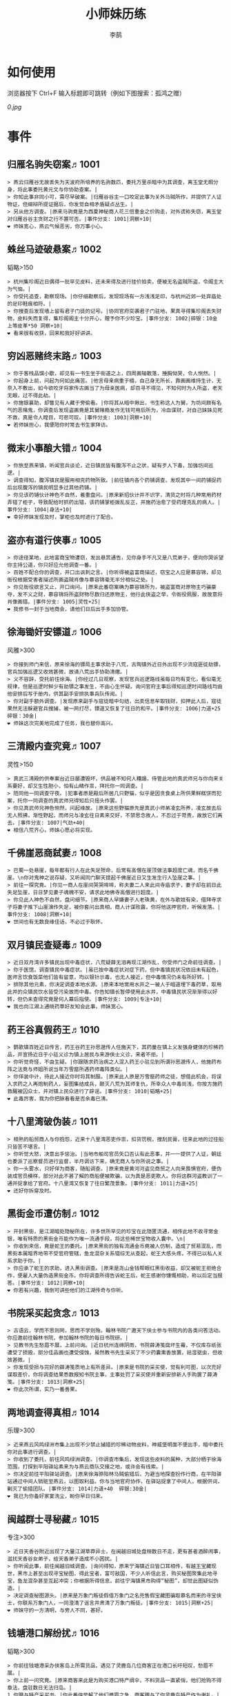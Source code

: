 #+TITLE: 小师妹历练
#+AUTHOR: 李鹄

* 如何使用
浏览器按下 Ctrl+F 输入标题即可跳转（例如下图搜索：孤鸿之赠）

[[0.jpg]]

* 事件
** 归雁名驹失窃案♬1001
#+BEGIN_EXAMPLE
> 燕云归雁谷无故丢失为天波府所培养的名驹数匹，委托万里杀暗中为其调查，离玉堂无暇分身，将此事委托黄元文与你协助查案。|
> 你知此事非同小可，需尽早破案。|归雁谷谷主一口咬定此事为关外马贼所作，并提供了人证物证，但细辩所提证据后，你发觉自相矛盾疑点丛生。|
> 另从他方调查。|原来马驹竟是为西夏神秘商人花三倍重金之价购走，对外谎称失窃，离玉堂对归雁谷谷主贪财之行不置可否。|事件分支: 1001|洞察+10|
❤ 师妹宽心，燕云气候恶劣，你万事小心。
#+END_EXAMPLE

** 蛛丝马迹破悬案♬1002
韬略>150

#+BEGIN_EXAMPLE
> 杭州集珍阁近日偶得一批罕见皮料，还未来得及进行挂价拍卖，便被无名盗贼所盗，令阁主大为气恼。|
> 你受托追查，勘察现场。|你仔细勘察后，发现现场有一方浅浅足印，与杭州近郊一处弃庙处的足印鞋痕相符。|
> 你搜查后发现墙上留有君子门徒的记号。|协同官府突袭君子门驻地，果真寻得集珍阁丢失财物，皮料失而复得，集珍阁阁主十分开心，赠予你不少珍宝。|事件分支: 1002|碎银：10金 上等皮革*50 洞察+10|
❤ 看来很有收获，回来和我好好讲讲。
#+END_EXAMPLE

** 穷凶恶赌终末路♬1003
#+BEGIN_EXAMPLE
> 你于客栈品馔小歇，却见有一书生坐于街道之上，四周画轴散落，捶胸恸哭，令人恻然。|
> 你起身上前，问起为何如此痛苦。|他言母亲病重于榻，自己身无所长，靠画画维持生计，无奈入不敷出，如今欲咬牙将家传古画当了为母亲医病，却百寻不得见，不知何时为人所盗，老天无眼，过不得此劫。|
> 你施银襄助，却瞥见有人藏于旁偷看。|你将其从暗中揪出，书生称这人为舅，为坊间颇有名气的恶赌鬼，你调查后发现盗画竟是其舅赌瘾发作无钱可用后所为，冷血谋财，对自己妹妹见死不救，真是令人瞠目，可悲可叹。|事件分支: 1003|洞察+10|
❤ 若师妹担心，我便陪你时常去书生家拜访。
#+END_EXAMPLE

** 微末小事酿大错♬1004
#+BEGIN_EXAMPLE
> 你旅至燕来镇，听闻官兵谈论，近日镇民皆有腹泻不止之状，疑有歹人下毒，加强坊间巡逻。|
> 调查得知，腹泻镇民是服用相克药物所致。|前往镇内各个药铺调查，发现其中一间药铺捉药后出现腹泻的镇民明显多过其他药铺。|
> 你见该药铺伙计神色不自然，着重盘问。|原来新招伙计并不识字，清货之时将几种常用药材弄错了柜子，导致配给时抓药出错，该药铺掌柜拨乱反正，并施药治愈了受药理克乱的病人。|事件分支: 1004|身法+10|
❤ 幸好师妹发现及时，掌柜也及时进行了配合。
#+END_EXAMPLE

** 盗亦有道行侠事♬1005
#+BEGIN_EXAMPLE
> 你途径某地，此地富商宝物遭窃，发出悬赏通告，见你身手不凡又是八荒弟子，便向你哭诉望你主持公道，你只好应允他调查一番。|
> 百姓不配合你的调查，并口出讽刺之言。|你听得被盗富商描述，窃宝之人应是慕容锦，却见衙役根据受害者描述所画盗贼肖像与慕容锦毫无半分相似之处。|
> 你见衙役欲言又止，开口询问。|原来此番窃案确为慕容锦所为，被盗富商对原物主巧骗豪夺，发不义之财，慕容锦将所盗财物尽数归还原物主，他行此侠盗之举，令衙役佩服，故故意将肖像画错。|事件分支: 1005|灵性+25|
❤ 我修书一封于当地商会，请他们日后出手多加协管。
#+END_EXAMPLE

** 徐海锄奸安镖道♬1006
风雅>300

#+BEGIN_EXAMPLE
> 你接到师门来信，原来徐海的镖局主事求助于八荒，古陶镇外近日外出现不少流寇匪徒劫镖，官兵加强巡逻又收效甚微，故请八荒出手协助清缴。|
> 义不容辞，受托前往徐海。|你经过几日观察，发现官兵巡逻路线虽每日均有变化，看似毫无规律，但是巡逻时鲜少有劫镖之事发生，不由心生怀疑。询问官府主事后得知巡逻时间路线均由他安排后写于册内，供其副手安排执事兵队传阅。|
> 你对副手额外调查。|发现原来副手与寇徒暗中勾结，出卖信息牟取钱财，扣押此人后，寇徒果然无法躲避官兵搜捕，被一网打尽，镖道又恢复了往日的和平。|事件分支: 1006|力道+25 碎银：30金|
❤ 师妹这次完美地完成了任务，我也替你高兴。
#+END_EXAMPLE

** 三清殿内查究竟♬1007
灵性>150

#+BEGIN_EXAMPLE
> 真武三清殿的供奉案台近日屡遭毁坏，供品被不知何人糟蹋，侍管此地的真武师兄与你向来关系要好，却又生性胆小，怕有山精作祟，拜托你一同调查。|
> 陪同他一同调查守夜。|犯事者原是殿后所居几只野猫，似乎是因贪食桌上所供果鲜糕饼而犯案，托你一同调查的真武师兄得知后只摇头作罢。|
> 你见真武师兄神色恻然，问起缘故。|原来这些野猫原先是真武小师弟凌玄所养，凌玄故去后无人照拂，渐性野起，而师兄与凌玄往日素来交好，不禁思念故人，不忍过于苛责，故放它们离去。|事件分支: 1007|气劲+40|
❤ 相信八荒齐心，师妹心愿必将实现。
#+END_EXAMPLE

** 千佛崖恶商弑妻♬1008
#+BEGIN_EXAMPLE
> 巴蜀一处悬崖，每年都有行人在此失足殒命，后常有高僧在崖顶做法事超度亡魂，而名千佛崖。\n你对鬼神之说存疑，又听闻同门聊天提起千佛崖近日又生发生行人坠崖之事。|
> 前往一探究竟。|你见一商人在崖间哭哭啼啼，称夫妻二人来此间寺庙求子，妻子却在前日此失足坠崖，日日梦见妻子魂魄不安，请求此地佛寺高僧进行超度。|
> 你见此人神色不自然，盘问细节。|原来商人早嫌妻子人老珠黄，在外与歌妓有染，借拜寺求子将妻子推下山崖演作失足，被你套问出真相，商人计谋败露，你将他送押官府，听候发落。|事件分支: 1008|洞察+10|
❤ 世间也有无数良缘佳话，不必过于耿怀。
#+END_EXAMPLE

** 双月镇民查疑毒♬1009
#+BEGIN_EXAMPLE
> 近日双月湾许多镇民出现中毒症状，八荒疑薛无泪再现江湖作乱，你受师门之命前往调查。|
> 你于医馆，调查镇民中毒症状。|虽已按中毒症状对症下药，但中毒镇民状况依旧未有起色，医师言饮食饭菜他们皆有留意，均以银针示毒，也无人接近，但中毒情况仍未有所好转。|
> 排除其他元素，你决定调查本地水源。|原来本地常用水井之一被人于暗道埋下毒药草，取用此井的众镇民饮水皆受污染故而中毒。你告知镇长暂停使用此水井，中毒镇民状况渐渐得以好转，但仍未查得究竟是何人幕后指使。|事件分支: 1009|专注+10|
❤ 我也向江湖上通晓药草好友知会此事，师妹宽心。
#+END_EXAMPLE

** 药王谷真假药王♬1010
#+BEGIN_EXAMPLE
> 鹦歌镇百姓近日传言，药王谷药王孙思邈传人任施天下，其药童在镇上义发强身健体的珍稀药品，并宣扬近日于小驻义诊为镇上居民与来游侠士义诊，来者不拒。|
> 你听觉奇怪，不由生疑。|你跟随求药治病之人混入药王小驻见到所谓孙思邈传人，他施药布阵之法竟与师姐所说当年万雪窟所遇药师毒阵类似。|
> 你佯装中计，待此人接近你时将其制服。|原来此人原是万雪窟药师之徒，想借此机会，将误入求药之人再炮制药人，妄图集结成兵，颠灭八荒为其师复仇，所幸众人中毒尚浅，你按方施药救醒被囚众士，并对镇上民众进行了辟谣。|事件分支: 1010|韬略+25|
❤ 此毒厉害，我为你把脉看看是否余毒已清。
#+END_EXAMPLE

** 十八里湾破伪装♬1011
#+BEGIN_EXAMPLE
> 相熟的船贸商人与你抱怨，近来十八里湾恶吏作祟，扣货罚税，搜刮民膏，往来此地的过往船只皆苦不堪言。|
> 你听觉大怒，决意出手惩治。|当地市舶司官员矢口否认有此恶事，并一一提供了人证，朝廷也委派了巡察督员进行监督，半月调访下来，确无商人与你所说之事。|
> 你一头雾水，只好佯为商客，随船调查。|原来竟是黄河河盗见商贸之人向来畏惧官府，便伪装成官员模样，部分对此不甚了解的商船便被欺骗，以为真是恶吏欺人。你将这群河盗教训了一通并捉拿给了官府。十八里湾又恢复了往日繁茂景象。|事件分支: 1011|力道+25|
❤ 还好你拆穿及时。
#+END_EXAMPLE

** 黑街金币遭仿制♬1012
#+BEGIN_EXAMPLE
> 开封黑街，是江湖暗处隐秘所在，许多世所罕见的珍宝在此隐匿流通，相传此地不收寻常金银，唯有特质的黑街金币能作为唯一流通手段，将这些稀世宝物收入囊中。\n|
> 你收到来信，竟是蛇王的委托。|原来黑街的独有流通金币竟被人仿制，造成了贸易混乱，而黑街本属暗界地带不受官府管辖，鱼龙混杂关系错综无从查起，蛇王大感头疼，不得已以私人关系求助于你。|
> 你应承了蛇王的求助，进入黑街调查。|原来是尧山金钱帮眼红黑街收益，却又被蛇王拒绝合作，便雇人大量伪造黑街金币。你将调查所得告诉蛇王后，蛇王感谢你慷慨相助，称以后定当报答。|事件分支: 1012|洞察+10|
❤ 你若有兴趣，我倒可讲些他们的江湖传奇与你听。
#+END_EXAMPLE

** 书院采买起贪念♬1013
#+BEGIN_EXAMPLE
> 古语云，学而不思则罔，思而不学则殆。翰林书院广邀天下侠士参与书院内的各类问答活动。你应邀前往翰林书院，参加翰林书院的每日书院研。|
> 见教书先生愁眉不展，上前问询。|近日杭州连绵阴雨，书院薛涛笺腐坏生霉，不仅库存纸张遭受了损毁，部分佳品画也遭受侵蚀，虽然教书先生采买了不少药囊熏香放置，祛湿驱虫，但收效甚微。|
> 你发现受损与完好的薛涛笺质地上有所差异。|原来是书院的采买使，觉有利可图，以次充好谋取差价，你将调查结果悉数报知书院主事，主事处罚了采买使并重新安排新人手购置了薛涛笺。|事件分支: 1013|洞察+25|
❤ 你此次所谓，实乃一番善果。
#+END_EXAMPLE

** 两地调查得真相♬1014
乐理>300

#+BEGIN_EXAMPLE
> 近来燕云风鸣绿洲市集上出现不少禁止捕猎的珍稀动物皮料，神威堡明面不便出手，暗中委托你对此事进行调查。|
> 你收到了委托，前往风鸣绿洲调查。|你调查市集后，发现这些皮料的属种，大部分栖于徐海范围，打探到平阳驿站素来为与燕云商队交接之地，或许会有线索。|
> 你决定前往平阳驿站调查。|原来徐海骅阳林马贼偷猎后，为避当地探查扮作行商，在平阳驿站通过中间人销赃至燕云，以图取利益。你与当地官府协作，在驿站捉拿了中间人，根据供词，剿灭了偷猎团队。|事件分支: 1014|力道+40  碎银:30金|
❤ 我已为你备好家宴洗尘，盼你早日归来。
#+END_EXAMPLE

** 闽越群士寻秘藏♬1015
专注>300

#+BEGIN_EXAMPLE
> 近日天香谷附近出现了大量江湖草莽异士，在闽越旧城处盘桓数日不走，更有甚者酒醉闹事，滋扰天香谷女弟子，给天香弟子造成不小困扰。|
> 你听闻此事，前往闽越旧城调查。|询问得知，原来宁海镇近日皆口耳相传，有越王宝藏现世，黑市上甚至出现寻宝秘图，得此宝者，富可敌国，不少人听信此言，购买秘图聚集此地寻宝，鱼龙混杂甚至互起冲突；你根据所得信息，前往宁海镇黑市购得“秘图”，却觉此图疑似伪造。|
> 决定调查秘图源头。|原来是万象门叛徒假借万象门之名兜售假宝藏图骗取慕名而来的寻宝侠士，你联系万象门人，一同澄清了谣言并肃清了万象门叛徒。|事件分支: 1015|洞察+25|
❤ 师妹守的一方清明，与旁人不同，甚好。
#+END_EXAMPLE

** 钱塘港口解纷扰♬1016
韬略>300

#+BEGIN_EXAMPLE
> 你前往钱塘港采办侠客岛上所需货品，遇见了灵鹿岛几位商客正在港口长吁短叹，愁眉不展。|
> 你上前一问究竟。|原来商客来此是为购买港口特产绸伞，不料货品一直紧俏，他们抢购不得章法，盘驻数日无法归岛。|
1.你赠与特产采买书。|你此番侠举解了他们燃眉之急，商客赠与了你灵鹿岛特产作为谢礼。|事件分支: 1016|东莨药酒*3 桐油彩漆*1|
❤ 那师妹可是又得交新友，我也为你感到高兴。
2.你调查一番绸伞短缺之因。|原是港口运送绸伞的枢道遭流寇盘踞，你击退了流寇，钱塘港绸伞供给恢复了正常。|事件分支: 1016|力道+40|
❤ 那师妹可是又得交新友，我也为你感到高兴。
#+END_EXAMPLE

** 金丝绣线失窃案♬1017
风雅>300

#+BEGIN_EXAMPLE
> 四海商盟的朱小月欲用海外货物与杭州财神商会交换中原物资，消息被游寇所知，盗走了一批珍贵的金丝绣线。|
> 你为谢朱小月之前对你的多番照料，前往调查。|看守巡卫称曾与游寇正面冲突，游寇武器奇特，抹有毒物，留下了诡谲的伤口。|
1.调查染坊衣阁。|你未收获有价值的线索，悻悻而归。|事件分支: 1017|
❤ 万事小心，我此间事了，便去往杭州，协助你。
2.找寻画师复原奇特武器。|经过画师复原，与朱小月商讨一番，认出这是东瀛天风流惯用武器。|事件分支: 1017|洞察+40|
❤ 万事小心，我此间事了，便去往杭州，协助你。
#+END_EXAMPLE

** 荒唐斗酒善劝言♬1018
#+BEGIN_EXAMPLE
> 你正于客栈内休憩，见二楼熙熙攘攘人声鼎沸，问询旁人，原来一酒客扬言今日要做得第一饮中豪客，连饮数坛，不见醉色，一群观客正在笑闹起哄。|
> 你见一旁有妇人面怀忧色，躲于暗处，上前问询。|原来此人是斗酒客之妻，她知丈夫向来好喜与人斗酒，劝解无用，但又怕丈夫饮酒过多伤身，故贿赂小二偷偷在丈夫所饮酒坛内兑水。|
1.在众人散去后与酒客攀谈。|酒客听你所言，感到十分歉疚，决意戒酒。|事件分支: 1018|灵性+25|
❤ 此人本心不坏，相信他若能听进，定会改正恶习。
2.出言点破店小二，制止了酒客。|酒客得知后自觉十分丢脸，终止了斗酒之举，与妻子离去。|事件分支: 1018|韬略+25|
❤ 此人本心不坏，相信他若能听进，定会改正恶习。
#+END_EXAMPLE

** 善心出手慈救人♬1019
灵性>150

#+BEGIN_EXAMPLE
> 一日你游访某地，见有人于路边围观，原来是一妇人衣衫褴褛污迹斑斑昏倒路边，众人议论纷纷却不敢上前探问。|
> 你慈心不仁，出手救助。|老妇人受你救助后，告诉你她所居村庄受马贼掠村，一家数口遭难，她一路逃亡至此，身无分文，在山林寻野食果腹，以致饿倒在此。|
1.施舍银两送至大宋安民司。|妇人被安置在了当地祠堂，祠堂安排了她一些浆洗衣服的杂活，妇人谋得一方栖身，不用再露宿街头。|事件分支: 1019|韬略+25|
❤ 侠之大者，为国为民，你此念仁怀天下，实属难得。
2.见她衣衫褴褛，但纹样精致。|询问得知原来妇人曾为苏州知名绣娘，你介绍她进当地绣坊，受到绣坊主事礼待，奉为老师，在绣坊安栖下来。|事件分支: 1019|洞察+25|
❤ 侠之大者，为国为民，你此念仁怀天下，实属难得。
#+END_EXAMPLE

** 查得真相还清白♬1020
乐理>300

#+BEGIN_EXAMPLE
> 一日你拜访唐门寻访暗青房旧友，不料得知旧友因在本门比试中，违反唐门禁令，对暗器进行了淬毒，误伤了同门，已被软禁在了碎星楼。|
> 相信友人，觉此事另有隐情，决定调查。|原来竟是与友人对决门人，知晓硬家功夫不如友人，在暗器上涂抹麻痹药物，不料反伤己身，监试族人误判，而此人胆小怕事怕因此被唐门除名，故闭口不言，致使友人百口莫辩。|
1.你劝其至唐太岳处说明真相。|你说动了此人，唐太岳念其初犯且愿痛改前非，罚其面壁一年以作惩处。|事件分支: 1020|洞察+40|
❤ 这就与唐门往日所遭之祸有关了……
2.你恳请唐太岳秉公处置。|唐太岳见无法善了，只得以门规处置，将其逐出暗青房，并用不得再使用唐门内门暗器与傀儡武学。|事件分支: 1020|力道+40|
❤ 这就与唐门往日所遭之祸有关了……
#+END_EXAMPLE

** 天涯渔场破迷局♬1021
#+BEGIN_EXAMPLE
> 一日你游访开封，正在市集间闲逛，听得人声熙攘，见开封城门口一阵混乱，原来是一群八荒弟子与朱小七当街起了冲突。|
> 你念起与朱小七相识，忙上前解围。|原来这些八荒弟子的亲朋好友前日参与朱小七开设的渔场比赛后音信全无，朱小七道她与其姊刚从海外出游归来进城并不知晓，你前往询问渔场主事，却言确有“朱小七”正在渔场主持安排今日的比赛事项。|
1.埋伏于渔场暗处，潜伏等待。|“朱小七”果然出现，你一路跟踪，未被察觉，原来是擅长乔装的倭贼趁其外出，伪装假扮将松懈的八荒弟子带走扣押，你出手将“朱小七”擒拿，交于朱小月处置。|事件分支: 1021|专注+25|
❤ 我此件事了会前来协助你，你不要勉强。
2.伪装成渔客，假意参加。|你混迹在渔客中，探听到原来“朱小七”为近海倭贼势力所伪，你大声道破，戳破了他们的阴谋，“朱小七”与手下惶然逃走，你施展轻功跟随他们找到了扣押八荒弟子的据点。|事件分支: 1021|韬略+25|
❤ 我此件事了会前来协助你，你不要勉强。
#+END_EXAMPLE

** 镇长展宝横生祸♬1022
专注>150

#+BEGIN_EXAMPLE
> 近日枫桥镇镇长偶得难得一见的屏风雪千寻一扇，视为珍宝，十分得意，立于厅堂展示，邀四方佳客一览品鉴。|
> 你正巧于枫桥镇左近游玩，凑一热闹。|不料屏风竟遭毁坏产生裂痕，镇长大为气恼，查问一下，竟是由弹弓弹射小石所致，镇长儿子指认为其伴读小岳所为，而小岳家境穷苦，倾尽家财也赔不起这座屏风。|
1.劝解镇长看屏风能否修复。|正巧真武师姐姬灵玉正于枫桥镇上游憩，你请她出手，经其巧手，屏风恢复如新，看不出半点修补痕迹。|事件分支: 1022|风雅+40|
❤ 所幸年纪还小，若得明师教导，还可改造。
2.镇长公子神色有异，仔细探问。|原来是镇长公子一时贪玩，毁坏的屏风，见小岳老实，不善言辞，便想嫁祸于他逃避一番责罚。|事件分支: 1022|专注+40|
❤ 所幸年纪还小，若得明师教导，还可改造。
#+END_EXAMPLE

** 谱得妙思悦君前♬1023
韬略>150

#+BEGIN_EXAMPLE
>  与你交好的皇家乐师近日愁眉不展，似有烦恼，邀你前往开封府一聚，纾解心结。|
> 你应约前往。|原来御前献演在即，友人尚未制作出令人眼前一亮的曲谱，担心献演失败，受到斥责。|
1.劝其翻阅古人典籍宫廷藏书。|友人听你所言，翻阅前人遗作，得到灵感，制出乐谱，演奏效果华丽宏大，极尽皇家奢范，得到皇帝夸赞。|事件分支: 1023|灵性+40|
❤ 那师妹与她，可真真是高山流水遇知音。
2.你劝其前往民间乐坊调研。|友人听你所言，遍游汴京街坊，得到灵感，制出乐谱，演奏效果别具一格，颇有生机野趣，得到皇帝夸赞。|事件分支: 1023|乐理+40|
❤ 那师妹与她，可真真是高山流水遇知音。
#+END_EXAMPLE

** 助解困境得雅礼♬1024
风雅>150

#+BEGIN_EXAMPLE
> 你偶经一醉轩，登门拜访，见柳永面带不悦，对你爱理不理，其妻东方玉也面带愁色，便出声问询。原来东方玉所持紫玉箫被当地财神商会觊觎，竟屡次上门骚扰要其“出让”此宝。|
> 你判断此事蹊跷，决定留下帮助二人。|原来上门骚扰者为当地流沙门人受青龙会余孽教唆，觊觎此宝。你合柳永夫妻二人之力，狠狠教训了上门挑衅的恶徒，并去信给黄金生通晓此事，解了二人困境。两人为表示感谢，赠予你一礼。|
1.听东方玉吹奏《平湖秋月》。|此曲描绘秋月当空，映照西湖水面平澈如镜。你聆听东方玉此曲，颇感“一色湖光万顷秋”意境。|事件分支: 1024|乐理+40|
❤ 你可要听当年七十七雅诗终得美人归的故事？
2.得柳永墨宝《三潭印月》。|《西湖志》所说：“月光映潭，分塔为三，故有三潭印月之目，你在柳永墨宝里，观得亦真亦幻的妙趣。|事件分支: 1024|风雅+40|
❤ 你可要听当年七十七雅诗终得美人归的故事？
#+END_EXAMPLE

** 东汀渔村识幻毒♬1025
力道>300

#+BEGIN_EXAMPLE
> 东越天香师妹飞鸽传书于你，当地渔村守夜村民一夜之间身中怪毒，她调查后毫无头绪， 觉你见多识广，知你在左近，便求助于你。|
> 你前往协助调查。|你见这些中毒之人呓语连连，高烧不退，似身在环境，如中传闻东海移花弟子惯用醉心花之毒，但中毒者皆为寻常渔民，断非移花弟子所为。|
1.调查是何人所为。|原来为左近海贼偷得行走中原的移花弟子身上醉心花花种，研做制毒，你制服他们后从他们身上搜得解药，交予当地药师，解了众人之毒。|事件分支: 1025|专注+25 九天十地丸*3|
❤ 师妹对此颇有感悟，也是一番人生修行。
2.飞鸽传书移花求取解药。|友人很快回信，告诉了你医解之法并随信附来药引，你将之交予当地药师，解了众人之毒。|事件分支: 1025|灵性+25|
❤ 师妹对此颇有感悟，也是一番人生修行。
#+END_EXAMPLE

** 玉石财库遇窃贼♬1026
根骨>300

#+BEGIN_EXAMPLE
> 移花岛的玉石财库地处移花三山之笛山，为一整座天然玉矿，虽偶有不肖之辈觊觎，但惧于东海移花威名，不敢上岛行窃。|
> 你久闻沧海明玉之名，前往观瞻。|寒暄间，看管弟子见有形迹可疑之人于近作，上前喝问，竟是乔装成移花弟子欲偷盗玉石的窃贼。|
1.与看管弟子押解他至移花主殿。|苏小白废其臂，作为偷盗惩罚，逐出移花岛。|事件分支: 1026|力道+40|
❤ 也许背后原因值得同情，但是行必承其果。
2.出声询其行此险举之因。|犯人泣言为附近渔民，无奈其妹病重，无钱医治故行此举，你心感恻然，赠其钱财命他悄悄离去。|事件分支: 1026|洞察+40|
❤ 也许背后原因值得同情，但是行必承其果。
#+END_EXAMPLE

** 望海岬巧解难围♬1027
气劲>300

#+BEGIN_EXAMPLE
> 荆湖一游，你与秦岭十分投缘，秦岭视你为挚交姐妹，由于事务繁多无暇分身，知你近日要前往望海岬，她委托你替她在望海岬守备的叔叔秦观海带去手信。|
> 你拜访秦观海，见其面有愁云。|原来近日东海海盗屡犯望海岬，军备营看守不慎，竟丢失了一批拜占庭朝贡的珍贵玻璃器具，如今器具下落不明，朝廷使官将至，无法交差。|
1.前往酒馆与食客喝酒，探听消息。|有食客酒后多言，此批器皿为幽灵岛附近海域上有名的海盗船队“赤霞”所得。你将此事告知秦观海，秦观海派出官队按海域搜捕，重得失物。|事件分支: 1027|洞察+80 宋钱100000|
❤ 你做得很好，令师门骄傲。
2.前往军备营，寻找蛛丝马迹。|你在军备营角落找到印有幽灵岛附近海域上有名的海盗船队“赤霞”标记的箭头，你将此事告知秦观海，秦观海派出官队按海域搜捕，重得失物。|事件分支: 1027|身法+80 特产采买书*1|
❤ 你做得很好，令师门骄傲。
#+END_EXAMPLE

** 宝矿奇说探究竟♬1028
洞察>300

#+BEGIN_EXAMPLE
> 近日江湖传言，宝矿山新出奇石，与陨焰之石材质相似，十分适合铸造神兵利器。你一友人痴迷铸造，听此消息，邀你一同前往宝矿山。|
> 你拗其不过，只好陪同其出游东海。|你与友人来到宝矿山，见到大量慕名所至游众，友人兴致甚高，当即要随众入矿区一探，而你却意见相左。|
1.听从友人之言，随众进山。|虽最终未寻获得传说中的奇石，但一路听得有人诉说采矿知识津津有味，颇有收获。|事件分支: 1028|气劲+80|
❤ 你可愿拣些旅途有趣之事说与我听？
2.不随流逐波，留宿丁家客舍。|原来奇石之说为爱慕丁家小姐清甜之人，见宝矿鲜有人至，丁家收入甚低，故散播谣言，引众来此令丁家生意兴隆，你哭笑不得。|事件分支: 1028|根骨+80 洞察+10|
❤ 你可愿拣些旅途有趣之事说与我听？
#+END_EXAMPLE

** 天涯绣坊驱异鼠♬1029
身法>300

#+BEGIN_EXAMPLE
> 近日你陪友人至天涯绣坊购置新品衣衫，却被告知坊内近日绸缎短缺，短期内无法完成订单。|
> 你觉奇怪，问询管事原因为何。|原来绣坊仓储不利，大批绸缎竟遭野鼠啃咬，致使坊内裁制成衣受阻，你觉奇怪，之前此地鲜有鼠害发生，决意调查一番。|
1.原来珍兽阁近日采买的外域鼠种。|你将鼠种捕获后交还珍兽阁，并希望其严加看管。珍兽阁阁主未表歉意，提供了一批珍贵皮料于天涯绣坊作为研制冬季新衣的原料。|事件分支: 1029|根骨+80|
❤ 师妹观察事物真是细致入微。
2.原来异鼠为蜃月楼所饲养异兽。|你求助于五毒教主方玉蜂，方玉蜂赠你特制玉笛驱除异鼠，解了天涯绣坊之扰。|事件分支: 1029|气劲+80|
❤ 师妹观察事物真是细致入微。
#+END_EXAMPLE

** 星痕谷闯古遗阵♬1030
力道>300

#+BEGIN_EXAMPLE
> 你受托于云滇星痕谷为寒江城伏龙岭总舵运押建设木材，见有寒江盟众围于道路旁小声议论。  |
> 出声询问|原来运送道路侧旁密林之间有部分人造痕迹，此地久无人居，故有议论。秦妙手现身，言此阵为近日寒江城开发山林所现遗迹，看似上古阵法，虽然已遭植被破坏，但若不得其法，易陷于其中迷失心智，劝你慎重对待。|
1.应该不会有生命危险，闯！|你误打误撞，竟探得阵法关键所在，一举攻破进入核心，得到了诸葛孔明所记遗篇，翻阅后受益匪浅。|事件分支: 1030|身法+80|
❤ 你出发前我还略有担心，看来你已能独当一面。
2.你邀请曲盟主与你一同闯阵。|曲盟主虽性情看似淡漠，但一路护你周全，指点解说阵法关键于你听，你受益匪浅。并最终与曲盟主共同取得了阵法所护秘宝。|事件分支: 1030|力道+65 曲盟主的谢礼：铸神令*10|
❤ 你出发前我还略有担心，看来你已能独当一面。
#+END_EXAMPLE

** 信游苏杭♬1031
#+BEGIN_EXAMPLE
> 途径杭州，初入此地万事均觉新鲜热闹，正好最近并未身负要事，不如入城小住几日，拜访亲友，开阔眼界。|
1.酉时，夜市初开。|\n你听友人讲述此地夜市常有来自四海游商货郎们贩售新鲜趣物异域小食，其他地方甚少得见，决定与友人结伴同游。\n|
1.1.对西域香料更感兴趣。|你见货郎有几包香料未摆在摊位上，却放置身侧隐蔽位置，似乎不准备售卖，你好奇问询，货郎却脸色突变对你恶言相向，马上收摊。|
> 1.1.顿时起疑，拦住货郎。|\n你正准备对他进行更详细的盘问，却被一神秘男子从身后突然袭击擒住要害，他低言无意与你多做冲突，只要你放弃调查，便放你离开。|
1.1.1.不惧此人威胁，以武力反击。(韬略>50)|你与他拆招数下已知对方身手甚好，留有余地无意伤你，见那货郎已趁他与你纠缠遁走，只好作罢谢其留手，此人无话，片刻后隐于夜色之中，似未曾出现过一般。|事件分支: 103101|侠誉图：侠影·走卒|
❤ 听起来太过凶险……若你要查，我陪你同去。
1.1.2.你踌躇一阵，只好离开。|经此一事你兴致全无，与友人早早离去。|事件分支: 103102|
❤ 怎会？万事莫要逞强，我自会护你周全。
1.2.对海外奇珍更感兴趣。|\n果然货郎手上的珍宝虽不及集珍阁饰品璀璨华贵，制式上却更奇趣，你正挑选，却听见一旁有人大喊被人偷去了白玉观音挂链，人群推搡间引起一阵骚乱。|
> 1.2.观察四周。|灯火幢幢间，你发现有一女子手里一道白光若隐若现好似事主所失之物，但离你位置过远，看不真切。|
1.2.1.避免骚乱发生意外，先将她模样打扮记下。|翌日你将记忆中的形象绘成画像，避免打草惊蛇在市坊间暗自查访，终抓住了此人狐狸尾巴，追缴了赃物，失主十分感激你。|事件分支: 103103|灵性+25 碎银：10金|
❤ 师妹妙思，巡捕还与我夸赞了你一番。
1.2.2.事不宜迟，大喝一声捉拿此人。|你引起了她的警觉和群众的慌乱，好在有相识巡捕就在左近，疏导了人群并将此贼人逮捕。|事件分支: 103104|气劲+25 碎银：10金|
❤ 却也少不了你最早能发现此事的细敏聪慧。
1.2.3.施展轻功跃上楼顶跟踪。|不料此人轻功甚好，小巷道路繁杂灯火昏暗，你竟然跟丢，只好悻悻而归。|事件分支: 103105|身法+25|
❤ 不必气馁，你年纪尚小，正常。
1.3.对罕见小食更感兴趣。|果如友人所言，不少货郎叫卖着以前从未得尝的各地特色美食，你一路游逛下来，颇觉新鲜。|
> 1.3.继续采购。|不知不觉已月上梢头，你与友人尽兴而归，你顺带多购置了些方便久存的小食，准备带回给侠客岛与师姐品尝。|
1.3.1.力道+10|不知不觉已月上梢头，你与友人尽兴而归，你顺带多购置了些方便久存的小食，准备带回给侠客岛与师姐品尝。|事件分支: 103106|力道+10 信任度+10|
❤ 多谢师妹一番心思，这么远实是辛苦了。
1.3.2.根骨+10|不知不觉已月上梢头，你与友人尽兴而归，你顺带多购置了些方便久存的小食，准备带回给侠客岛与师姐品尝。|事件分支: 103106|根骨+10 信任度+10|
❤ 多谢师妹一番心思，这么远实是辛苦了。
1.3.3.气劲+10|不知不觉已月上梢头，你与友人尽兴而归，你顺带多购置了些方便久存的小食，准备带回给侠客岛与师姐品尝。|事件分支: 103106|气劲+10 信任度+10|
❤ 多谢师妹一番心思，这么远实是辛苦了。
1.3.4.身法+10|不知不觉已月上梢头，你与友人尽兴而归，你顺带多购置了些方便久存的小食，准备带回给侠客岛与师姐品尝。|事件分支: 103106|身法+10 信任度+10|
❤ 多谢师妹一番心思，这么远实是辛苦了。
1.3.5.洞察+10|不知不觉已月上梢头，你与友人尽兴而归，你顺带多购置了些方便久存的小食，准备带回给侠客岛与师姐品尝。|事件分支: 103106|洞察+10 信任度+10|
❤ 多谢师妹一番心思，这么远实是辛苦了。
2.未时，酒楼食毕小酌。|你突然见酒楼门口有妇女怀抱小儿哭哭啼啼，而掌柜满面怒容，正对她骂骂咧咧不知在说些什么。|
> 2.觉妇孺可怜稚子无辜，上前喝止。|原来该妇人本是投奔此地亲戚，不料数月钱财销尽寻亲未果，在此间欠下食宿费用无力偿还。|
> 2.你好言相劝。|\n掌柜言在商言商，不愿再与你多谈，旁边虽然有人围观，但并未有人愿襄助母女二人，看来若你不出手，母女两人怕是要露宿街头。|
2.1.你爽快交银，交与掌柜要其好生安置|你离开时，却有人前来告知，说掌柜与那妇人联手设下骗局，常有初入江湖之人受骗。\n你细想之后回答，行骗固然不该，但那妇女所抱的小儿确是饥肠辘辘。若我散去少钱财能令婴孩果腹，便已足够。|事件分支: 103107|风雅+10 气劲+20|
❤  他骗你，是他不对。你帮不帮他，看你的心。
2.2.你与友人商量，暂安顿她于友人居所客房。|一夜过去，第二日你前去客房，不料这母女二人皆不见踪影，友人家丢失不少贵重物品，你与友人方知受骗。|事件分支: 103108|
❤ 是坏人有心算计，万不可因此弃侠心不顾。
3.午时，你闲逛至杭州擂台。|你见此处人声鼎沸，兵器声不绝于耳，打听方知原来剑荡赛事将近，擂台处不少八荒弟子在此切磋比武，试喂招法。|
3.1.你瞥见一少年在人群中神采飞扬说着什么。|原来他正在讲述天下四盟的前辈英杰之事，万里杀唯百姓福祉是问，水龙吟则讲究潇洒不羁，寒江城智武双修，帝王州以天下霸业为野望，即入江湖，他定生死为疆，闯一番事业。|
> 3.1.你不好打断，听他娓娓而谈。|听他所言，你觉得他踌躇满志将来定有所为，正巧身上有师姐送赠四盟信物，决定为他引荐一番。|
3.1.1.介绍其入“寒江城”(灵性>100)或“水龙吟”(风雅>100)|你想寻找那个盟会驻使？|
3.1.1.1.寻城内寒江城驻使。(灵性>100)|正好堂主宗文正在此地逗留，听得你引荐，对此人赞赏有嘉，少年得志，决定加入寒江城。|事件分支: 103109|侠誉图：苏杭·寒江|
❤ 师妹此番义助，想必他心怀感激，是个善缘。
3.1.1.2.寻城内水龙吟驻使。(风雅>100)|正好堂主林锦枫正在此地逗留，听得你引荐，对此人赞赏有嘉，少年得志，决定加入水龙吟。|事件分支: 103110|侠誉图：苏杭·龙吟|
❤ 师妹此番义助，想必他心怀感激，是个善缘。
3.1.2.介绍其入“帝王州”(韬略>100)或“万里沙”(专注>100)|你想寻找那个盟会驻使？|
3.1.2.1.寻城内帝王州驻使。(韬略>100)|正好堂主万如一正在此地逗留，听得你引荐，对此人赞赏有嘉，少年得志，决定加入帝王州。|事件分支: 103111|侠誉图：苏杭·帝王|
❤ 师妹此番义助，想必他心怀感激，是个善缘。
3.1.2.2.寻城内万里杀驻使。(专注>100)|正好堂主黄陶朱正在此地逗留，听得你引荐，对此人赞赏有嘉，少年得志，决定加入万里杀。|事件分支: 103112|侠誉图：苏杭·万里|
❤ 师妹此番义助，想必他心怀感激，是个善缘。
3.1.3.将信物赠予他，令他自由选择。|他对你慷慨相赠表示不屑一顾，言若要靠此物方得四盟前辈青睐非君子所为，亦是无用的证明，将此物还与你后离去，你感到尴尬，似是自讨了一场没趣。|事件分支: 103113|韬略+25|
❤ 他有他的想法，你是一番好意，不必介怀。
3.2.见一侠士正于角落自斟自饮。|你闻他满身酒气，瞧着装为丐帮打扮，你想丐帮子弟如此形象倒也寻常，细细听去正似乎正在喃喃自语。|
> 3.2.你耽误过久被他发觉，并瞪了你一眼。|\n你面目通红，自觉无故打量他人欠妥，但又见此人神情落寞又无人相伴，心生结交之意。\n|
3.2.1.思索再三，还是算了。|你四处看人比武喂招，但却未悟得甚武学心得，不觉夕阳已沉，人群渐稀，你意兴阑珊地离开了杭州擂台。|事件分支: 103114|
❤ 不必气馁，若师妹有兴致，我陪你切磋。
3.2.2.上前攀谈。(风雅>200)|原来此人挚友在前次剑荡比赛中因出众表现被人赛中下毒妒害，今日途经开封见此地触景伤怀方借酒浇愁。在你开解下，他渐解心结，与你生结交之意。|事件分支: 103115|侠誉图：苏杭·孤伤|
❤ 会者定离，一期一祈；江湖浮世，如水飘零。
3.3.无啥目的，随便逛逛。|你四处看人比武喂招，但却未悟得甚武学心得，不觉夕阳已沉，人群渐稀，你意兴阑珊地离开了杭州擂台。|事件分支: 103116|
❤ 不必气馁，若师妹有兴致，我陪你切磋。
#+END_EXAMPLE

** 寒江·莫忘初心♬1032
完成事件103109分支

#+BEGIN_EXAMPLE
> 一日你偶然拜访寒江总舵，见到一个似乎有些熟悉的身影向你打招呼。|
> 你仔细一看。|原来是前日在杭州曾引荐给堂主宗文的少年侠客。|
> 你们寒暄一番。|他与你兴奋提及在寒江城内跟随前辈学习星相之术有所成就，已从初阶弟子成长为中阶弟子。|
> 你见他衣着“夜雨平明”，赞其不凡。|他十分感谢你当初的引荐，让他得到一展宏图的机会，不想当日匆匆离去未有交换姓名，望你告知，他日必将有所报答。|
> 你谢过其好意。|你道若有所学所成皆是他天赋佳禀，亦肯潜心学习，非自己之功，愿他能莫忘初心，继续前行。|事件分支: 1032|灵性+10|
❤ 师妹聪慧，不必操之过急，切记莫忘初心。
#+END_EXAMPLE

** 龙吟·莫忘初心♬1033
完成事件103110分支

#+BEGIN_EXAMPLE
> 一日你偶然拜访紫阳总舵，见到一个似乎有些熟悉的身影向你打招呼。|
> 你仔细一看。|原来是前日在杭州曾引荐给堂主林锦枫的少年侠客。|
> 你们寒暄一番。|他与你兴奋提及在九华善施侠行，勤加练武有所成就，已从初阶弟子成长为中阶弟子。|
> 你见他衣着“清箫鸣凤”，赞其不凡。|他十分感谢你当初的引荐，让他得到一展宏图的机会，不想当日匆匆离去未有交换姓名，望你告知，他日必将有所报答。|
> 你谢过其好意。|你道若有所学所成皆是他天赋佳禀，亦肯潜心学习，非自己之功，愿他能莫忘初心，继续前行。|事件分支: 1033|风雅+10|
❤ 师妹聪慧，不必操之过急，切记莫忘初心。
#+END_EXAMPLE

** 帝王·莫忘初心♬1034
完成事件103111分支

#+BEGIN_EXAMPLE
> 一日你偶然拜访盘龙总舵，见到一个似乎有些熟悉的身影向你打招呼。|
> 你仔细一看。|原来是前日在杭州曾引荐给堂主万如一的少年侠客。|
> 你们寒暄一番。|他与你兴奋提及跟随前辈学习兵法，操练兵阵有所成就，已从初阶弟子成长为中阶弟子。|
> 你见他衣着“剑啸九州”，赞其不凡。|他十分感谢你当初的引荐，让他得到一展宏图的机会，不想当日匆匆离去未有交换姓名，望你告知，他日必将有所报答。|
> 你谢过其好意。|你道若有所学所成皆是他天赋佳禀，亦肯潜心学习，非自己之功，愿他能莫忘初心，继续前行。|事件分支: 1034|韬略+10|
❤ 师妹聪慧，不必操之过急，切记莫忘初心。
#+END_EXAMPLE

** 万里·莫忘初心♬1035
完成事件103112分支

#+BEGIN_EXAMPLE
> 一日你偶然拜访万里杀总舵，见到一个似乎有些熟悉的身影向你打招呼。|
> 你仔细一看。|原来是前日在杭州曾引荐给堂主黄陶朱的少年侠客。|
> 你们寒暄一番。|他与你兴奋提及与万里杀同伴同饮同食，救助燕云穷苦百姓驱除边境敌寇，有所成就，已从初阶弟子成长为中阶弟子。|
> 你见他衣着“风浪天涯”，赞其不凡。|他十分感谢你当初的引荐，让他得到一展宏图的机会，不想当日匆匆离去未有交换姓名，望你告知，他日必将有所报答。|
> 你谢过其好意。|你道若有所学所成皆是他天赋佳禀，亦肯潜心学习，非自己之功，愿他能莫忘初心，继续前行。|事件分支: 1035|专注+10|
❤ 师妹聪慧，不必操之过急，切记莫忘初心。
#+END_EXAMPLE

** 襄助官府♬1901
#+BEGIN_EXAMPLE
> 你接官府悬赏，去探查多年悬案。\n无论是坟茔之地，还是烟花之馆，你不惧艰难，终找到相应线索，回报官府。|
> 向官府提交查案结果|当地官员仔细查访后，将悬赏颁发予你，更传令嘉奖。但不知为何，官府却迟迟不动，苦主也一直没有得到交代。|
> 去信询问|你得到了十分公式化的答复，例如人手不足，流程未完等等。其中之冗长僵硬，唯余一叹而已。|事件分支: 1901|洞察+5|
❤ 你不要学他们。你要永葆朝气，积极进取，莫要忘记今日初心。
#+END_EXAMPLE

** 查找内奸♬1902
#+BEGIN_EXAMPLE
> 你受命前往绿林领袖龙首山处，为信娘查找内奸。咒哥儿给你许多线索，嘱你细细查访。|
> 与众人结交|你结交了许多龙首山的兄弟，却觉他们十分可爱。同食同宿，却终发现不了究竟谁是内奸。|
> 向信娘请辞|你告知信娘，自己无法完成委托。但信娘却道，无论如何，你已算是完成了她的交托。|事件分支: 1902|韬略+5|
❤ 虽是罪无可逭，却或情有可原。
#+END_EXAMPLE

** 碧水滩涂忆故人♬2001
#+BEGIN_EXAMPLE
> 你于海河洲闲逛，不知不觉暮色四合，碧海波光拍打着滩上白沙细细，相映成趣。|
> 你见一人独坐斜晖自斟自饮，走上前去。|原是太白醉侠前辈在此，你见他眉宇间醉意阑珊，周围数坛美酒及碗盏依次整齐摆排，好似宴请却又空无一人。|
> 你感到疑惑，上前问询。|他笑言曾有友人无数，常聚此地伐木举火，饮酒谈欢，后年岁悄过，各散天涯，不辩踪影，仅余他孤身一人常驻此洲。|事件分支: 2001|气劲+25|
❤ 天涯虽远，人在天涯；游子未归，却在归途。
#+END_EXAMPLE

** 东海游偶遇海盗♬2002
#+BEGIN_EXAMPLE
> 你委托海政司所监制船只已能出海，你邀友人同游，同赏一碧万倾，海天一色，好不惬意。|
> 雷雨交加大雾突起，你迷失了航线方向。|大雾间你遭受了游窜于此海域的海盗船只袭击。|
> 不畏海盗，且战且退。|所幸你偏离航线不远，支撑片刻便得到了途径的商队船只帮助，击退了来袭的海盗。|事件分支: 2002|力道+10|
❤ 你初识航海，万事小心，望你早日归来。
#+END_EXAMPLE

** 火树银花不夜天♬2003
韬略>150

#+BEGIN_EXAMPLE
> 适逢凛冬佳节，开封又燃起彻夜烟花，热闹非凡。|
> 你邀友人共登城楼，同赏烟花盛景。|开封朱楼雪瓦，尽收眼底，城内张灯结彩，游客济济。|
> 你极目远眺，烟花盛放如火树银花。|夜空中盛放的烟花将开封城照若白昼，映衬着无数游人的笑颜，互相传递着新年即将到来祝福。|事件分支: 2003|身法+10 烟花*2|
❤ 我与你虽身隔两地，却可同赏一轮天涯明月。
#+END_EXAMPLE

** 月下优昙幽幽开♬2004
#+BEGIN_EXAMPLE
> 你与几位友人于杭州之境秉烛夜游，笑谈间游访至天绝禅院左近，见一株纯白奇花幽幽独开。|
> 你啧啧称奇，与友人上前观赏。|一友人言此花为一甲子一开的驻颜奇宝，名“优昙花”，相传可使人白发变黑，十分珍贵。另一友人听闻，欲摘之。|
> 不忍其枯萎凋零，出言劝阻。|友人作罢，月华之下清风袭来，微风中摇曳的优昙花若嫦娥起舞，此等美景不可多得矣。|事件分支: 2004|身法+10|
❤ 优昙花开，曾慕多情……手足之情，便如你我一般。
#+END_EXAMPLE

** 道人奇思酿佳饮♬2005
风雅>300

#+BEGIN_EXAMPLE
> 夏日炎炎，听闻真武大师兄笑道人近日研制出了一种解暑佳饮，在寒江城盟友间大受欢迎。|
> 前往东岳香蝶林笑师兄所在的茶摊取经。|笑师兄对你直接讨要配方避而不言，笑嘻嘻地差使你为他采集密林里的“蜜茶果”与“百香草”。|
> 你只好依言办事。|笑师兄将你所采制作果液草汁，按比例调配，制成佳饮，并赠与你许多，笑侃“努力耕耘必有所得”。|事件分支: 2005|根骨+10|
❤ 下次你我同访真武，拜会于他，多多亲近。
#+END_EXAMPLE

** 云想花容月下逢♬2006
#+BEGIN_EXAMPLE
> 天涯绣坊是目前江湖风头极盛的新制衣绣阁，与天衣阁分庭抗礼，你正于天衣阁内等待新衣裁制，听得侍女闲谈，说这天衣阁主苏夜来与天涯绣坊主朱小月乃是师徒关系。|
> 正巧苏夜来入内，你借侍女所说向其打听。|苏夜来不答，将你所定新衣铺呈于架上，但见苏绣流帛，黄澄贵气，正是其阁内有名作品“圣绣·瑶池”。|
> 她笑意浅浅，同你讲述了一段往事。|数年前朱家大小姐强行要求拜入苏夜来门下，学做衣冠配饰，苏夜来便以李白清平调三首为题，命其裁衣。这件“圣绣·瑶池”正是依朱小月当年所绘图纸而作。|事件分支: 2006|洞察+10|
❤ 听你说来，圣绣·瑶池身后的故事如此有趣。
#+END_EXAMPLE

** 烟沙尽处盛桃花♬2007
灵性>150

#+BEGIN_EXAMPLE
> 相传沈沧浪为援中原旧友自东海踏浪而来，后与青龙会龙首白玉京惊世一战后携旧部退隐燕云伏龙谷，从此隐姓埋名。|
> 你于绝尘镇茶摊小憩，见众游客围坐一团。|原来众人正听得茶博士绘声绘色描述传说中的伏龙谷秘藏无数，却从无人得见，你实觉有趣；你休憩完后，牵马信步荒漠戈壁，却忽见烟沙大起，乌云滚滚，天地变色，一时间不辨方向。|
> 风沙退去，前方峡谷桃花蔓蔓。|你恍惚想起师姐曾和你提起，沈孤鸿说过，“若你在大漠里看到了桃花，你便找到了伏龙谷的入口”。|事件分支: 2007|洞察+25 灵性+25|
❤ 大漠风沙厉害，你身上可曾受伤？
#+END_EXAMPLE

** 天龙古刹佛法缘♬2008
#+BEGIN_EXAMPLE
> 天龙古刹规模宏大，殿塔林立，居徐海一方，建筑巍峨，后有群山雪顶皑皑，为徐海一景。|
> 你途径此处，上寺一观。|此处僧众信徒不少，刹内檀香袅绕，闭目可闻僧人诵读佛经声不绝。|
> 古刹方丈觉你颇具慧根，与你交谈。|你与方丈交谈间得知，天龙寺原为徐海一巨贾受天竺民间密宗高僧点化遁入空门后倾资所建，后香火连绵不绝传承至今。|事件分支: 2008|专注+25|
❤ 师妹聪慧，必有所感。
#+END_EXAMPLE

** 叠岭栈道独天险♬2009
乐理>150

#+BEGIN_EXAMPLE
> 近日你欲购置房产，督造司友人向你荐九华叠岭处地皮，称赞此为九华山峦最为层叠苍翠，遒劲绵延一段，此处所在有沅江支流夹道，山明水秀，最宜居住。|
> 你感心动，同督造司友人前往一观。|此地民风淳朴，村民邀你坐客，你盛情难却，交谈间却闻得炸药声动，叠岭链接外界的唯一栈道被山匪炸毁。|
> 原是此处山匪劫掠不得炸断栈道作为报复。|你感憎恶，将此处山匪缴清，并赠与村民“吟风·琉璃焰”为栈道修缮时暂替出行的载具。|事件分支: 2009|力道+40 韬略+40|
❤ 你巧解了村民燃眉之急，心思机敏，值得赞许。
#+END_EXAMPLE

** 聚贤围休戈止兵♬2010
#+BEGIN_EXAMPLE
> 荆湖君山左旁有竹楼建筑气势恢宏，视野开阔，八荒称之为聚贤围。|
> 你旅至荆湖此地，好奇心起，探索一番。|此处虽为八荒势力范围，但今人迹罕至，近侧的竹笑堂畏惧八荒之名，亦不敢觊觎靠近半分。|
> 浅滩不少锈迹斑斑的兵器，或为大战遗迹。|后与开封军使尹远航闲聊提起，原来此处地势开阔，曾为四盟间互相对抗演战排兵之处，后四盟商议共抗青龙会，此处逐渐废弃。|事件分支: 2010|洞察+10|
❤ 昔日四盟间争斗不断，如今同谋武林福祉，实是善事。
#+END_EXAMPLE

** 秦川万剑浮沉间♬2011
专注>150

#+BEGIN_EXAMPLE
> 太白剑派藏剑阁前的习剑平台，是太白弟子平日操练之所，江湖著名的沉剑之试，亦在此处剑坪举行。|
> 太白友人嫌剑坪功课冗长烦闷，拉你闲话。|他与你言道，移花宫旧有钓雪图一幅，便以此处沉剑池太白风景为照，相传此图中藏有绝顶轻功身法窍要，后被江小鱼输予轩辕三光。|
> 路过的太白执礼弟子听你二人议论。|弟子讲起派内所传后续趣闻，原来轩辕三光狐友众多，被传阅后有文士临摹此卷，在坊间广为流传，不少侠客贪慕此画之名，购置仿品来研究，曾一时洛阳纸贵。|事件分支: 2011|身法+40|
❤ 我这刚巧有一幅，师妹同我来辩看验证一番？
#+END_EXAMPLE

** 灵鹿岛漫林寻鹿♬2012
韬略>300

#+BEGIN_EXAMPLE
> 灵鹿岛满是鸟语花香，植物繁茂，得天独厚的岛屿环境令此处生机盎然，遍布顽猴和灵敏机慧的小鹿，故东海岛民称其为“灵鹿岛。”|
> 你登访灵鹿岛，闻得岛民所言，决意入林深处一观。|花香阵阵，莺燕啼鸣，山菌奇珍繁多，你信步林野之间，自有一番野趣。|
> 你采食了此岛盛产的野槟榔。|野槟榔滋味佳绝，迷醉里，夜幕不知不觉降临，你不得不回港休憩，虽未见到传说中的白色仙鹿，但觅见了猴群居所，得到了可延年益寿的猴王酒。|事件分支: 2012|强效半夏酒*3  专注+25|
❤ 可见师妹广积福报运气且身手不凡。
#+END_EXAMPLE

** 银鳞河凿冰网渔♬2013
#+BEGIN_EXAMPLE
> 秦川内河，半年冰封，半年流水，冰雪消融之时，风吹河面微波粼粼，闪耀异常，故而得名为银鳞河。|
> 你与友人途径此地，正值凛冬刚止，春风迩来之时。|见河内波光粼粼，银光闪动，不光为日融冰雪美景，更有肥美鱼群游动河间，趁雪初化，迁徙他方。|
> 友人就地取材，凿冰网渔，你从旁协助。|你与友人此番收获颇丰，在河边架鱼烧烤，满载而归，不由感慨这番上天馈赠。|事件分支: 2013|身法+25|
❤ 也不知<gender=1,师兄><gender=0,师姐>是否有福一尝师妹手艺。
#+END_EXAMPLE

** 皇杉道前尘忆梦♬2014
#+BEGIN_EXAMPLE
> 此处古道，道旁曾有几株古杉，刘备路过此处，曾在此避雨，感激古杉遮雨之功，赐名皇杉。 |
> 行程偶遇风雨，于此处暂避。|此地遗留建筑依稀可辩得唐风，相传此地当年为明皇入蜀行宫。|
> 听师门曾提及此处曾为青龙会霜堂盘踞要塞。|你感慨此处古杉见得此间人事千年变迁，一如旧时繁盛，日移星换，风云旧事如历史瀚海之中的沧海一粟，尽在不言中。|事件分支: 2014|韬略+25|
❤ 蜀雨湿冷，行囊里我曾为你备下的祛寒草药，可要记得服用。
#+END_EXAMPLE

** 密林瘴尽现彤霞♬2015
#+BEGIN_EXAMPLE
> 怒河洲乃云滇第一赏景之处，有四绝之称。一绝可观密林瘴气，二绝可赏火山劫灰，三绝夜夜银河高悬，四绝偶见日月齐升。|
> 你路过此处，听得一游方道士叨念四绝。|原来游方道士听闻云滇密林瘴气常年不散的深处峡谷，有上古毒蛇之王的遗骸，十分珍贵，取之制符，可避百毒，无奈身无内功傍身辟毒，不敢探寻。|
> 你所佩百花香囊可暂避瘴气侵体，决定一助。|你与他深入瘴林，却最终未觅见传说中的毒蛇王遗骸，正自哀叹，却见有曼珠沙华花海，美若彤霞；你与道士在此小憩，均言此番历险能见这等人间绝景，已觉十分值得。|事件分支: 2015|根骨+25|
❤ 要能和师妹一起看到，该有多好。
#+END_EXAMPLE

** 沉剑池畔话八荒♬2016
风雅>300

#+BEGIN_EXAMPLE
> 你翻阅书卷，读到有唐代诗人李颀曾留下“秋声万户竹，寒色五陵松”的佳句，不由神往其描写的秦川之景。|
> 友人与你心有灵犀，邀你至秦川一聚。|你与友人偶遇护剑使唐林前辈，他邀你二人前往太白剑派腹地的沉剑池畔共赏雪景，讲述有关沉剑之试的故事。|
1.池畔切磋剑法。|唐林前辈见你二人资质尚佳，指点了一番你二人，你和友人受益匪浅。|事件分支: 2016|力道+40|
❤ 我给你熬的这剂姜汤先饮了，秦川雪冷莫受风寒。
2.阁内听雪品茗。|唐林前辈兴致甚高，和你们讲述了不少武林轶事，神兵传奇，你不禁神往不已。|事件分支: 2016|根骨+40|
❤ 我给你熬的这剂姜汤先饮了，秦川雪冷莫受风寒。
#+END_EXAMPLE

** 东越天香谷花会♬2017
灵性>300

#+BEGIN_EXAMPLE
> 恰逢七夕佳节，梁知音广发英雄帖，开谷邀客共赏花海美景，齐度灯会佳节。|
> 你欣然受邀前往。|八荒弟子少侠英侠俏俊，天香师姐妹亦是国色天香，你不由心生结交之意。|
1.观太白众弟子比剑。|在公孙剑与独孤若虚的演示下，你对太白剑派绝学有所感悟。|事件分支: 2017|洞察+80|
❤ 瞧你来信言语愉悦，<gender=1,师兄><gender=0,师姐>也替你感到开心。
2.观天香众师姐布阵。|左梁雨，谢巧樱，林挽阳三位师姐妹的演示三蕊阵精要，你对天香谷绝学有所感悟。|事件分支: 2017|气劲+80|
❤ 瞧你来信言语愉悦，<gender=1,师兄><gender=0,师姐>也替你感到开心。
#+END_EXAMPLE

** 怪石林神鬼莫疑♬2018
乐理>300

#+BEGIN_EXAMPLE
> 燕云怪石林为戈壁风沙腐蚀所形成，整日里怪风呼啸，令人不寒而栗，附近居民疑有神鬼，平日均不敢靠近。|
> 友人玩性心起，邀你夜访怪石林。|你应邀赴约，夜间怪石林嶙峋层叠，月华流照，怪风迭起间鬼哭狼嗥之声若有若无，倒是一番别致的景象。|
1.与友人攀上怪石顶端。|你与友人眼观星辰翰海，畅饮美酒，赞自然鬼斧神工，感人之渺小。|事件分支: 2018|风雅+25|
❤ 我的小师妹与之相比倒是胆大心细。
2.与友人怪石间穿梭嬉闹。|你发现了应月华所生的天然曜石，十分珍贵，取之贩商，小赚一笔。|事件分支: 2018|洞察+25 碎银：100金|
❤ 我的小师妹与之相比倒是胆大心细。
#+END_EXAMPLE

** 万顷花田与燕归♬2019
#+BEGIN_EXAMPLE
> 位于鹧鸪岭的药王镇被大火毁之一矩之后，镇民们择地新建了燕来镇，自此安家落户，已有几十年。|
> 你受李红渠之托前往紫阳总舵，路过此处。|燕来镇外有万顷油菜花田，盛时望去璀若金箔，十分壮观，花田本为种植取油，后却成为了此地名景，不少游人闻名而来|
1.寻访此处万顷油菜花田。|百闻不如一见，这万顷油菜花田清风之间层次波澜，若黄金之海，令人震颤。|事件分支: 2019|灵性+40|
❤ 下次我与师妹，同访鹧鸪岭一探可好？
2.拜会汇集此处的名士文人。|你结识了不少名流侠士，与他们畅谈古今，甚是投机。|事件分支: 2019|风雅+40|
❤ 下次我与师妹，同访鹧鸪岭一探可好？
#+END_EXAMPLE

** 荆湖洞庭访君山♬2020
专注>300

#+BEGIN_EXAMPLE
> 洞庭湖君山，乃八百里云梦洞庭中的一座孤岛。洞庭湖浩瀚迂回，山峦突兀，湖中有山，芦叶青青，水天一色。丐帮二代帮主将总舵搬至此处，历时百年之后，丐帮成为天下第一大帮。|
> 你受师门之命，拜访君山丐帮总舵。|江山师兄与秦岭师姐皆觉与你十分投缘，邀你同游，但一身不可二用，你决定..|
1.陪同江山饮酒。|江山将从莫奇处拿来的六堂客与你分饮，大谈武林趣闻。|事件分支: 2020|身法+80|
❤ 若非事忙，我也想和你同行。
2.与秦岭一同垂钓。|你与秦岭收获不少，并跟着学习了如何制作鲫鱼鲜汤。|事件分支: 2020|根骨+80|
❤ 若非事忙，我也想和你同行。
#+END_EXAMPLE

** 壶口观瀑赏绝景♬2021
#+BEGIN_EXAMPLE
> 有人曾赞壶口观瀑，九曲十八弯，黄龙天上来。飞霞渡作为开封绝景之一，向来游客络绎不绝。|
> 途径开封正逢日暮时分，前往飞霞渡一观。|壶口激流涌动，一泻千里，溅起水雾蒸腾，时有虹霞若隐若现，映照着残阳若血，十分壮观。|
1.你坐于瀑布之旁，提笔书画。|飞霞渡的动人美景经过你的妙笔丹青描绘，跃然纸上，引得众游人纷纷夸赞。|事件分支: 2021|风雅+40|
❤ 师妹妙笔若彤，剑舞如霞。
2.你立于峦石之上，拔剑而舞。|飞瀑落霞的绝景衬着你一番精彩的剑舞，引来旁观游人阵阵喝彩。|事件分支: 2021|灵性+40|
❤ 师妹妙笔若彤，剑舞如霞。
#+END_EXAMPLE

** 杭州街坊赏雅趣♬2022
#+BEGIN_EXAMPLE
> 杭州城内商业区各类赏玩奇珍、珍馐佳馔琳琅满目，更有妙伶献艺，文客斗墨人才济济热闹非凡，令人目不暇接。|
> 苏小白玩心突起，邀你同游闹市。|时光飞逝，不知不觉已日暮西沉，街道曲折分向两处，所余不多的游赏时间仅够前往一处。|
1.往文宝斋与文人品鉴书画。|品鉴黄居作品《山鹧棘雀图》，苏小白评其颇具唐代古朴苍凉遗风。|事件分支: 2022|灵性+25|
❤ 师妹可要做好导游，带他一略中原风光。
2.往伯牙馆观伶人琴舞双绝。|苏小白奏笛一曲《高山流水》应和天下第一乐伶舒音之舞。|事件分支: 2022|乐理+25|
❤ 师妹可要做好导游，带他一略中原风光。
#+END_EXAMPLE

** 灵琳妙想似琉璃♬2023
韬略>150

#+BEGIN_EXAMPLE
> 嘲天宫战后，八荒后辈弟子们联手研制了一款可以载人浮空的孔明灯载具，由苏夜来命名为“吟风·琉璃焰”，取意吟风逍游，四海升平。|
> 丁灵琳突发灵感，觉载具尚有可改良之处。|丁灵琳广邀八荒同好至灵琳阁一聚，众师兄弟姐妹们亦邀你一同进行这次的“吟风·琉璃焰”的改良，你欣然应允，并选择擅长的方向参与。|
1.协助完善改良图谱。|改良后的图谱添加了你的许多奇思妙想，你得到了大家的赞赏与肯定。|事件分支: 2023|韬略+40|
❤ 我替你高兴。
2.协助行改良后的试驾。|试驾与验收十分成功，改良后的吟风·琉璃焰十分受八荒欢迎。|事件分支: 2023|专注+40|
❤ 我替你高兴。
#+END_EXAMPLE

** 清风柳絮促佳姻♬2024
风雅>150

#+BEGIN_EXAMPLE
> 九华嘉荫镇内，你正与镇内其他一同前来围剿近周血衣楼余孽的江湖侠士谈笑风声。|
> 见一侠士正手持书笺，抓耳挠腮，上前询问。|原来侠士名为秦风，暗恋镇上的才女柳絮，因被柳絮取笑其只懂武艺不通文墨，欲写诗表情，却在踌躇择字，希望你替他出主意。|
1.清风拂柳絮，自去江南行。|柳絮收到秦风所书信笺，赞其心在四方，志在天下，说定随他相伴天涯，同去同归。|事件分支: 2024|专注+40|
❤ 师妹这番作为可是成就美事，不必多想。
2.清风浮柳絮，共去江南行。|柳絮收到秦风所书信笺，羞涩不已，告诉你她亦早芳心暗许，将亲手所绣香囊交与你回应。|事件分支: 2024|风雅+40|
❤ 师妹这番作为可是成就美事，不必多想。
#+END_EXAMPLE

** 霞映清永镌美景♬2025
灵性>150

#+BEGIN_EXAMPLE
> 东越清永坊近日受东瀛浪客所扰，你受安民司巡捕所托，驱除了滋扰民众的倭寇，清永坊村民都对你十分感激。|
> 众村民邀你坐客，尝客家美馔、赏土家楼风情。|村民盛情难却，载歌载舞美酒佳肴，欢度一夜。翌日清晨旭日东升，映着土家楼的红墙绿瓦，十分美丽。|
1.你抚琴而歌，赞叹美景。|村民赞你文武双全，妙音佳律，巡捕亦赞你是不可多得的人才。|事件分支: 2025|乐理+40|
❤ 甚好，安民司亦向我提起，我替你高兴。
2.你提笔书墨，描绘霞映清永。|村民赞你文武双全，妙笔生花，巡捕亦赞你是不可多得的人才。|事件分支: 2025|韬略+40|
❤ 甚好，安民司亦向我提起，我替你高兴。
#+END_EXAMPLE

** 襄州鹤峰遇奇事♬2026
乐理>300

#+BEGIN_EXAMPLE
> 鹤峰为此间天涯全境海拔最高之处，此处为观襄州云海最佳之所，目之极境，一览无遗。|
> 云海盛景令你心旷神怡，尽兴而归。|下峰之时你迷了路，兜兜转转风景一片陌生，懊恼探索间，竟瞥见了一间之前从未见到的茅草小屋。|
1.微觉不妥，另觅他路。|你遇奇蛇，取胆而食，奇蛇之胆明目祛火，服用消化后，对你内功大有助益。|事件分支: 2026|洞察+40|
❤ 那望师妹早日归来，我很挂念。
2.好奇心起，前往调查。|隐居此地的武林高手突然现身，指点了一番你的轻功，轻功造诣百尺竿头，更进一步。|事件分支: 2026|身法+40|
❤ 那望师妹早日归来，我很挂念。
#+END_EXAMPLE

** 云滇峰险幽潭碧♬2027
专注>300

#+BEGIN_EXAMPLE
> 云滇奇景佳绝，听闻寒假城总舵便隐于此地的伏龙岭之中，千难万险，占尽地利之便，易守难攻。|
> 你旅至中途，景分两处。|神柱谷险峰入云令你欲攀之后快，而浣月坝幽潭深深，潭内奇珍之说也令你食指大动。你决定..|
1.施展轻功攀绝峰。|你寻得绝壁上千年灵芝，采后入药，十分滋补。|事件分支: 2027|力道+40|
❤ 云滇瘴气繁多，我所制辟毒香囊可有随身佩戴？
2.屏息潜水觅幽潭。|你寻得潭底百年鲟鱼，食其内丹，强身健体。|事件分支: 2027|根骨+40|
❤ 云滇瘴气繁多，我所制辟毒香囊可有随身佩戴？
#+END_EXAMPLE

** 青枫旧居遇故人♬2028
力道>300

#+BEGIN_EXAMPLE
> 近日巴蜀山匪作乱，你应苏夜来之请，前往巴蜀唐门替其运送所定制的琉璃傀儡。|
> 你见一男子正立于房前发呆，房门紧锁显是久无人居。|男子见有人声，抬眼望来与你四目相对，却是铸神谷齐落竹，齐落竹笑言听闻友人唐青枫至东海移花疗伤，却又不便出海，许久未有消息，甚是挂念。|
1.陪伴齐落竹游故居左近竹林。|他与你回忆好友的往事趣闻，告别齐落竹后，答应帮他将新制红枫琥珀坠送至东海移花宫，表诉思念。|事件分支: 2028|身法+80|
❤ 人生在世当如此，挚交一二足矣。
2.谢绝齐落竹的邀请。|前往御风堂与唐太岳商议正事结束后，闲谈谈及齐落竹之事。唐太岳感慨儿子有如此挚交，此生不憾。|事件分支: 2028|气劲+80|
❤ 人生在世当如此，挚交一二足矣。
#+END_EXAMPLE

** 西湖偶遇天风雨♬2029
根骨>300

#+BEGIN_EXAMPLE
> 杭州西湖妙景，为天下闻名，有前人赞曰：湖裹山中，山屏湖外，晴空见潋滟，雨中显空濛。|
> 你十分向往前人所述，前往一观。|你见湖垂西柳，莺语阵阵，正自欣赏，却突然天际变色，风雷大作，降下急雨。你决定..|
1.撑伞于雨中闲游。|信步访景别有韵味，你见雨中西湖雾气空濛，仙波缥缈，湖中亭院丝竹之声隐约耳闻，如临仙境，真乃人间绝景|事件分支: 2029|气劲+80|
❤ 可愿将此行所闻于我细说？我且沏壶茶来。
2.于小亭避雨。|见有文士在此泼墨作画别有雅趣，文士之作颇具魏晋风骨，你与他论道赏技，相见恨晚，十分投缘。|事件分支: 2029|洞察+80 雷锋夕照*99|
❤ 可愿将此行所闻于我细说？我且沏壶茶来。
#+END_EXAMPLE

** 万马堂遗迹寻踪♬2030
气劲>300

#+BEGIN_EXAMPLE
> 当年万马堂分崩离析之后，马空群之女马芳铃重整旗鼓，重建万马堂，并效忠于青龙会；苍梧城一役后，万马堂被八荒捣毁。|
> 此地已为万里杀盟会势力范围。|你漫步燕云大漠，见此处建筑巍峨，却罕有人迹，仅有星寥神威驻军于此。|
1.见有神威驻守，与其攀谈。|亲军回忆此处曾是神威堡粮仓所在，受西夏流兵侵袭，常有八荒少侠协助护卫，后韩学信将粮仓转移他处，此处渐渐荒废。|事件分支: 2030|根骨+80|
❤ 我曾在此携同伴作战良久颇多趣闻，可要听？
2.见有碎粮散落，检查痕迹。|你判断此处应曾作为粮仓使用，询问神威堡友人，友人证实你所想，友人回忆起曾与其他八荒少侠共同守卫过这里。|事件分支: 2030|力道+80|
❤ 我曾在此携同伴作战良久颇多趣闻，可要听？
#+END_EXAMPLE

** 墨点江山♬2031
#+BEGIN_EXAMPLE
> 你遇到了一位书生，相聊投缘，他与你讲他立志游遍天涯，将所见所闻尽诉文墨。你听其心中雄志，不禁心潮澎湃，决定鼎力相助。|
1.见他笔墨非上品之物，想是囊中羞涩。|你思索平日里对此道并无太多涉猎，又听闻苏杭向来是文人墨客聚集之地，笔墨纸砚想必上乘，决定前往杭州为其购置。|
1.1.前往当地有名的思齐居订购。|思齐居顾客繁多，店老板见你是扮相普通的江湖侠客，并非此中道友，并未与你多谈，随意指了店内架子上装饰精美华贵的格子让你自行挑选。|
1.1.1.老实从老板所指架上选购。|你懵懵懂懂地随店内大流选买了格架上装饰精美的套装，并且结账。|
> 1.1.1.你走出思齐居后，有人叫住了你。|原来是沈孤鸿的暗卫，原来沈孤鸿路遇此地见到此景，大笔一挥将珍品派于暗卫赠你。你连忙称应当面谢过沈孤鸿，而暗卫哈哈一笑，言道沈老板早已有要事离杭，称天涯有缘自当际会。|事件分支: 203101|风雅+20 专注+5|
❤ 也许他是见你侠心一片，出手相助。
1.1.2.主动与老板攀谈。（灵性>50）|老板你听讲述书生笔行天涯墨点江山的志向，大赞其志向高远，拿出珍藏的上品薛涛笺、徽墨、宣笔、端砚相赠。|
> 1.1.2.你谢过老板，将所赠带回予书生。|书生听你讲述前事，哈哈一笑，称自己多年以来，早不甚在意器物好坏，笔行天涯之笔，是心中之笔，墨点江山，墨为心中之墨，但仍感激你一番相赠好意，定将好好珍藏，视若瑰宝。|事件分支: 203102|侠誉图：墨色·天涯|
❤ 师妹侠行天下非靠手中剑，乃靠心中正气。
1.2.向常居此地的朋友打听消息。|朋友称思齐居多为普世凡品，当地财神商会的集市，时有珍品宝墨，值得一探，并赠予你信物。|
> 1.2.慕名前往财神商会的集市。|果然当天集市便有不凡文房四宝出售，你拿出信物欲购，却不料被人抢先拍下，此人态度嚣张，称对此物志在必得，对你冷嘲热讽。|
1.2.1.不忿其态度傲慢，与其大打出手。|你二人一番武斗，会场秩序大乱，被主事遣侍卫双双赶出。|事件分支: 203103|
❤ 师妹莫置气，知晓缘由朋友也不会怪责你。
1.2.2.忍气吞声，再寻佳品。（专注>100）|端木金自帷幕后鼓掌而出，赞你行君子之道，少年不凡，愿代表财神商会交你这个朋友，并将阁内珍藏的上品文房四宝相赠。|事件分支: 203104|侠誉图：墨色·财雨|
❤ 师妹人好，到哪都交得到朋友。
2.邀他一同出游|书生十分高兴，询问你想去那游玩？|
2.1.邀他一同出游东海。|书生限于财力未曾租船出过海，得你相邀十分高兴，你们择定出港地点采购必需品，不日启程。|
2.1.1.从泉州港出发|\n泉州港贸易繁盛，中原财神商会、西域端木世家等巨贾均将此港作为重要的货物集散地，而此处地处东越，亦被本地势力绝智轩所掌控。|
> 2.1.1.你们遇到了轩辕十四前辈。|轩辕十四对书生十分惜才，相邀其加入绝智轩，书生推诿称自己不愿受此束缚志在四海，前辈称天色已晚，不如在港口暂歇一晚再做打算，绝智轩自当盛情款待。|
2.1.1.1.假意答应，趁守卫松懈悄悄离开。（韬略>100）|你二人趁夜色登船，东海漫幕星辰，海天一色美景如画，均觉心中快意潇洒，逍遥天地。|事件分支: 203105|侠誉图：墨色·星河|
❤ 不错，朋友之间尊重彼此想法很重要。
2.1.1.2.你劝其赴宴，再作打算。|你们受到了绝智轩的热情款待，而第二天你再去书生屋内寻他，却见屋内空无一人，仅留书笺一封。|事件分支: 203106|韬略+10|
❤ 你是好意，他有自己的选择，不必过于介怀。
2.1.2.从江洋港出发|你二人见到有几个商贩在港内鬼鬼祟祟，形迹可疑，明明肩上配有朱家标识却有意遮掩，想起此处临近天涯盐场，为四海商盟朱家驻地。|
> 2.1.2.感觉可疑，进行跟踪。|原来这些朱家仆人趁盐场守卫松懈，偷用粗粝低品盐物换下精盐，并将之在此偷偷贩卖谋取暴利，书生告诉你，海盐历来受到朝廷控制，受到大宋律法保护。|
> 2.1.2.事不宜迟，汇报海政司。|根据你们的情报，海政司缉捕了这些人，你们谢绝了四海商盟朱家所赠礼物，扬帆出海踏上行程。|事件分支: 203107|洞察+25|
❤ 何时都不可对非己之物，妄起贪念。
2.1.3.从钱塘港出发|你们在港口茶摊小憩，听说书人讲述了关于江湖第一名侠沈浪与千面公子王怜花退隐之地，又是公子羽出生的沧浪岛的故事。|
> 2.1.3.决定前往沧浪岛。|航行中你们遇到了巨浪飓风，若再航行下去恐怕十分危险，你观察海图，发现此时航线临近灵鹿岛。|
2.1.3.1.不惧风浪，破浪前行。|风浪太大，你们所租小船实是承受不起，竟遭遇了海难，所幸朱小月商船经过，救了你二人。|事件分支: 203108|力道+25|
❤ 听你所诉当真心惊，下次我陪你去。
2.1.3.2.为保安全，暂避灵鹿岛。（风雅>100）|灵鹿岛上风光别致，仙鹿灵猴奇珍异物，书生称虽未到达传说中的沧浪岛，但能见此番风光，也算不虚此行。|事件分支: 203109|侠誉图：墨色·仙岛|
❤ 看来你有所收获，我替你高兴。
2.2.邀他一同前往襄州采风|襄州山峦相叠，处处险峰奇石，又有道家建筑巍峨，你们行程时间有限，决定商量一番有所取舍。|
2.2.1.商讨一番，决定前往真武殿。|你们见识到了气势宏伟真武殿，又与真武门人论道，不料你突然接到师门飞鸽传书，要你速回勿要耽搁在外，但你之前已答应书生要与他旅完真武一程。|
2.2.1.1.坦言告之书生，先行离去。|你此行虽未与书生尽完旅程，但不久后收到书生书信，称十分高兴能认识你，希望日后若有机会还能一起旅行。|事件分支: 203110|气劲+25|
❤ 如此甚好，看来你交到了个不错的朋友。
2.2.1.2.放下不提，与书生继续旅行。|虽然你与书生此行十分尽兴，但事后师父对你这样任性妄为的决定十分生气，回去后罚你抄门规五十遍。|事件分支: 203111|根骨+25|
❤ 师妹应该好好和师父解释，或许师父会谅解。
2.2.2.商讨一番，决定前往无涯峰|当地人言，无涯峰顶时辰不同之时景色亦不同，攀峰路途崎岖险要，需要小心行事。|
2.2.2.1.未时登峰。|一路行来，路经停云坡、行云台、云天宫，至归云顶。你们感慨建筑工匠鬼斧神工、自然造化夺人心魄。|
> 2.2.2.1.一路边走边聊，歌咏言志。|你们登上无涯峰之时正逢日暮四合，不远处落羽谷大雁群纷纷而过十分壮观。|事件分支: 203112|侠誉图：墨色·夕峰|
❤ 果真吗？下次我陪你再访可好？
2.2.2.2.酉时登峰。|一路行来，路经停云坡、行云台、云天宫，至归云顶。你们感慨建筑工匠鬼斧神工、自然造化夺人心魄。|
> 2.2.2.2.一路边走边聊，歌咏言志。|你们登上无涯峰之时正逢华灯初上，星幕如河，远处山间群建筑灯影幢幢隐于云雾之间，如同仙境。|事件分支: 203113|侠誉图：墨色·星峦|
❤ 果真吗？下次我陪你再访可好？
2.3.邀他一同前往秦川采风|秦川白雪皑皑梅香飘然，名胜景色甚多，你们行程时间有限，决定商量一番有所取舍。|
2.3.1.商讨一番，决定前往浩然峰。|浩然峰位于秦川西北，气势磅礴浩然天际，为历来八荒盛事剑荡论剑所选之地。|
> 2.3.1.乘行快马，一路直驱顶峰。|浩然天峰之下，秦川之景仿佛尽收眼底，而群山巍峨直指苍穹，你们不禁感慨与天地相比，人之渺小。|事件分支: 203114|风雅+25|
❤ 那下次举办，你我一起去凑个热闹。
2.3.2.商讨一番，决定前往沉剑池。|沉剑池位于太白剑派腹地，相传江湖中功成名就的侠者在退隐之前，在此通过沉剑之试后，会将手中之剑永沉于此。|
> 2.3.2.拜访太白，一观沉剑池。|太白护剑使带你们参观了沉剑池，并讲述了沉剑池数十年来所沉五剑的故事。你们不禁感慨时光流转间多少武林豪侠已默默沉寂，被人遗忘。|事件分支: 203115|身法+25|
❤ 兵剑有灵，大概也会祝福主人一生顺遂。
#+END_EXAMPLE

** 淡淡幽情♬2901
#+BEGIN_EXAMPLE
> 你随步行走，并无固定去处，只想要在寻常街市巷陌之中，找到值得鉴赏之景，遇见有所因缘之人。|
> 四处漫步|夜幕降临，你虽所见之物，俱都常见，但物物栩栩如生；所遇之人，皆是凡人，却人人和蔼可亲。|
> 将他们一一记录下来|你想，等到老那日，便将所记之人之物之景之事，集合成书，便叫它《凡情集》吧。|事件分支: 2901|专注+5|
❤ 都好听。
#+END_EXAMPLE

** 呦呦鹿鸣♬2902
#+BEGIN_EXAMPLE
> 你骑着自己的小灰马，前往名胜之处。你知此处有一只小鹿，是你灰马的好友，它们虽跨种族，却十分相亲。|
> 坐在一边，任凭灰马和小鹿玩耍|待了许久，小灰马前来蹭你发丝。小鹿亦知今日时辰不早，轻轻鸣叫，送你与小灰马回程。|
> 拍拍小灰马的头，悠悠回程|回程途中，你心想，等小鹿长大，或许可以为你坐骑。但即便那时，你也不会忘记小灰，它是如何陪你走过一路江湖初心。|事件分支: 2902|气劲+5|
❤ 你更可爱。
#+END_EXAMPLE

** 东越驱寇惜英才♬3001
#+BEGIN_EXAMPLE
> 东越沿海，风雨交加。倭寇趁风雨而来，偷袭大宋海政司兵船，更滋扰清永坊百姓，劫掠财物。|
> 前往驱逐倭寇，还百姓一方清宁。|历经一番鏖战，你以一己之力击溃了三百余名倭寇。此时其首领柳生岁三提出与你决战。你尽力一战，将其击败。|
> 你见他剑法如神，惜才留他性命。|柳生岁三发誓，他所率领的这支倭寇，从此以后再也不会踏入中原一步。|事件分支: 3001|力道+10|
❤ 知错能改善莫大焉，你做的很好。
#+END_EXAMPLE

** 凤凰集雅奴生事♬3002
#+BEGIN_EXAMPLE
> 自新月山庄逃离的雅奴，在杭州凤凰集附近逐渐汇聚成一股新恶势力，行事狠辣无常，虐杀附近村妇百姓。|
> 你前往驱剿，护百姓一方平安。|你心觉雅奴身世可怜，不忍赶尽杀绝，俘虏统帅首领后，欲劝其带领手下退隐山居，无奈雅奴首领思想极端，沟通无效。|
> 谈判失败后，雅奴势力对百姓滋扰变本加厉。|你只好与当地官兵达成合作全力清缴，这股雅奴势力经过你与官府的协力合作，终渐式微，凤凰集百姓生活又恢复如常。|事件分支: 3002|力道+10|
❤ 你已尽人事，无需自责。
#+END_EXAMPLE

** 红衣密林驱流匪♬3003
韬略>300

#+BEGIN_EXAMPLE
> 东平郡王府以南桃林，桃树茂盛，山路崎岖，为流匪提供了天然屏障之所，故盗匪时常集生此地劫镖，猖狂无比，令官府镖局大感头疼，镖局友人恳求你临时加入护镖队伍一同护送珍贵货物。|
> 接受邀请，加入护送。|镖行至红衣林时，果然有凶徒埋伏在此，伺机夺货杀人。流匪虽剽悍异常，众趟子手亦顽强抵抗，争斗间，两边皆折损不少好手。|
> 你将流匪首领一举擒获，枭首示众。|流匪乍失首领坐阵，心生畏惧，慌忙退去。|事件分支: 3003|根骨+10 碎银30金|
❤ 师妹此番勇为值得赞扬，我很欣赏。
#+END_EXAMPLE

** 开封府巧治恶贾♬3004
#+BEGIN_EXAMPLE
> 恰逢夏季梅雨时节，蚊虫滋生，开封府内有商人团体恶意垄断驱虫药材艾草，哄抬价格谋取暴利，令坊间不少平民望价生畏，病疫加身苦不堪言。|
> 你途径开封，听闻此事，决心惩治一番恶贾。|你将主事恶贾之一的覃掌柜击昏囚禁，偷其账目往来匿名交于府衙，并易容乔装成主他的模样，前往旗下商铺假传消息，开仓赠药济救平民。|
> 官府大赞“覃掌柜”的施德善举，表彰鼓励。|官府根据账目往来对其他仍在高价售卖艾草的商铺进行了查处，覃掌柜百口莫辩，遭受了恶贾们肆意报复，结盟至此分崩离析。|事件分支: 3004|灵性+10|
❤ 师妹既治了恶贾又解救民众，可谓智勇双全。
#+END_EXAMPLE

** 海河港妙擒内贼♬3005
风雅>300

#+BEGIN_EXAMPLE
> 海河港时常有零散小贼偷窃美酒，驻扎在此的帮派护卫十分头疼，希望少侠能协助他们驱逐立威。|
> 八荒弟子驱邪除寇，义不容辞。|你与护卫们通宵守夜戒备，不料一夜无事，你思索后判断，定有内奸走漏风声。|
> 你与帮派首领决定隔夜摆设宴席，佯醉懈敌。|贼人果然上当，夜窃美酒，被埋伏好的护卫一举擒获，同时也揪出了帮派内的贼人内应。|事件分支: 3005|力道+10 强效半夏酒*3|
❤ 我定当与你共酌品饮，听你言说此行一二。
#+END_EXAMPLE

** 蜃月异徒毁圣树♬3006
灵性>150

#+BEGIN_EXAMPLE
> 五毒教枫香圣树据看守弟子所禀，近日有不明蠹虫噬啃毁坏圣树根茎，无法驱赶干净，致使圣树枝叶干枯萎靡，教民心生不安，令教众苦恼不已。|
> 你协助教主方玉蜂对此事进行调查。|调查后，你发现蠹虫数量的大幅度增加，皆在满月前后。|
> 原来五毒巡逻弟子里有叛徒与蜃月楼有染。|根据其供诉，每逢月圆之夜阴气极盛之时，该弟子便趁警戒松懈，将吸引蠹虫的毒粉混入圣树四周的土壤内，方玉蜂肃清了教内叛徒，加强了防范，枫香圣树在教众悉心照料下又恢复了生机。 |事件分支: 3006|根骨+40|
❤ 五毒教和蜃月楼相斗数年，起因……你愿，我以后给你细说。
#+END_EXAMPLE

** 玉市巧眼破骗局♬3007
乐理>300

#+BEGIN_EXAMPLE
> 云滇因生产玉石，中原商人慕名而来，在此南陲小镇易物通商，久之该镇便更名为饮玉镇，你于此地停留，听闻此镇所特有“赌石”集会正在玉石街上举行。|
> 前往一凑热闹。|你见一商人出手，切开皆为好玉，又出手阔绰引人注目。商人至一摊前，相中一块不起眼的石头，摊主开价高昂，商人言身上钱银不够争执不下，只好放弃，被一偷偷跟随商人许久的商贩拿下，见摊主切石取玉，却大大不值竟仅仅是普通顽石。|
> 玉石买定离手，商贩捶胸顿足，血本无归。|你感蹊跷，悄悄停留左近，却见先前商人在商贩离开后又回摊前，二人竟是合谋做戏，欺骗大意上当之人以谋钱财。你出声喝破揭穿二人，为被骗商贩讨回了损失钱财。|事件分支: 3007|韬略+25 碎银50金|
❤ 确实如此，若能如此，世间能少很多悲剧吧。
#+END_EXAMPLE

** 野佛渡慧解诬陷♬3008
#+BEGIN_EXAMPLE
> 杭州野佛渡为垂钓圣地，此地不仅桃柳依依，风景如画，更是鱼多肥美，常有钓鱼爱好者结伴同行，在此处垂钓，亦是天涯渔场举办比赛地点之一。|
> 你正于此处闲逛，见垂钓处似有争执。|原来有钓鱼者正在质问常在此地贩售饵食的徐老六，疑其贩售饵食腐烂劣质，不可使用，自己在此垂钓一天也未有进益，并将装着饵食的盒子给四周人翻看，确实闻起来有股恶臭。|
> 见那人钓具崭新未有水渍干净整洁，心中生疑。|你当即朗声出言提出质疑，若是使用一天，突起争执，钓具必不会洁如新制，钓鱼者支支吾吾，结果群众里人认出，此人是徐老六同贩售饵食竞争对手的亲戚。定是借故在此坏徐名声为自家牟利，被人点破真相，此人慌不择路逃之。|事件分支: 3008|气劲+25|
❤ 也好在会有你这般心向光明之人会为之解围。
#+END_EXAMPLE

** 伎人谢救不留名♬3009
专注>150

#+BEGIN_EXAMPLE
> 近日秋意瑟瑟天气转凉，你未注意添加衣物以致偶感风寒，只好拿了副方子去药铺抓一剂药回来煎食，以求早日痊愈。|
> 你见一富贵妇人正带着下人取药。|伙计送其离去，见你打量，便告诉你此人是翠苑老鸨，她家摇钱树歌伎突然哑了，求医却看不出个所以然，心急如焚买些个薄荷、红根草、蒲蒻之类的润嗓药给人当饭吃，死马当活马医了。|
> 你心生好奇，着手调查。|你调查得知，原来是同苑歌伎见其如日中天心生妒恨，下毒暗害，闲聊间自己姐妹炫耀，言解药藏于自己妆匣之内。你潜入将解药盗出偷偷给予被害歌伎，歌伎感激不已问你姓名，你笑而不答潇洒离去。|事件分支: 3009|风雅+80 根骨+80|
❤ 风寒未愈却仍挂念这些，师妹真是善心……
#+END_EXAMPLE

** 劣质仿品终害人♬3010
#+BEGIN_EXAMPLE
> 你受师门吩咐，于开封暂任巡捕，望你晓民间百态，有所收获历练成长。一日你于巡逻时见妇人恸哭不已，询问得知其为儿子所购赏“公孙小红”忽生自爆，炸坏了儿子的眼睛，而寻售出的琳琅阁赔偿，却被赶了出来|
> 琳琅阁却告知你此物非其所售出，拒绝赔偿。|你仔细观察，发现确实此“公孙小红”与当年所赠苏小白之物有所差异，仔细询问妇人，妇人却支支吾吾不作回答。|
> 你最终调查得知，此物实出自一市井小摊。|你果断将此摊小贩缉捕，原来此人是原唐门攻玉房弟子，因不忿外姓弟子身份不可学习傀儡之术偷学被发现后逐出唐门，利用所学技巧仿制公孙小红以谋生计，因不得其法所以劣质不堪。你将此人押送至蜀中唐门，交于唐太岳处理。|事件分支: 3010|洞察+25|
❤ 幼子到底无辜，希望他终有一日能恢复光明。
#+END_EXAMPLE

** 剑伤迷局何人设♬3011
#+BEGIN_EXAMPLE
> 近日秦川太白剑派发生命案，不少弟子于巡山时死于非命，你调查死亡弟子遭创伤口看似由极快剑法以短剑攻击所成。|
> 你将所知情况告知太白师兄，师兄沉吟良久。|原来仅有中原消失已久的弃剑楼断月剑法可造成这种创伤，虽当年风月之战贺楼明月惜败远离中原武林，虽心高气傲，但其行事也算光明磊落，断不可能因此报复于太白。|
> 经过勘验，实际死因为受极强掌力震碎心脉。|原来剑伤仅为掩盖死因，挑起太白与弃剑楼之矛盾，能用如此强之掌力瞬间击碎武者心脉后后以高超剑技伪造弃剑楼剑法，在中原武林里，你心中所能想到的人选，仅有那传言已堕魔道失去心智的人……|事件分支: 3011|根骨+25|
❤ 你此行倒是免了一场中原高丽的武林风波呢。
#+END_EXAMPLE

** 余孽未除疑丛生♬3012
#+BEGIN_EXAMPLE
> 近日传九华血衣楼余孽作乱，暴虐当地百姓，师门来函于你，命你前往清缴，还此地百姓安宁。|
> 你受命前往。|你清缴中发现所谓“血衣楼余孽”似乎不少神志已失，行事如同傀儡，皆伴随凄厉笛声成群结队出现，夜袭村庄。|
> 命同往八荒弟子牵制敌人，你调查笛声来源。|你发现操纵“血衣楼余孽”者竟为天风流忍者，将之制服后笛音消失，敌人皆伏倒在地宛若死尸，而忍者趁你不注意亦服毒自尽，此乱终结，却给你心中留下疑惑。|事件分支: 3012|专注+25|
❤ 我为你带来凝露香，服后可解此地阴瘴之气。
#+END_EXAMPLE

** 铸场失刀寻踪迹♬3013
韬略>150

#+BEGIN_EXAMPLE
> 友人来信，称近日徐海神刀堂铸刀场丢失新铸上品之刀武道噬灵一把，自己为丢失之日当值弟子，求助于你，望你协助他调查破案，寻找失刀。|
> 你前往协助他调查。|你分析，窃贼若不为私藏己用，定会流于暗市换取钱财。|
> 与友人前往徐海各个交易市集调查。|果真有人将此刀偷偷贩售，原来是此人偶入神铸刀场，眼热此刀又仿制不得，偷盗后又俱怕久留事情败露，便想易物换财，友人教训了他一顿，刀失而复得，你们都感十分欣喜。|事件分支: 3013|洞察+30|
❤ 师妹机敏，能想到前去暗市调查。
#+END_EXAMPLE

** 宁海镇细辩神药♬3014
#+BEGIN_EXAMPLE
> 一日你出海归来，正于宁海镇小憩，却听得镇民议论，原来宁海镇最近出现一名四游神医，其药包治百病强身健体有百利而无一害，就是价格高昂，不少家有老弱之人皆不惜重金求购。|
> 你设法寻来一小份，将之去信于天香名医。|不日名医回信，原来那药物虽服用后短时间内看似身体强健更胜往日，但实为耗人先天元气之物，久服逐渐显现恶果，实则伤身。|
> 你将之告知镇上百姓。|镇民起初不信，但服食已久之人身上却已有你所证端倪，不得不服，聚集向此游医讨要说法。|事件分支: 3014|根骨+25|
❤ 还好你察觉有异，不然长久下去后果难料。
#+END_EXAMPLE

** 飞雪滩涂除恶霸♬3015
#+BEGIN_EXAMPLE
> 江南枫桥镇附近，有一石滩，因其盛产石料白如飞雪故名“飞雪滩”。所产石料坚白若雪，材质上乘，为建材佳品。|
> 一日你路过此地，见有两群人争执不休。|石滩本为自然所成，历来无主，近日却被一群恶霸在此将飞雪滩占为己有，而附近其他镇民若想采用石料，必得交上保护费，方可进入开采，令镇民不忿。|
> 你果断出手，惩治恶霸。|恶霸虽人多势众，但到底未习练武功，拜服于你。你命他们不得再行造次并将非法所得还于众人。|事件分支: 3015|力道+25|
❤ 你侠心可贵，愿我辈尽己所能，可减人间恶事。
#+END_EXAMPLE

** 横天啸罢侠气生♬3016
风雅>300

#+BEGIN_EXAMPLE
> 传说中的祁连巨寇横天啸等人早已为风无痕等所灭；但如今竟有人托其名义，再行出现在秦川地界，还放出话来，要先灭太白，再扫八荒。|
> 你孤身前往，约战“横天啸”。|激战百招之后，匪首不支求饶。此时，旁人出言提醒，表示官府亦设悬赏，通缉其人。而附近亦有几位赶来驰援的太白弟子。|
1.将“横天啸”送至官府，查明身份后处置|官府查明，原来此人为横天啸之弟子，冒其师之名作恶。你谢绝悬赏花红，官府与武林上下，俱都对你大加赞赏。|事件分支: 3016|力道+40 碎银：50金|
❤ 做得很好，秦川雪大你可有好好着衣御寒？
2.将“横天啸”交给附近的太白弟子|你悄悄嘱咐太白弟子，将其好生看押，务必拜托风掌门等查明其身份。太白弟子询问你之姓名，你笑而摆手，远隐无踪。|事件分支: 3016|力道+20 根骨+20|
❤ 做得很好，秦川雪大你可有好好着衣御寒？
#+END_EXAMPLE

** 敬师江南美名传♬3017
#+BEGIN_EXAMPLE
> 江南敬师堂十里桃林，向来不少江湖能人异士在此开宗立派，留下无数佳话美谈。|
> 你见桃林残枝委地，莫古轩愁眉紧锁。|原来连环坞天池分舵毗邻敬师堂，相处多年均相安无事，但近日有不少恶徒称是连环坞成员，连连毁坏堂属桃林，将桃果劫采称取之酿酒，并伤害阻拦的看护人。|
1.邀盘桓于此的叶知秋出手主持公道。|帝王州盟主叶知秋应邀出手惩治了连环坞恶徒，虽叶盟主称是举手之劳不足挂齿，你却着感欠下了一番人情。|事件分支: 3017|韬略+25|
❤ 这七爷确实是位有趣的前辈，等回来与你言说。
2.告知鹰眼七爷天池分舵寻衅滋事一事。|原是分舵舵主借制酒为鹰眼七爷祝寿之名欺压百姓，鹰眼七爷了解你的来意后清肃整顿，向敬师堂赔礼致歉。|事件分支: 3017|灵性+25|
❤ 这七爷确实是位有趣的前辈，等回来与你言说。
#+END_EXAMPLE

** 芳华谷侠惩恶匪♬3018
灵性>150

#+BEGIN_EXAMPLE
> 你路过江南芳华谷，此地因花而得名，桃花满地，阡陌相依，此处风景宜人，令你心情大好，见有酒驿开于街近，决定停下歇脚，小酌一番。|
> 你见摊铺酒娘招呼你时心不在焉，神情恹恹。|原来近日酒娘的摊铺受到流窜此地的江湖帮一众劫匪滋扰寻衅，苦不堪言，生意一落千丈，令酒娘生活窘迫，愁眉不展。|
1.你仗义出手，将江湖帮匪首教训一顿。|匪首感到畏惧，不敢再在芳华谷附近骚扰，带领手下连夜撤逃。|事件分支: 3018|力道+40|
❤ 多谢师妹此番记挂，那我便静候佳音。
2.你寻找驻守此处的海政司使霍少华援手。|根据你提供的情报，海政司肃清了芳华谷一带流窜的江湖帮匪徒窝点，村民生活复归平静。|事件分支: 3018|力道+40 韬略+40|
❤ 多谢师妹此番记挂，那我便静候佳音。
#+END_EXAMPLE

** 卧底之言孰真假♬3019
乐理>300

#+BEGIN_EXAMPLE
> 你接到师门密令，青龙会炎堂残部于九华作恶多日，近日竟俘获了一名水龙吟中阶盟员，此弟子身上拥有四盟机密情报，需尽快救出避免泄露。|
> 你受令前往九华。|你成功救出该盟员，潜出路上却遇见了一位炎堂高手阻止，他告诉你所救之人已屈叛炎堂不可轻信，他为单独受命于李红渠之卧底，要为水龙吟灭叛徒于此。|
1.你不信任他，合盟员之力将其绞杀。|你将密信与人平安带回紫阳总舵，归后你问起李红渠，李红渠皱眉沉思，最终未给予你准确答案。|事件分支: 3019|力道+40|
❤ 师妹莫要介怀，李师姐未责怪于你，你也不必徒自伤神。
2.你决定信任他，将密报带回，将盟员交给他。|你将密信带回紫阳总舵，并告知李红渠此事，李红渠皱眉沉思，最终未给予你确切消息。|事件分支: 3019|洞察+40|
❤ 师妹莫要介怀，李师姐未责怪于你，你也不必徒自伤神。
#+END_EXAMPLE

** 涵星坊巧惩乡霸♬3020
专注>300

#+BEGIN_EXAMPLE
> 真武师兄来信与你，言近日涵星坊有道士借真武之名忽悠香客，卜卦骗钱，虽张真人尚未有所动作，但友人邀你一同前往，整治一番这群恶道。|
> 你应邀前往。|你与师兄调查一番，原来这群恶道为涵星坊乡霸，因地宜之便对真武之事有所了解，扮相几分相似，哄骗慕名而来的外地香客竟是轻而易举。而坊内居民因其经常横霸乡里，十分畏惧，一时不敢揭穿。|
1.你与师兄趁着月夜朦胧，将他们暴打一顿。|你们称自己是白云观道士，与真武向来积怨，今日见他们武功低微，正好杀之发泄，这群假道士慌忙否认自己身份，磕头求饶大出丑态，你忍俊不禁，命他们不得再假扮行骗，否则左近白云观道人知晓后定将他们除去。|事件分支: 3020|力道+40|
❤ 他们人多势众，还好小师妹未受半分伤害。
2.你与师兄扮作普通算卦游士十卦九灵抢饭碗。|他们果然中计当街寻衅滋事，当游人渐渐积聚，你们假意为其算卦，点破其骗子身份，他们大感羞惭，撤身欲离，却被你早日所知会府伊拦下捉拿，关押受审。|事件分支: 3020|洞察+40|
❤ 他们人多势众，还好小师妹未受半分伤害。
#+END_EXAMPLE

** 燕云追缉疑丛生♬3021
#+BEGIN_EXAMPLE
> 离玉堂率领小波万里杀人马，在燕云追缉一伙自称为青狼院、杀人放火无恶不作的匪徒。离玉堂想要生擒一人，拷问出其背后势力。|
> 你前往协助，并击败了多名对手。|所有落败的敌人，都竟选择了即刻自裁，不留活口。你与离玉堂商议此事，众人都想听听你的建议。|
1.建议请来资深仵作，因尸体也会说话|仵作告知，这些人身上刺有狼头，看其形状，乃幼年所纹。|事件分支: 3021|韬略+25|
❤ 此行识破奸行，对神威堡警戒守备大有助益。
2.建议使用追踪粉，跟踪敌人踪迹|追踪多时，你潜心屏息，终发现他们的首领，似乎乃是一名异域女子。|事件分支: 3021|专注+25|
❤ 此行识破奸行，对神威堡警戒守备大有助益。
#+END_EXAMPLE

** 巴蜀云来治恶吏♬3022
#+BEGIN_EXAMPLE
> 你途径巴蜀云来镇，听对此地新任胥吏贪财好色，逼良为娼，收受贿赂，居民对其怨声载道，却苦无证据，令其逍遥法外，鱼肉乡里。|
> 你闻之觉憎，欲主持公道。|为避另生他事，你决定乔装打扮一番混入胥吏府内，再伺机行事。|
1.扮作名伶侍宴。|你的乔装十分成功，歌舞宴席间胥吏贪杯误事，吐露不少受贿之事，你悄悄记下人证，下船后收齐证据后状告上级官府。|事件分支: 3022|风雅+25|
❤ 师妹倒是把前阵教于你的乔装技巧活学活用。
2.扮作杂役潜伏。|你的乔装十分成功，没有人注意到你，你趁众人不备潜入胥吏房内取其受贿书文证据，下船后将证据递交上级官府。|事件分支: 3022|灵性+25|
❤ 师妹倒是把前阵教于你的乔装技巧活学活用。
#+END_EXAMPLE

** 善心救人结善因♬3023
韬略>150

#+BEGIN_EXAMPLE
> 你路经某镇，见有大娘衣衫褴褛沿街乞讨，步履蹒跚神情凄楚，而四周之人却对其避之不及。|
> 你见大娘可怜心觉不忍，扶其起身。|原来大娘小女因容颜姣好，被此间恶财主强掠作妾，但财主正妻霸道，小女终遭扫地出门，如今无钱医病沉疴在床，大娘无法，竟沿街乞讨以求筹医资。|
1.你施其银两救助爱女，并劝二人搬离此地。|大娘与其女最终觅一村落，靠制作绣品安然度日，为表感谢赠与了你绣艺精湛的香囊。|事件分支: 3023|灵性+40|
❤ 匡扶人间正道，路长且漫，你我同行。
2.你将二人带至东越天香谷求医问药。|该女日渐恢复，某位天香师叔见其天资聪慧，收作弟子，为谢你再造之恩，该女将家传琴谱相赠与你。|事件分支: 3023|乐理+40|
❤ 匡扶人间正道，路长且漫，你我同行。
#+END_EXAMPLE

** 西湖画舫退恶霸♬3024
风雅>150

#+BEGIN_EXAMPLE
> 你兴游杭州西湖，见岸旁留驻雕镂画舫华美雅致，亭间舞者婀娜如诗如画乐者鸣琴悦耳动听，令人驻足。|
> 你突然听得其间有人争闹，不由注目。|原来当地恶霸见画舫内此时并无侍卫，皆是莺燕女子手无缚鸡之力，心生歹念在此滋事，你觉不忿，出手惩治恶霸，见众人仍惊魂不定，你决定..|
1.抚琴作一曲《清风》柔慰。|画坊众人都对你十分感激，见你喜好琴律，特赠你名谱以谢。|事件分支: 3024|乐理+40|
❤ 师妹此方襄助，也是做了一回护花之人。
2.剑舞一番以作激励。|画坊众人都对你十分感激，觉你少年英侠剑配英雄，特赠你坊内所藏名剑以谢。|事件分支: 3024|风雅+40|
❤ 师妹此方襄助，也是做了一回护花之人。
#+END_EXAMPLE

** 巴蜀朝天俘山贼♬3025
灵性>150

#+BEGIN_EXAMPLE
> 巴蜀朝天峡向来群山环促，地势险要，向来有一夫当关万夫莫开之势，而阴面却四季如春气候宜人，又可观壮阔河澜，逐渐形成居住群落。|
> 通往民众居所之路被一群山贼霸道勒索钱财。|你正巧奉师门之命来此传递消息给万里杀朝天峡分舵舵主，得此信息，龙首十分慎重，与你言道此处天险难当需小心行兵才可一举歼敌，不然未能缴清引得山贼报复，十分麻烦。|
1.你提议按势伏兵，待施令后一举击溃。|听你意见后，舵主伏兵峡道，山贼到底乌合之众缺乏正军素养，被朝天峡众兵一聚歼灭。|事件分支: 3025|专注+40|
❤ 舵主前辈用兵如神，也少不了你的妙思定计。
2.你提议恩威并施，与之交涉。|听你意见后，舵主与山贼首领谈判，首领深谋远虑觉占山为王不可长久，投诚分舵，成为舵主麾下之僚，保此地居民平安。|事件分支: 3025|韬略+40|
❤ 舵主前辈用兵如神，也少不了你的妙思定计。
#+END_EXAMPLE

** 天波府冒名之人♬3026
乐理>300

#+BEGIN_EXAMPLE
> 有人冒充天波府的胖瘦头陀，在各地行骗。本尊因事务繁忙，无暇分身，故而托你前往。|
> 你前往追查，更与二人交手。|你觉得他们的武功十分熟悉，之后更恍然大悟，原来此二人乃是少林弃徒，胖者擅金钟罩铁布衫，瘦者擅点穴指法。二人非你之敌手，竟是各择一路而逃。|
1.追击胖头陀|你以内功破胖头陀之金钟罩铁布衫，将其拿下。|事件分支: 3026|气劲+80|
❤ 原担心你历练尚少，怕你吃亏，我多虑了。
2.追缉瘦头陀|你格挡住瘦头陀的点穴，趁其力竭，将其一举拿下。|事件分支: 3026|身法+80|
❤ 原担心你历练尚少，怕你吃亏，我多虑了。
#+END_EXAMPLE

** 离魂峡内魂魄飞♬3027
专注>300

#+BEGIN_EXAMPLE
> 为对付明月心结合唐门、孔雀、百晓生三家偃傀之长所创活傀儡之术，唐门亦研制变身之术，并邀八荒共同探讨其术以期可对抗青龙会所制造的活傀儡。|
> 你受邀清肃青龙会设立于此地的傀儡杀场。|青龙会七龙首淳于末迪倒行逆施，在此地将掳掠的八荒弟子制炮制成半人半鬼的阴邪傀儡，供其驱使。|
1.不忍见同门生魂不安，前往制傀暗室破坏。|你此举耽误了不少时间，淳于末迪成功逃离了离魂峡。|事件分支: 3027|根骨+40|
❤ 此人恶行滔天，必受天谴，师妹切不可操之过急。
2.见此景瞠目欲裂，前往杀场腹地寻淳于末迪。|虽与唐青容协力重伤了淳于末迪，但最终仍未能成功击杀淳于末迪。|事件分支: 3027|力道+40|
❤ 此人恶行滔天，必受天谴，师妹切不可操之过急。
#+END_EXAMPLE

** 九华惩恶劝从善♬3028
洞察>300

#+BEGIN_EXAMPLE
> 天香谷师姐来函求助于你，有人假冒天香谷之名在九华一代以伞剑武学冒充本门弟子行恶，自己却无暇分身处理，知你近日在九华停留，望你帮忙留意。你着心调查，果寻得此人。|
> 质问她为何冒天香之名生事。|原来此人前夕欲拜天香谷奉梁知音为师，却被婉拒，心生怨气又遇血衣楼余孽挑拨，觉天香谷狗眼看人低，便四处假借天香谷之名行恶，以图报复。|
1.你见此人天赋佳资，好言相劝。|在你劝导下她也自感受人蛊惑犯下错事，与其当年师求天香初心相悖，幡然悔悟封剑从医，留驻九华拜良医为师，不再行恶。|事件分支: 3028|洞察+80|
❤ 此人若能将此天资用于正道，自有一番事业。
2.你出手以武力制裁她，好让其无话可说。|她败于你手心悦诚服自愿废武从医至此远离江湖风波，余生不再行恶以求善果。|事件分支: 3028|根骨+80|
❤ 此人若能将此天资用于正道，自有一番事业。
#+END_EXAMPLE

** 生死场惊现迷影♬3029
身法>300

#+BEGIN_EXAMPLE
> 你所识开封名捕近日调查得知，有人在朱仙镇暗设生死场，重金蛊角斗士生死为注，以此取乐，触犯官律。|
> 你协助他前往朱仙镇调查此事。|你见这些角斗士相斗时双目赤红彪悍异常，似服食药物所致，你与同僚相商，均觉事情并不是将此生死场封查便可善了，背后定有古怪。|
1.提议行动必须缉拿此地主事，才能究其因果。|你们将主事捉拿后秘密审问，得知他竟为薛无泪门生，奉薛无泪之令在此试验药同时开设生死场诓赌徒下注敛财。|事件分支: 3029|力道+40|
❤ 好在你止祸及时未有太大波折。
2.提议先按兵不动，调查角斗士异状成因。|你调查角斗士饭食中掺有药草，细辩竟与薛无泪当年为救百晓生所寻所用药草种类相似……|事件分支: 3029|洞察+40|
❤ 好在你止祸及时未有太大波折。
#+END_EXAMPLE

** 巧解文友苦恼事♬3030
洞察>300

#+BEGIN_EXAMPLE
> 你闲来舞文弄墨，在东越拓前人遗碑留迹，结识了当地文豪梁先生，与其十分投机，成为朋友。|
> 你偶见梁先生闷闷不乐，问起原因。|原来梁先生写的一手好字又人品贵重，在此地文坛小有名气，不少人重金请他写字题匾但其自持风骨，不愿以此为生计沾染铜臭，而街坊间竟有人仿他字迹出售图以牟利，久之被人指摘，他又无法为己分辩。|
1.你前往古玩街寻得出售之人，并当众辩白。|众人得知真相，纷纷对出售之人加以斥责，此人大感面上无光，销声匿迹。|事件分支: 3030|身法+80|
❤ 你侠义护友，所作甚是英勇。
2.你决定追溯源头，探查是何人仿写。|原来是梁先生小徒平日收集师傅弃稿，竟起贪念，想起以此法牟利。梁先生大为气恼，将其逐出门内。|事件分支: 3030|气劲+80|
❤ 你侠义护友，所作甚是英勇。
#+END_EXAMPLE

** 侠行开封♬3031
#+BEGIN_EXAMPLE
> 你途径开封，正好拜访相识的交好成捕头。然而她言道最近案子繁多，窃盗频发，百姓怨声载道，她全身心投入在解决这些事情，恐怕是没有空闲陪你游玩开封。|
1.你言无妨，自行游玩。|\n开封甚大，你不久前刚在杭州游历，猜想是否这城楼建筑街巷之间大同小异，而杭州有西湖美景隽秀明丽，开封名的护城河传言河面极宽河道极深常人难于逾越。\n|
1.1.决定前往城北观赏护龙河。|护龙河上水流湍急，行人不便过河，偶有三两船只不惧浪涛，在此间做摆渡生意。|
> 1.1.你见有小儿老人蹲坐岸边哭哭啼啼。|上前问询，原来竟是黄河河盗见此地官府近日疏于管辖，伪装成摆渡船只以低价招揽过河顾客，见老弱可欺的，便掠劫财物，眼前老妇小儿正是受其所害。|
> 1.1.你寻思河道上船只零散，你一人不足以敌。|你决定回府衙求援，成捕头听此消息，带领手下前来围剿肃清，河道又恢复了往日的平静。|事件分支: 303101|侠誉图：皇城·护龙|
❤ 的确丧尽天良，还好有你维护正义。
1.2.就近在城中商贸区闲逛。|商贸区的摆摊区通常由百姓自行摆摊贩售或者以物换物，往来人员鱼龙混杂，监管向来不便，你游逛其中，随意看看。|
> 1.2.一小孩偷摸你荷包被你发现。|小孩可怜兮兮向你求饶，父母双亡乞讨为生，饥饿多日迫不得已才行此偷盗之事，你见他一身布衣褴褛的确穷困。|
1.2.1.觉他可怜买了些吃食赠他。|他感激你所赠食物，为你唱了首童谣作为答谢。童音清澈无邪犹如天籁，你告诫他日后应学手艺谋生，不可再行盗窃之事。|事件分支: 303102|根骨+25|
❤ 你冰雪聪明心地仁善，自不可同日而语。
1.2.2.觉他可怜赠了他些银两。|\n他收下银两离开，事后你回府衙与成捕头提起，她告诉你此孩童常年盘踞市集，被盗窃集团控制，并非普通乞儿，银两多半会被在一旁窥伺的蛇头拿走，你心头百感交集。\n|事件分支: 303103|风雅+25|
❤ 你冰雪聪明心地仁善，自不可同日而语。
1.2.3.决定依法行事，带他去找成捕头。|捕头告诉你，此乞儿背后多半被盗贼团伙所控制，今日有你护送，贼人多半见你武艺高强不敢动手拦截；捕头见此孩童赤心未失，收下孩童在府衙打杂学习，孩童终可果腹温饱，不再受流利乞讨之苦。|事件分支: 303104|韬略+10 力道+20|
❤ 有成捕头教导，师妹心愿必将实现。
2.一人独游，颇为无趣。|左右不过游历，央捕头答应你在开封期间任她副手，开阔眼界，成捕头拗你不过，只好答应。|
2.1.左右无事，替其整理案台书信。|没想到未处理的文件书信竟有如此之多，你埋头整理，左右就是些周边城镇往来公函和一些百姓投诉或是感谢信。|
> 2.1.一封华丽的信封引起了你的注意。|你见信上漆印非公章，所书文字也非中原汉字，堆积在此显是非捕头的个人信件，不由觉得有些疑惑。|
2.1.1.好奇其中内容，先行拆开。|信笺上皆是你所不识的外域文字，你突然感到一阵头晕，昏睡过去。半晌被归来的成捕头救醒，原来信笺上竟涂有迷毒，所幸救治及时未受大害。|事件分支: 303105|
❤ 余毒可清？我为你把脉。
2.1.2.将信件拿去询问成捕头。（韬略>200）|成捕头也皱眉摇头说不识上面文字，为防有人在信上做手脚暗害，将信笺掷入火盆烧毁了事，隐约间你闻到燃掉的灰烬里有一股奇特的异香。|事件分支: 303106|侠誉图：皇城 ·疑云|
❤ 师妹机敏，却不知是何人所为。
2.2.陪其巡游街道治安。|历来最鱼龙混杂之处便是夜销金窟的花街，也是最多是非之地。不少登徒子见你年轻貌美便想对你轻薄，但又见到成捕头在一旁不怒自威，只得退却。|
> 2.2.你听得前方人声嘈杂，似有争执。|原来是街霸付不出嫖资大耍无赖，不料此间护院凶悍将其扔出，老鸨站在门口大骂，听闻事情缘由你两人哭笑不得，只得劝散周围围观人群莫在此拥挤吵闹影响街道通行。|
2.2.1.寻个小摊饮茶，避开嘈杂。|成捕头与你聊起心中志向，羡你侠行天下无拘无束。你宽慰她一番无论身在何地只要心灯不灭，自有一方天地。一番聊天下来，她心结纾解，笑言人生在世，得你一挚交足矣。|事件分支: 303107|侠誉图：皇城·挚交|
❤ 但行好事，莫问前程。
2.2.2.见成捕头神色不快，低声问询。|\n原来她想到远在燕云守卫的神威哥哥，见到此间纸醉金迷荒唐可笑，不禁心意难平。你低声安慰，称不日便前去燕云为她捎来哥哥信息。|事件分支: 303108|侠誉图：侠影 ·丹心|
❤ 人一生若以天下为家国，总会面临很多取舍。
2.3.陪其护送粮草。|\n你陪她护送从西山关送往朱仙镇的补给粮草，你见此间道路分岔极多，成捕头言道官道较远但平缓安全，小道捷径较快到达但偶有山匪拦路，今次因人手紧张，仅有你二人护送，还是小心为上。\n|
2.3.1.走捷径。（灵性>100）|路上果然有不惧官差的匪徒劫掠，你与成捕头二人联手，清缴这些普通流寇自不在话下，安全抵达了朱仙镇。|事件分支: 303109|侠誉图：皇城 ·卫道|
❤ 师妹身手厉害，贼人自然闻风丧胆。
2.3.2.走官道。|一路太平无事，阳光艳艳直照的你打盹儿，成捕头笑你小孩心性，与你讲做捕快事的趣事提神，你听得入神，不知不觉抵达了朱仙镇。|事件分支: 303110|侠誉图：皇城 ·闲话|
❤ 师妹身手厉害，贼人自然闻风丧胆。
3.既然如此，只好告别成捕头，另行游历。|你游览了不少其他地方的风景名胜，念起仍在辛劳的挚友，去信与她聊表安慰。而她亦回信抒情。你们虽身隔千里，但仍心似一处。|事件分支: 303111|风雅+20|
❤ 好，我陪你同去。
#+END_EXAMPLE

** 涤荡青龙♬3901
#+BEGIN_EXAMPLE
> 又有前青龙会余孽在四处生事。沈孤鸿坐镇之下，征召天下侠士前往相助。\n你奉命前往，誓要击杀首恶，收服群寇。|
> 击杀首恶|虽战至精疲力竭，你仍威风赫赫。首恶既除，众匪作鸟兽散去。唯余数人，主动投诚。|
> 收编投诚之人，上报沈龙首|今次你完成任务极为出色，沈龙首亲为嘉奖，你略为调息之后，便回返侠客岛，向师姐报喜。|事件分支: 3901|力道+5|
❤ 只要谨慎妥善，心意清明，那便去做你想做的决定。
#+END_EXAMPLE

** 涤荡天魔♬3902
#+BEGIN_EXAMPLE
> 有天魔教余孽流窜中原，四处窃盗劫掠，又蛊惑人心，骗取钱财。天峰盟命下辖诸位侠士前往制止。|
> 击败天魔教余孽|之后你细心给被天魔众人蛊惑的百姓解释其中道理，又赠衣施药，不但令得百姓心悦诚服，连天魔教余孽亦对你刮目相看。|
> 押解天魔教余孽回返总部|在唐青枫与诸位领袖的安排之下，天魔教余孽之中，犯下重罪的被交予官府制裁。其余人等愿回故乡的予以遣返，想在中原谋生的亦得到了妥善的安置。|事件分支: 3902|根骨+5|
❤ 只要谨慎妥善，心意清明，那便去做你想做的决定。
#+END_EXAMPLE

** 九华归池锦燕赛♬4001
#+BEGIN_EXAMPLE
> 九华归池水域开阔，风景宜人，南面林荫乃九华飞禽幼兽最为繁茂之所，故称之为锦燕林。此地盛产鸟类迅绝如闪电，各地猎户狩猎佳日皆会汇聚此地，争一番名头。|
> 你路经九华，听此盛事，前往观赛。|赛况热烈，观赛人群中你瞧一人眼熟，定眼寻去却是帝王州盟主叶知秋副手钟舒文。|
> 你上前行礼，询其为何在此观赛。|钟舒文言，江湖闻传高级猎户有驱策万兽之法，他来此地观赛，是想设法招募能人，将这驱兽之法融入帝王州兵阵之中。|事件分支: 4001|身法+10|
❤ 师妹可是对此感兴趣？可与钟堂主多加结交。
#+END_EXAMPLE

** 逍遥云间巧答辩♬4002
韬略>=50 and 风雅>=50

#+BEGIN_EXAMPLE
> 翰林书院每周皆邀天下侠士比试儒门六艺，名为“逍遥解题”，排名前百的侠士皆可获得书院赠礼。|
> 你闻之觉趣，前往参赛。|十五名逍遥学士藏于城内各处，需解暗语方知，此活动不仅考验参与者才智，亦考验侠士身法轻功。|
> 你踌躇满志，自觉定能夺得佳绩。|你取得此次比艺前十的好名次，得书院院长连番夸赞“后生可畏”。|事件分支: 4002|韬略+25 风雅+25|
❤ 师妹此次得佳绩识新友，我替你高兴。
#+END_EXAMPLE

** 潜龙之渊竟天择♬4003
#+BEGIN_EXAMPLE
> 力争上流，如龙行沧海；百战不殆，自登临江湖！八荒少侠在此组成各五人小队，各较一番船技。|
> 你与四位友人组成队伍，前往参赛。|海天间电闪雷鸣，你负责掌舵，四位友人操火炮攻击其他队伍，配合无间。|
> 你们如鱼得水，蛟龙入渊。|你们的好成绩获得了武官的赞赏与众人侧目，实八荒新秀也。|事件分支: 4003|力道+10|
❤ 师妹此次得佳绩识新友，我替你高兴。
#+END_EXAMPLE

** 松林问战战无惧♬4004
韬略>300

#+BEGIN_EXAMPLE
> 青松埋骨，曰何憾之有？以剑问道，且莫论天心！八荒少侠在此组成各五人小队，各较一番武艺。|
> 你与四位友人组成队伍，前往参战。|好手众多，四位友人与你倍感压力的同时，仍沉着应战。|
> 你们应对得宜，战绩斐然。|你们的好成绩获得了武官的赞赏与众人侧目，实八荒新秀也。|事件分支: 4004|根骨+40|
❤ 师妹此次得佳绩识新友，我替你高兴。
#+END_EXAMPLE

** 长洲孤月月华生♬4005
#+BEGIN_EXAMPLE
> 江心之处，为鹦鹉之州。四环绕水，观天涯月明。八荒少侠在此组成各十人小队，各较一番武艺。|
> 你与九位友人组成队伍，前往比赛。|团体战斗讲究配合，非一人之芒可盖全局，你们针对其他小队的各个弱点，进行了战术讨论。|
> 你们配合默契，取得胜利。|你们的好成绩获得了武官的赞赏与众人侧目，实八荒新秀也。|事件分支: 4005|韬略+25 身法+25|
❤ 师妹此次得佳绩识新友，我替你高兴。
#+END_EXAMPLE

** 不忿出手得相赠♬4006
#+BEGIN_EXAMPLE
> 你在古陶镇游览，此镇临近矿产，资源丰富气候事宜，铁铺众多，除百姓日用铁器外，也有不少店铺打制兵器。铸神谷神兵难求，故寻常武林人士也会在此购置兵器。|
> 你见前面熙攘吵杂众人围观，上前一看。|原来镇上两家老字号林师傅与王师傅两位铁匠为世仇。两人手艺本不相上下，但那林师傅得了些稀有陨铁，今日故意挑衅，用占着材料之利的铁剑将王师傅造的铁刀削废，羞辱王师傅手艺不精。你觉不忿，想起行囊内有冶玲珑……|
> 将之取出赠予王师傅修复铁刀。|王师傅得你所赠十分感激，一炷香过后铁刀恢复如新更胜往昔，王师傅对围观众人言道，材料之便胜之不武，更无心据为具有，并说与你有缘，将铁刀赠予了你。众人皆对王此举纷纷称赞，倒令林自觉面上无光。|事件分支: 4006|根骨+10|
❤ 冶玲珑是你费力而得，却不假思索出手，师妹真是侠心。
#+END_EXAMPLE

** 妙思助阵赢赌约♬4007
#+BEGIN_EXAMPLE
> 仲秋时节，中秋临近。开封城已张灯结彩，夜晚你游逛夜市灯会，十分热闹。你闲逛许久感到腹中空空饥饿，见到有酒酿圆子。|
> 买而食之，却见老板热情异常。|原来老板与临街食摊摊主定下赌约，两人手艺师出同门又同时暗恋师傅的女儿，今夜看谁的收成更好，胜出者便可向率先向之告白。|
> 你言道在圆子中加入蜜渍桂花点缀更佳。|老板得到启发，改良了制作方法，特别的桂花甜酒酿成为今夜夜市上的特别一景，门庭若市，老板得你妙思所助，赢得了赌约，终抱得美人而归。|事件分支: 4007|洞察+10|
❤ 他二人定是互生情愫已久，不然为何接受？你或许多虑。
#+END_EXAMPLE

** 开南偶遇名故人♬4008
#+BEGIN_EXAMPLE
> 开封南门一向为八荒少侠品武论道之地，不少武林高手皆在此切磋武艺，不少常客以此为起点，尔后扬名立万。你自不甘落于人后，也时常来此较艺，一日你遇到了一名奇怪侠客与你切磋。|
> 他虽衣着陈旧武器糙砺，但身手不俗。|你惜败于他，他指点了一番你的不足，你大感受益，闲聊起来，他与你感慨曾经杭州北门也兴盛如眼前开封南门，多少少年英侠，引作佳话，而今已寥落无人。|
> 你觉他似乎经历非凡，讯其姓名身份。|他笑而不答，只称自己姓万，应故人所约而来。|事件分支: 4008|力道+10 根骨+10 气劲+5|
❤ 大概所有的遇合，都有宿世之缘吧。
#+END_EXAMPLE

** 东市棋坊遇神子♬4009
韬略>=100 and 专注>=100

#+BEGIN_EXAMPLE
> 开封东市棋坊虽仅窄街一条，但时常荟聚热爱此道之友，常在此相较棋艺研探棋道，乐此不疲，你初研棋艺，正乐于此道。|
> 经过开封听闻棋坊名头果断前往。|你正逛在兴头上，被一穿着华贵的少年拦下，他打量你片刻要求与你以棋艺一决高下，并言自己乃棋街神子，自持身份，让你八子。|
> 你觉诧异，但当面挑衅，自当奉陪。|却不想对方棋艺并不精湛，输给了你，他气愤离去。旁人笑道，此人乃棋坊主刘爷之子，棋艺不佳但好与人斗，因是坊主之子大家敬重刘爷皆礼让三分，今日输给你，日后定当与你为难，你不禁哭笑不得。|事件分支: 4009|专注+25 根骨+25|
❤ 说不定师妹天赋异禀，棋艺真心精湛。
#+END_EXAMPLE

** 归雁赛马取佳绩♬4010
#+BEGIN_EXAMPLE
> 归雁谷为燕云知名马场，出产过无数良驹宝马，此地时常举行赛马大会，摆出丰厚奖励，力邀天下侠士前往一战。|
> 你路遇此地，正巧大赛正在举行，前往凑趣。|却见一人马鞍精致，骑下为名种白公子，见你所骑为次其一等的乌云团，笑言你马力吃亏，不如另择良驹，此次赛场上远胜于乌云团甚多，忧你赛绩难堪。|
> 你对他的挑衅不置可否。|虽然你的乌云团并不如此人白公子名贵，但你马技精湛，巧避障碍最终竞得前三佳绩，此人拜服，并与你成为了朋友。|事件分支: 4010|身法+25|
❤ 与我说说发生了什么，令你有这番心思？
#+END_EXAMPLE

** 寒食祭祖师门情♬4011
#+BEGIN_EXAMPLE
> 正逢寒食节，师门来信回门一聚，祭祀师门先祖。|
> 你应约而归。|你与师兄姐妹们祭祀洒扫，依俗踏青，师父与你们，畅谈回忆师门开派之时的盛事与逸闻。|
> 行至开阔处，考教你等近日所学。|你在同辈弟子中表现出重，得到了师父的赞扬，称你勤学苦练又天资佳宜，日后定有所成。|事件分支: 4011|根骨+10|
❤ 瞧你高兴成如此模样？也不见平常<gender=1,师兄><gender=0,师姐>夸你你能如此雀跃。
#+END_EXAMPLE

** 荆湖比试得新友♬4012
#+BEGIN_EXAMPLE
> 荆湖水域辽阔沼泽遍布，浅滩水面宛若明镜，若无轻功傍身，断不敢在栈桥以外部分随意行走，不然极易身陷泥沼无法脱身。|
> 你自是不惧，踏湖而行。|一与你年纪相仿的江湖侠士见你凌水而行轻功不凡，邀你比试一番。|
> 你欣然接受，全力施展轻功与之相较。|你因内力绵长，最后耐力胜其半筹，她心悦诚服，虽非八荒弟子，亦与你起相惜之意，结为朋友。|事件分支: 4012|身法+25|
❤ 你此行一去甚久令我挂念不已。
#+END_EXAMPLE

** 灯会猜谜赢头筹♬4013
风雅>=200 and 灵性>=200

#+BEGIN_EXAMPLE
> 元霄灯会佳节，开封热闹非凡，正巧友人与你长久未聚，甚是想念，邀你开封一聚。|
> 你应邀前往。|灯会长街引放花灯千盏，皆藏字谜，若能猜对便能将花灯摘下，友人言道，游人往往将所摘小灯挂于身侧，灯会谁摘灯越多，越证其聪颖才干。|
> 你好胜心起，摘灯解谜，要与友人一较高下。|你连摘数灯，巧猜谜底，引得众人注目，最后拔得此次灯会头筹，众人纷纷喝彩，夸你少年英侠，聪慧过人。|事件分支: 4013|风雅+40 灵性+40|
❤ 好，那我便下厨做你喜欢的吃食，贺你佳绩。
#+END_EXAMPLE

** 重阳登高展轻功♬4014
属性(7)>=属性(8)

#+BEGIN_EXAMPLE
> 重阳登高，杭州城主为举佳节，特在城外建花海植园，邀天下侠士一观，并言赏菊会上最先登上菊花高台顶峰取得玉翎管之人，便奉为上客重金以酬。|
> 你知此盛事，前往参加。|秋风瑟瑟吹拂花海植园万紫千红，重阳高台攀云而上遍植菊花名种，十分壮观。|
> 待城主信号一出，你便运劲提气，施展轻功。|你身轻如燕，一马当前摘得重阳高台上最高处所植玉翎管，众人皆赞你轻功过人，你谢拒奖金，愿城主以此金捐赠善堂，周济一方百姓，共享天下太平。|事件分支: 4014|身法+25|
❤ 听得你有施德天下的仁心之举，更令我自豪。
#+END_EXAMPLE

** 秋千起舞若彩蝶♬4015
属性(8)>属性(7)

#+BEGIN_EXAMPLE
> 你回师门复命，正值春季，多了不少新收弟子，师父亦命你要对后辈多加照拂，担前辈表率之责。|
> 闻得院后树下一片嬉闹，前往一探。|你见师妹们正扎做秋千游玩，彩绳飘荡嬉作一团。|
> 你见之觉趣，扬声加入。|你仗轻功不俗，荡秋千凌空翻舞，罗裙纷飞令人目不暇接，师妹们皆惊叹你若嫦娥下凡，钦佩至极。|事件分支: 4015|身法+40|
❤ 我们的小师姐轻功过人，我都瞧见了。
#+END_EXAMPLE

** 一代宗师扬威名♬4016
#+BEGIN_EXAMPLE
> 刺客宗师杜枫在徐海开设试场，主持百人对决，考教八荒后辈所怀“轻”“敏”“锐”“扬”四技，是名“一代宗师”。|
> 你与四位友人组成队伍，前往应试。|本场参加比试的各个队伍皆各怀绝技，不可小觑，四位友人尊你为首，听你指挥，选择对抗方式。|
1.选择精谋良略，韬光养晦。|你一路施策巧避苦战，真真是螳螂捕蝉黄雀在后，赢得了最后胜利。|事件分支: 4016|韬略+40 根骨+40|
❤ 师妹此次得佳绩识新友，我替你高兴。
2.选择激进进攻，主动出击。|你一路过关斩将，战绩斐然，带领小队取得了最后的胜利。|事件分支: 4016|力道+40|
❤ 师妹此次得佳绩识新友，我替你高兴。
#+END_EXAMPLE

** 杭州比武攀佳亲♬4017
#+BEGIN_EXAMPLE
> 听闻某侠女在杭州摆下擂台，做比武招亲之举，不少侠士见其美貌，便前往应征，不料该女身手不俗，着实摸了一鼻子灰。|
> 你闻之觉趣，女扮男装，前往一观。|你观看良久，侠女见你神态桀骜，邀你上台一斗，却不想输给了你。|
1.直言女儿身，为技痒切磋。|侠女见你性格爽朗，与你义结金兰，拜为姐妹。|事件分支: 4017|力道+80|
❤ 你这会儿倒知道后悔了，小调皮。
2.不言女儿身份，扬长而去。|侠女不知你真实身份，只好悬以重金，相思成疾。|事件分支: 4017|身法+80|
❤ 你这会儿倒知道后悔了，小调皮。
#+END_EXAMPLE

** 登云雪峰试锋芒♬4018
#+BEGIN_EXAMPLE
> 独孤若虚来信邀你至秦川登云殿游览，至登云殿时却不见独孤师兄，见到一太白弟子带书信，说其临时有事处理，请你见谅。|
> 此太白弟子面相陌生，但年岁与你相仿。|你心生亲近之意，不料太白弟子却对你态度不善，原来她十分崇慕独孤师兄，却见你与独孤师兄关系密切，曾夸你天资聪颖远胜于她，言下之意要与你比试武功。|
1.你不出全力，佯败于她。|虽然你未尽全力，但她亦感觉出你有所保留，虽然战胜于你，但却并未傲倪。此番切磋过后竟对你亲近不少，并对之前的无理话语表达了歉意，你觉她性格爽直，与她成为了朋友。|事件分支: 4018|灵性+40|
❤ 好一个不打不相识！
2.你拼劲全力，战胜了她。|她甘拜下风，对你心悦诚服。此番切磋过后竟对你亲近不少，并对之前的无理话语表达了歉意，你觉她性格爽直，与她成为了朋友。|事件分支: 4018|专注+40|
❤ 好一个不打不相识！
#+END_EXAMPLE

** 小雅集偶遇疑团♬4019
#+BEGIN_EXAMPLE
> 某地乡绅效仿翰林院在自家庭院自举雅集之赛，虽为私办，但此间主人好客热情，当地不少文人雅士也愿同一乐。|
> 你恰巧路过，见比赛热闹也参与其中。|此间主人与你攀谈，觉甚是投缘，留你作客，席间你在庭院内闲逛却见几只家猫死于不起眼的角落，心觉奇怪。|
1.家猫死状诡异，自行查看一番。|仔细查看后你得出结论此猫为中毒所致，慎重起见告诉了此家主人。调查后得知猫竟是误食厨房内毒菇所致。看管食材的管事被主人斥责了一番。|事件分支: 4019|洞察+40|
❤ 若师妹决意前往，我陪你同去。
2.将猫尸体交给了此间管家。|管家偷懒，未究猫死因只随意掩埋了事。后听闻此家主人莫名中毒，却不知是否与此事有关。|事件分支: 4019|
❤ 若师妹决意前往，我陪你同去。
#+END_EXAMPLE

** 东海异宝牵往事♬4020
韬略>=100 and 专注>=100

#+BEGIN_EXAMPLE
> 你近日听闻开封东市棋坊正在举行一年一度的棋艺盛赛，还可一观棋坊主刘爷所持棋界宝物——东海琉璃珊瑚棋盘；你自觉棋艺尚可，虽不至于可抱得大奖而归，但仍觉此等棋界盛事，应凑一趣。|
> 前往棋坊一观。|进了棋坊却觉气氛异样，原来有东海外乡异客连败数位高手，并大言无趣，称中原棋界并无高手，这东海琉璃珊瑚棋盘原是他祖传之宝，今日来便是来惩治当年偷盗家宝的恶贼。|
1.你知刘爷性情磊落，仗义护言。|众棋客往日皆受刘爷袒护，见你出言，亦挡于刘爷之前相护，两边对峙不下，刘爷长叹一声，诉出一段往事。|事件分支: 4020|韬略+25|
❤ 原来如此，刘爷大半生忍辱负重，实乃忠仆。
2.你怒其目中无人，落座较艺。|你虽棋艺未臻化境，但在刘爷传音指点下，你竟与此人打成平局。见此人傲气已馁，刘爷侃侃而谈，诉出一段往事。|事件分支: 4020|专注+25|
❤ 原来如此，刘爷大半生忍辱负重，实乃忠仆。
#+END_EXAMPLE

** 奉旨填词笑一醉♬4021
#+BEGIN_EXAMPLE
> 杭州一醉轩内人声琅琅，几位词人在此泼墨作画，纵情饮酒，好生潇洒。|
> 你闻声而来，心生结交之意，入内一观。|柳永见你闯入，但举杯一笑，醉眼朦胧间，对你似有轻视之态，你不忿上前，欲与之比试。|
1.和词唱曲，较一番文墨。|柳永觉与你词曲心意相通，实乃知音， 生结交之意。|事件分支: 4021|专注+40 乐理+40|
❤ 东方玉与柳永之缘，可常常被师父称作美谈。
2.切磋比武，较一番高下。|柳永觉与你武功伯仲之间，此番比武着实收益，生结交之意。|事件分支: 4021|韬略+40 力道+40|
❤ 东方玉与柳永之缘，可常常被师父称作美谈。
#+END_EXAMPLE

** 花道竞赛得好评♬4022
#+BEGIN_EXAMPLE
> 正值花朝节，友人邀你一同踏春赏玩，你见盛情难却，前往开封，却正巧碰上琳琅阁举行的花道比赛。|
> 你一时技痒，决定参加。|比赛素材皆由琳琅阁提供，繁花花种应接不暇，时间紧迫，你得尽快选择一种花材作为所制景品主题。|
1.选择牡丹作为插花主材。|你的作品呈现了冬去春来，万花朝国的雍容之意，得到了评师的夸赞。|事件分支: 4022|灵性+40|
❤ 师妹妙思插花，作品精妙，评事对你很是赞赏。
2.选择梅花作为插花主材。|你的作品呈现了冬待迎春，傲雪风霜的风骨之意，得到了评师的夸赞。|事件分支: 4022|风雅+40|
❤ 师妹妙思插花，作品精妙，评事对你很是赞赏。
#+END_EXAMPLE

** 乞巧佳节乞手巧♬4023
#+BEGIN_EXAMPLE
> 正值乞巧节，八荒众侠女于东越天香谷欢聚一堂，举办乞巧花会共度佳节，天香谷师妹亦来信邀你前往参加。|
> 你盛情难却，前往花会。|花会热闹非凡，而众弟子为图一乐也将乞巧女儿节俗分成各类趣味比赛，众人皆可选择感兴趣的参加，所制巧物皆当场作为装饰装点花会，增添气氛。|
1.选择赛制乞巧果子。|你制作的巧果巧用心思，将雕花图案设计成剑荡八荒的样式，精妙之余又显侠风，得到了大家的赞扬。|事件分支: 4023|韬略+25|
❤ 你所作巧物听说大得梁谷主赞扬，我很想看看呢。
2.选择赛制乞巧香囊。|你制作的香囊技艺精湛，缨络温婉可爱，得到了大家的赞扬。|事件分支: 4023|专注+25|
❤ 你所作巧物听说大得梁谷主赞扬，我很想看看呢。
#+END_EXAMPLE

** 开封庙会献六艺♬4024
#+BEGIN_EXAMPLE
> 开封庙会，各类杂耍巧技，说学逗唱相映成趣，各色小吃赏玩琳琅满目，乃是年节一景，你凑趣乘兴游览。|
> 你见前面人声鼎沸，上前一观。|原来东瀛浪客见庙会热闹前来凑趣，却大谈中原虽地大物博，却歌舞寻常，甚是无趣，比之家乡倭国差之远矣。|
1.你持刹那清欢，舞一段扇舞。|浪客惊赞你舞艺卓绝，俯首认错。|事件分支: 4024|风雅+40|
❤ 并不是所有人皆是如此，你不可过于轻视。
2.你横琴奏一曲《太平令》。|浪客惊赞你琴音精妙，俯首认错。|事件分支: 4024|乐理+40|
❤ 并不是所有人皆是如此，你不可过于轻视。
#+END_EXAMPLE

** 雅集献技得喝彩♬4025
#+BEGIN_EXAMPLE
> 近日翰林书院举办雅集，参与者皆是好墨喜律的文人雅士，在此或舞文弄墨对词成趣，或琴笛合奏共谱佳曲，十分风雅。|
> 你与友人慕名，前来赏玩。|不料有官宦小姐见你二人作江湖草莽之扮，脸露不屑，嘲你二人粗鄙之人也在这附庸风雅格格不入，你大感不忿，决意与之一较。|
1.抚琴作曲，与之相较。|小姐琴艺平平，见与你相较甚远，大感面上无光，匆匆离去。|事件分支: 4025|乐理+40|
❤ 你挫其锐气，望其日后能吸取教训罢。
2.绘墨成画，与之相较。|小姐画技平平，见与你相较甚远，大感面上无光，匆匆离去。|事件分支: 4025|灵性+40|
❤ 你挫其锐气，望其日后能吸取教训罢。
#+END_EXAMPLE

** 星云湖光觅星云♬4026
力道>=300

#+BEGIN_EXAMPLE
> 星云坪万顷幽竹，点点水波，是荆湖最佳夜访群星之地，更毗邻论剑场，方便侠士们一展身手，今番良辰，八荒奇人能士汇聚于此，谈品星相，论道比武。|
> 你听得此事，欣然前往。|夜幕下声色斐然，八荒人才济济，各有所长，你皆心生结交之意。|
1.向沐瑶光讨教星相五行。|沐瑶光为天圣皇甫星座下北斗四贤之一，智武双全，星华璀然间，她一番不凡于世的见谛，令你受益匪浅。|事件分支: 4026|洞察+80|
❤ 若有疑问与我一同探讨，切勿自我劳神太过。
2.向钟舒文讨教排兵布阵。|钟舒文赞你天资佳绝，理解能力非凡，向叶知秋大力举荐，邀你加入帝王州。|事件分支: 4026|身法+80|
❤ 若有疑问与我一同探讨，切勿自我劳神太过。
#+END_EXAMPLE

** 名琴较技少年英♬4027
风雅>300

#+BEGIN_EXAMPLE
> 你受师父之托，秘密将琵琶名器芍药词护送至秦川琴魔居所，并受嘱托，此去一路调行事，不可声张以免引起盗贼觊觎。|
> 你将琵琶以布护面，伪作普通武器。|你安全抵达秦川，正于驿馆等待琴魔门生接洽，闲得无事你见馆内有数只琵琶，技痒抚之，却有伶人怀抱名琴飞天曲演奏出言讥讽于你。|
1.取出芍药词与之相较琴艺。|虽然最后你凭着芍药词与精湛琴艺大出风头，但琴魔对你争强好胜的行为不置可否。|事件分支: 4027|气劲+80|
❤ 少年有好胜之心也属寻常，不必过分苛己。
2.用馆内普通琵琶与之比艺。|虽然你的琴艺与之不相上下，但到底飞天曲音色更胜一筹，你虽未赢得比试，但琴魔对你很是赞赏。|事件分支: 4027|根骨+80 乐理+25|
❤ 少年有好胜之心也属寻常，不必过分苛己。
#+END_EXAMPLE

** 围猎管事赞才华♬4028
灵性>300

#+BEGIN_EXAMPLE
> 近日海河州举办围猎比赛，以期能培养新晋猎户，广邀侠士参加，奖励丰厚。|
> 你一时兴起，参加比赛。|你决定选择一种方式来多擒一类猎物，以获取佳绩。|
1.着重弯弓射箭，捕获鸟类。|管事赞你箭法卓越感你资质上佳，赠你良弓留念。|事件分支: 4028|力道+40 高级箭囊姑射*3|
❤ 师妹收获颇丰，我替你感到高兴。
2.着重多布置陷阱，捕获走兽。|管事赞你思想敏捷感你巧设妙思值得培养，赠你罕见精索所制猎网留念。|事件分支: 4028|洞察+40 中级兽夹*5|
❤ 师妹收获颇丰，我替你感到高兴。
#+END_EXAMPLE

** 武馆踢馆巧解围♬4029
乐理>300

#+BEGIN_EXAMPLE
> 友人来信于你，原来他在凤凰集新开武馆，遭到当地其他武馆排挤，踢馆约斗，自觉手下武师胜负不稳，邀你前往助阵。|
> 闻得友人受此一难，定当仗义相助，动身前往。|前来挑衅的是当地最强武馆，馆主十分嚣张，见你身量瘦小，便显轻蔑之意，言道让你选他手下任一教头，若是输了凤凰集所有武馆便俯首做臣，以友人为尊。|
1.金教头擅长硬家功夫，与之比拼拳脚。|你越战越强，金教头最后不敌于你，你解决了友人踢馆危机，友人对你十分感谢。|事件分支: 4029|根骨+80|
❤ 听你所言可是又惩恶霸了？与我说说。
2.莫教头擅使快剑，与之比拼剑法。|你剑法卓绝，凝气成影，莫教头甘拜下风，你解决了友人踢馆危机，友人对你十分感谢。|事件分支: 4029|气劲+80|
❤ 听你所言可是又惩恶霸了？与我说说。
#+END_EXAMPLE

** 制饰赛上选妙材♬4030
专注>300

#+BEGIN_EXAMPLE
> 近日皇城举办比赛，遍邀天下艺人巧工为公主制作贺寿饰品。|
> 你一时兴起，参加比赛。|头饰样类种目繁多，笄、簪、钗、华胜、步摇、篦、钿……你根据女官所定题目“倾城”，终选一类进行制饰。|
1.选制玉笄 |你所制玉笄雕花精美，温润内敛却不失华贵大方，得到了好评。|事件分支: 4030|身法+80|
❤ 向来人生所求，不外是能天地逍遥，任随本心。
2.选制金簪|你所制金簪华耀熠熠，光彩夺目，十分彰显天家贵气，得到了好评。|事件分支: 4030|力道+80|
❤ 向来人生所求，不外是能天地逍遥，任随本心。
#+END_EXAMPLE

** 仲秋盛会♬4031
#+BEGIN_EXAMPLE
> 正逢仲秋佳节，你正欲备携礼归岛与师姐共度佳节，却经过开封皇城长街兴盛热闹。|
1.玩心突起，挤入人群。|原来这里正在进行中秋赏月游园会，奖品丰厚游客竞相参加，入场处的侍女告诉你若要参与，需在此处择一字签，按所得字签参与玩法，你听起来颇觉新鲜。|
1.1.择“风”“花”“雪”字其一|你仔细思考到底选择那个字签|
1.1.1.择“风”字|侍女告知你“风”为参与制佩中秋主题的香囊，带领你前往参与地点。|
1.1.1.1.你选择了百花为材料制作。|你所制作的百花香囊香气扑鼻，配料得宜，以月桂为主要香调，又诠释了中秋主题，评委对你大加赞赏，一举夺魁。|事件分支: 403101|风雅+20 根骨+10|
❤ 师妹聪慧，什么都一点即通。
1.1.1.2.你选择了中药药材为材料制作。|你所制作的药材香囊虽巧思配置了为秋季宜用的可预防秋寒流感的配方，但香气并不甚浓厚，与他人相比稍显质朴，未能一举夺魁。|
> 1.1.1.2.不由有些气馁。|所制香囊可带走自留做纪念品，想起秋寒将至，你决定将之带回侠客岛赠予师姐。|事件分支: 403102|信任度+20|
❤ 难得你如此体贴细致，我必好好佩戴。
1.1.2.择“花”字|侍女告知你“花”为参与制佩中秋主题的插花作品，带领你前往参与地点。|
> 1.1.2.你按规定选配好自用花材。|每组计时开始后，便不可再拿花材，此时你注意到身旁的参赛者神情专注，插技远胜于你，但并未发觉匆匆所选花材下皆是腐败枯枝，势必影响作品品观。|
1.1.2.1.你默不出声，自行其事。|你虽得到了好名次，但身旁这人却因花材腐败只得中途放弃，不由心中不是滋味。|事件分支: 403103|
❤ 此事已过不必深责，下次可知道要怎么做了？
1.1.2.2.出言提醒，为其排忧。（风雅>100）|你二人最后决定合力完成作品，作品灿烂夺目令场内评委眼前一亮，但二人合作属于违规行为，本该取消奖项，但评委听你解释之后，赞你君子风度，保留作品为游园会一景。|事件分支: 403104|侠誉图：盛会 ·花君|
❤ 我替你高兴。
1.1.3.择“雪”字|侍女告知你“雪”为参与琴技较艺，带领你前往参与地点。\n|
1.1.3.1.选曲《春江花月夜》(乐理>300）|评委皆赞你年纪小小却曲艺精妙指法娴熟，是难得的人才。曲中波澜壮阔若碧海潮声，足见胸怀，将来必有所成。|事件分支: 403105|侠誉图：盛会·琴海 乐理+60|
❤ 哪里，是小师妹做事认真，凡事肯学肯想。
1.1.3.2.选曲《彩云追月》(乐理>200)|评委皆赞你年纪小小却曲艺精妙指法娴熟，是难得的人才。曲中高亢激昂直追云霄，势如破竹，将来必有所成。|事件分支: 403106|侠誉图：盛会·音云 乐理+40|
❤ 哪里，是小师妹做事认真，凡事肯学肯想。
1.1.3.3.什么都不会|都怪自己平时疏于乐理，到头来尽是什么都不会，只好悻悻而归。|事件分支: 403107|乐理+10|
❤ 没关系，若是有兴趣下次我找舒音好好教教你。
1.2.择“月”“玉”“树”字其一|你仔细思考到底选择那个字签|
1.2.1.择“月”字|侍女告知你“月”为参与吟月作诗，带领你前往参与地点。|
> 1.2.1.你直抒胸臆，即兴作诗。|评委连连摇头，称你未按词牌押韵，不讲平仄太过随意，有辱斯文。|
> 1.2.1.你言其迂腐难通，不置可否大步离去。|但听背后哈哈大笑，一神秘富商打扮的人称你诗性潇洒，性子颇和他脾胃，愿赠你信物与你交个朋友，若他日有所需，定当鼎力襄助。|事件分支: 403108|风雅+10 根骨+20|
❤ 诗词歌赋只为直抒胸臆，太讲平仄反落下乘。
1.2.2.择“玉”字（韬略>300）|侍女告知你“玉”为参与比剑较艺，带领你前往参与地点。|
> 1.2.2.你疑惑游园会多为百姓，如何举办这类项目。|你定眼观去，原来此项目为折桂枝作剑，比试剑舞之姿，既避免了会上兵刃危险，又行动间桂花散落，风雅至极。|
> 1.2.2.你折桂起舞，英姿飒爽。|大家皆赞叹你剑舞之姿宛若天人，参与者都纷纷成为了你的陪衬，你自然一举夺魁。|事件分支: 403109|侠誉图：盛会·剑影|
❤ 此行玩的很高兴？我也替你高兴。
1.2.3.择“树”字(风雅>300)|侍女告知你“树”为参与中秋花灯猜谜，带领你前往参与地点。|
> 1.2.3.长街上，字谜花灯排作数串十分壮观。|你兴致勃勃穿梭其中，猜对不少谜题，积攒了不少花灯，在身后挂成一串，引不少人注目，自觉少年得意风光无限。|
> 1.2.3.见游园者几乎都是人影成双，你突觉寂寥。|你见兑奖处有一大一小两只纸兔灯笼，玉雪可爱，不经想起了师姐，凑够花灯数量兑换后收入行囊，带回侠客岛。|事件分支: 403110|侠誉图：盛会 ·灯思|
❤ 我们将他们挨着放置彻夜长明，如同你我。
1.3.择“琼”“脂”字其一|你仔细思考到底选择那个字签|
1.3.1.择“琼”字|侍女告知你“琼”为参与品鉴美酒的比赛，带领你前往参与地点。\n|
> 1.3.1.评委见你年纪尚小，拒你参加。|你只好在场外旁观，见这比赛是将各种果制甜酒装进小碗，让参与者蒙眼品尝辩味，将答案写于酒具旁的花笺上，正确即可得分。每轮最高分者可获得优胜。|
> 1.3.1.你觉有趣，但不能参加着实可惜。|见游园会内有卖成套酒碟果酒，决意购买一份，回侠客岛与师姐玩赏。|事件分支: 403111|洞察+20 信任度+10|
❤ 瞧你远行疲累，先好好休息。
1.3.2.择“脂”字|侍女告知你“脂”为参与制作糕饼的比赛，带领你前往参与地点。|
1.3.2.1.选制甜味糕饼。|你所制的桂花糕饼小巧可爱精致可口，又应中秋之景，得到了评委们的一致好评。|事件分支: 403112|灵性+20 根骨+10|
❤ 师妹聪慧，什么都一点即通。
1.3.2.2.选制咸味糕饼。|你所制的鲜肉糕饼虽然味道尚可，但与中秋主题无关，惜败于其他选手。|
> 1.3.2.2.不由有些气馁。|所制糕饼可带走自留，你决定将之带回侠客岛与师姐同食。|事件分支: 403113|信任度+20|
❤ 师妹做的，我都喜欢。
1.3.3.思索再三，还是选择不参与比赛，进内逛逛。|你见内里花样繁多，热闹非凡，不禁想到若师姐能与你一起同游，当可尽兴。|
> 1.3.3.中秋佳节，倍思亲人。|多多购置了些稀奇的特产小物和方便携带的珍奇小食，决定尽早启程回家。|事件分支: 403114|信任度+10|
❤ 师妹选的，我都喜欢。
2.你见人声嘈杂，不禁思念师门。|想起师姐前日所寄信笺，隽写“盼你早归”，你也无心再逛，决定早日启程。|事件分支: 403115|
❤ 我会一直照顾你，直到你不需要我照顾了为止。\n
#+END_EXAMPLE

** 酒不醉人♬4032
完成事件403111分支

#+BEGIN_EXAMPLE
> 前日你从开封中秋游园会特意带回来的果酒套碟，收入仓库后便置之脑后。|
> 回忆起来，入库寻找。|师姐见你翻箱倒柜，好奇问询。|
> 将果酒套碟之事告之。|师姐回忆起你曾提及，笑言你年龄尚小，虽此玩法听之风雅，但怕你酒醉误事。|
> 执意要玩，撒娇央求。|\n师姐拗你不过，只好答应。按照规则几盘玩耍下来，几杯下肚未有醉意，你不禁十分自得。|
> 师姐浅笑不语。|你见师姐神情玩味，才仔细检查闻看，原来酒碟早被替换成普通果汁，不由嗔怪一番。|事件分支: 4032|侠誉图：你我天涯|
❤ 是，师妹就算不兑果汁也是天下第一的海量！
#+END_EXAMPLE

** 天波之试♬4901
#+BEGIN_EXAMPLE
> 天波府日常招考八荒侠士。你虽年纪不满，但也想前往尝试一番，无论胜败，终可验证自己所学。|
> 挑战胖头陀|你努力一战，击败了胖头陀。|
> 挑战瘦头陀|你努力一战，击败了瘦头陀。天波府官员表示，已将你列入名册，他日年满，可直接加入天波府中，无需再度考试。|事件分支: 4901|根骨+5|
❤ 去当差是好事，但莫要为了外表的神气，而要去追求内心的正义。
#+END_EXAMPLE

** 联诗之会♬4902
#+BEGIN_EXAMPLE
> 开封众位名士常作联诗之会。你受柳永之荐，前往参与，虽奉陪末座，却也可增长见识。|
> 应酬寒暄|听过琴，看过舞，欣赏过山水花鸟，对弈过黑白棋盘。终到联诗之时，轮到你处，你十分紧张，虽得诗句，却非自己最佳水准。|
> 向柳永道歉|你虽对自己表现不满，但柳永却赞赏你联诗时所得之句“清新自然”。你暗下决心，下次一定要做得更好。|事件分支: 4902|风雅+5|
❤ 你现在的诗文，便有一分独属于你的气质在。我很欣赏。
#+END_EXAMPLE

** 剑荡八荒♬5001
#+BEGIN_EXAMPLE
> 你出门半个时辰就办好了要办的事情，百无聊赖之间，走进了一个书肆。说书人正说完一段，询问可有人点书来听。|
> 投出铜板，点一出|“好嘞。小的名叫田日黄，乃是说书行里二十年老手。客官想听什么书？”|
> 想听剑荡八荒的英雄事迹|“这剑荡八荒已历经多届，不知小小姐想听那一段啊？”|
1.最近的一届|好嘞，小老儿就为你说一说这第六届剑荡八荒的故事，话说这最后一场比试中，本来五毒弟子胜券在握，真武弟子内息不济败象已显，不想那五毒弟子大意轻敌，棋差一招，本要靠百鬼潜行扳回优势，却被真武弟子识破了潜行之处，惜败于真武宛若雷霆一击的道生一剑。说来唏嘘，身为武林泰斗的真武六年后终于首次夺魁，而这位真武高徒鬓角也似有了白发，真是白驹过隙，年华似水！|
1.1.力道+50|好嘞，小老儿就为你说一说这第六届剑荡八荒的故事，话说这最后一场比试中，本来五毒弟子胜券在握，真武弟子内息不济败象已显，不想那五毒弟子大意轻敌，棋差一招，本要靠百鬼潜行扳回优势，却被真武弟子识破了潜行之处，惜败于真武宛若雷霆一击的道生一剑。说来唏嘘，身为武林泰斗的真武六年后终于首次夺魁，而这位真武高徒鬓角也似有了白发，真是白驹过隙，年华似水！|事件分支: 5001|随机属性+50（力道）|
❤ 好呀，明日我便考校考校你的武艺
1.2.根骨+50|好嘞，小老儿就为你说一说这第六届剑荡八荒的故事，话说这最后一场比试中，本来五毒弟子胜券在握，真武弟子内息不济败象已显，不想那五毒弟子大意轻敌，棋差一招，本要靠百鬼潜行扳回优势，却被真武弟子识破了潜行之处，惜败于真武宛若雷霆一击的道生一剑。说来唏嘘，身为武林泰斗的真武六年后终于首次夺魁，而这位真武高徒鬓角也似有了白发，真是白驹过隙，年华似水！|事件分支: 5001|随机属性+50（根骨）|
❤ 好呀，明日我便考校考校你的武艺
1.3.气劲+50|好嘞，小老儿就为你说一说这第六届剑荡八荒的故事，话说这最后一场比试中，本来五毒弟子胜券在握，真武弟子内息不济败象已显，不想那五毒弟子大意轻敌，棋差一招，本要靠百鬼潜行扳回优势，却被真武弟子识破了潜行之处，惜败于真武宛若雷霆一击的道生一剑。说来唏嘘，身为武林泰斗的真武六年后终于首次夺魁，而这位真武高徒鬓角也似有了白发，真是白驹过隙，年华似水！|事件分支: 5001|随机属性+50（气劲）|
❤ 好呀，明日我便考校考校你的武艺
1.4.身法+50|好嘞，小老儿就为你说一说这第六届剑荡八荒的故事，话说这最后一场比试中，本来五毒弟子胜券在握，真武弟子内息不济败象已显，不想那五毒弟子大意轻敌，棋差一招，本要靠百鬼潜行扳回优势，却被真武弟子识破了潜行之处，惜败于真武宛若雷霆一击的道生一剑。说来唏嘘，身为武林泰斗的真武六年后终于首次夺魁，而这位真武高徒鬓角也似有了白发，真是白驹过隙，年华似水！|事件分支: 5001|随机属性+50（身法）|
❤ 好呀，明日我便考校考校你的武艺
1.5.洞察+50|好嘞，小老儿就为你说一说这第六届剑荡八荒的故事，话说这最后一场比试中，本来五毒弟子胜券在握，真武弟子内息不济败象已显，不想那五毒弟子大意轻敌，棋差一招，本要靠百鬼潜行扳回优势，却被真武弟子识破了潜行之处，惜败于真武宛若雷霆一击的道生一剑。说来唏嘘，身为武林泰斗的真武六年后终于首次夺魁，而这位真武高徒鬓角也似有了白发，真是白驹过隙，年华似水！|事件分支: 5001|随机属性+50（洞察）|
❤ 好呀，明日我便考校考校你的武艺
2.过去几届|“具体哪一届，您报个数”|
2.1.我想听第五届剑荡八荒的故事|那太白弟子先前也曾过参赛，却也未曾展露头角引人注意，然有心人，天不负，这次终一路杀进决赛，最后一战里那手中佩剑天焰无锋来如雷霆震怒，去如海凝清光，对手皆拜服后，仅悠悠留下一句“告辞”，便消失在浩然峰的皑皑白雪里。正是——事了拂衣去，深藏功与名。|
2.1.1.力道+50|那太白弟子先前也曾过参赛，却也未曾展露头角引人注意，然有心人，天不负，这次终一路杀进决赛，最后一战里那手中佩剑天焰无锋来如雷霆震怒，去如海凝清光，对手皆拜服后，仅悠悠留下一句“告辞”，便消失在浩然峰的皑皑白雪里。正是——事了拂衣去，深藏功与名。|事件分支: 5001|随机属性+50（力道）|
❤ 好呀，明日我便考校考校你的武艺
2.1.2.根骨+50|那太白弟子先前也曾过参赛，却也未曾展露头角引人注意，然有心人，天不负，这次终一路杀进决赛，最后一战里那手中佩剑天焰无锋来如雷霆震怒，去如海凝清光，对手皆拜服后，仅悠悠留下一句“告辞”，便消失在浩然峰的皑皑白雪里。正是——事了拂衣去，深藏功与名。|事件分支: 5001|随机属性+50（根骨）|
❤ 好呀，明日我便考校考校你的武艺
2.1.3.气劲+50|那太白弟子先前也曾过参赛，却也未曾展露头角引人注意，然有心人，天不负，这次终一路杀进决赛，最后一战里那手中佩剑天焰无锋来如雷霆震怒，去如海凝清光，对手皆拜服后，仅悠悠留下一句“告辞”，便消失在浩然峰的皑皑白雪里。正是——事了拂衣去，深藏功与名。|事件分支: 5001|随机属性+50（气劲）|
❤ 好呀，明日我便考校考校你的武艺
2.1.4.身法+50|那太白弟子先前也曾过参赛，却也未曾展露头角引人注意，然有心人，天不负，这次终一路杀进决赛，最后一战里那手中佩剑天焰无锋来如雷霆震怒，去如海凝清光，对手皆拜服后，仅悠悠留下一句“告辞”，便消失在浩然峰的皑皑白雪里。正是——事了拂衣去，深藏功与名。|事件分支: 5001|随机属性+50（身法）|
❤ 好呀，明日我便考校考校你的武艺
2.1.5.洞察+50|那太白弟子先前也曾过参赛，却也未曾展露头角引人注意，然有心人，天不负，这次终一路杀进决赛，最后一战里那手中佩剑天焰无锋来如雷霆震怒，去如海凝清光，对手皆拜服后，仅悠悠留下一句“告辞”，便消失在浩然峰的皑皑白雪里。正是——事了拂衣去，深藏功与名。|事件分支: 5001|随机属性+50（洞察）|
❤ 好呀，明日我便考校考校你的武艺
2.2.我想听第四届剑荡八荒的故事|想那届那名神刀弟子断中流开阖之势若千军万马，回锋斩锋芒乍绽，尽管五毒少年场中游走，连连下蛊却均破不得他周身要害，最后刀鸣若怒海波涛，鹰啸如九天惊雷，将神刀堂的名字刻在了浩然峰顶那把天煞造化独尊剑身之上。|
2.2.1.力道+50|想那届那名神刀弟子断中流开阖之势若千军万马，回锋斩锋芒乍绽，尽管五毒少年场中游走，连连下蛊却均破不得他周身要害，最后刀鸣若怒海波涛，鹰啸如九天惊雷，将神刀堂的名字刻在了浩然峰顶那把天煞造化独尊剑身之上。|事件分支: 5001|随机属性+50（力道）|
❤ 好呀，明日我便考校考校你的武艺
2.2.2.根骨+50|想那届那名神刀弟子断中流开阖之势若千军万马，回锋斩锋芒乍绽，尽管五毒少年场中游走，连连下蛊却均破不得他周身要害，最后刀鸣若怒海波涛，鹰啸如九天惊雷，将神刀堂的名字刻在了浩然峰顶那把天煞造化独尊剑身之上。|事件分支: 5001|随机属性+50（根骨）|
❤ 好呀，明日我便考校考校你的武艺
2.2.3.气劲+50|想那届那名神刀弟子断中流开阖之势若千军万马，回锋斩锋芒乍绽，尽管五毒少年场中游走，连连下蛊却均破不得他周身要害，最后刀鸣若怒海波涛，鹰啸如九天惊雷，将神刀堂的名字刻在了浩然峰顶那把天煞造化独尊剑身之上。|事件分支: 5001|随机属性+50（气劲）|
❤ 好呀，明日我便考校考校你的武艺
2.2.4.身法+50|想那届那名神刀弟子断中流开阖之势若千军万马，回锋斩锋芒乍绽，尽管五毒少年场中游走，连连下蛊却均破不得他周身要害，最后刀鸣若怒海波涛，鹰啸如九天惊雷，将神刀堂的名字刻在了浩然峰顶那把天煞造化独尊剑身之上。|事件分支: 5001|随机属性+50（身法）|
❤ 好呀，明日我便考校考校你的武艺
2.2.5.洞察+50|想那届那名神刀弟子断中流开阖之势若千军万马，回锋斩锋芒乍绽，尽管五毒少年场中游走，连连下蛊却均破不得他周身要害，最后刀鸣若怒海波涛，鹰啸如九天惊雷，将神刀堂的名字刻在了浩然峰顶那把天煞造化独尊剑身之上。|事件分支: 5001|随机属性+50（洞察）|
❤ 好呀，明日我便考校考校你的武艺
2.3.我想听第三届剑荡八荒的故事|说道这第三届，最后乃是五毒对上太白，这五毒少年正是上届剑荡魁首，两位都是因身法灵动而名播八荒的高手，二人交错间兵器声作响，观赛弟子们修为尚浅的连招式都看不真切，说时迟，那时快！那五毒弟子朗声一笑一招飞雀夺怀，赛场内土石俱裂，电光石火间结束了战斗，天才少年蝉联冠军。|
2.3.1.力道+50|说道这第三届，最后乃是五毒对上太白，这五毒少年正是上届剑荡魁首，两位都是因身法灵动而名播八荒的高手，二人交错间兵器声作响，观赛弟子们修为尚浅的连招式都看不真切，说时迟，那时快！那五毒弟子朗声一笑一招飞雀夺怀，赛场内土石俱裂，电光石火间结束了战斗，天才少年蝉联冠军。|事件分支: 5001|随机属性+50（力道）|
❤ 好呀，明日我便考校考校你的武艺
2.3.2.根骨+50|说道这第三届，最后乃是五毒对上太白，这五毒少年正是上届剑荡魁首，两位都是因身法灵动而名播八荒的高手，二人交错间兵器声作响，观赛弟子们修为尚浅的连招式都看不真切，说时迟，那时快！那五毒弟子朗声一笑一招飞雀夺怀，赛场内土石俱裂，电光石火间结束了战斗，天才少年蝉联冠军。|事件分支: 5001|随机属性+50（根骨）|
❤ 好呀，明日我便考校考校你的武艺
2.3.3.气劲+50|说道这第三届，最后乃是五毒对上太白，这五毒少年正是上届剑荡魁首，两位都是因身法灵动而名播八荒的高手，二人交错间兵器声作响，观赛弟子们修为尚浅的连招式都看不真切，说时迟，那时快！那五毒弟子朗声一笑一招飞雀夺怀，赛场内土石俱裂，电光石火间结束了战斗，天才少年蝉联冠军。|事件分支: 5001|随机属性+50（气劲）|
❤ 好呀，明日我便考校考校你的武艺
2.3.4.身法+50|说道这第三届，最后乃是五毒对上太白，这五毒少年正是上届剑荡魁首，两位都是因身法灵动而名播八荒的高手，二人交错间兵器声作响，观赛弟子们修为尚浅的连招式都看不真切，说时迟，那时快！那五毒弟子朗声一笑一招飞雀夺怀，赛场内土石俱裂，电光石火间结束了战斗，天才少年蝉联冠军。|事件分支: 5001|随机属性+50（身法）|
❤ 好呀，明日我便考校考校你的武艺
2.3.5.洞察+50|说道这第三届，最后乃是五毒对上太白，这五毒少年正是上届剑荡魁首，两位都是因身法灵动而名播八荒的高手，二人交错间兵器声作响，观赛弟子们修为尚浅的连招式都看不真切，说时迟，那时快！那五毒弟子朗声一笑一招飞雀夺怀，赛场内土石俱裂，电光石火间结束了战斗，天才少年蝉联冠军。|事件分支: 5001|随机属性+50（洞察）|
❤ 好呀，明日我便考校考校你的武艺
3.最早的几届||
3.1.我想听第二届剑荡八荒的故事|时光飞逝，转眼这第二届又开始了，这次决赛乃是五毒门下不世出的奇才对上唐门首席大弟子，这五毒弟子尽得方玉蜂真传，百鬼潜行使得连方教主都赞叹不已，在场上穿梭，身法如鬼似魅，腾挪间仅余数道黑影，令人无法看到他究竟如何取胜，呼吸数息之间已将敌手一一败倒，赢得了满堂喝彩。|
3.1.1.力道+50|时光飞逝，转眼这第二届又开始了，这次决赛乃是五毒门下不世出的奇才对上唐门首席大弟子，这五毒弟子尽得方玉蜂真传，百鬼潜行使得连方教主都赞叹不已，在场上穿梭，身法如鬼似魅，腾挪间仅余数道黑影，令人无法看到他究竟如何取胜，呼吸数息之间已将敌手一一败倒，赢得了满堂喝彩。|事件分支: 5001|随机属性+50（力道）|
❤ 好呀，明日我便考校考校你的武艺
3.1.2.根骨+50|时光飞逝，转眼这第二届又开始了，这次决赛乃是五毒门下不世出的奇才对上唐门首席大弟子，这五毒弟子尽得方玉蜂真传，百鬼潜行使得连方教主都赞叹不已，在场上穿梭，身法如鬼似魅，腾挪间仅余数道黑影，令人无法看到他究竟如何取胜，呼吸数息之间已将敌手一一败倒，赢得了满堂喝彩。|事件分支: 5001|随机属性+50（根骨）|
❤ 好呀，明日我便考校考校你的武艺
3.1.3.气劲+50|时光飞逝，转眼这第二届又开始了，这次决赛乃是五毒门下不世出的奇才对上唐门首席大弟子，这五毒弟子尽得方玉蜂真传，百鬼潜行使得连方教主都赞叹不已，在场上穿梭，身法如鬼似魅，腾挪间仅余数道黑影，令人无法看到他究竟如何取胜，呼吸数息之间已将敌手一一败倒，赢得了满堂喝彩。|事件分支: 5001|随机属性+50（气劲）|
❤ 好呀，明日我便考校考校你的武艺
3.1.4.身法+50|时光飞逝，转眼这第二届又开始了，这次决赛乃是五毒门下不世出的奇才对上唐门首席大弟子，这五毒弟子尽得方玉蜂真传，百鬼潜行使得连方教主都赞叹不已，在场上穿梭，身法如鬼似魅，腾挪间仅余数道黑影，令人无法看到他究竟如何取胜，呼吸数息之间已将敌手一一败倒，赢得了满堂喝彩。|事件分支: 5001|随机属性+50（身法）|
❤ 好呀，明日我便考校考校你的武艺
3.1.5.洞察+50|时光飞逝，转眼这第二届又开始了，这次决赛乃是五毒门下不世出的奇才对上唐门首席大弟子，这五毒弟子尽得方玉蜂真传，百鬼潜行使得连方教主都赞叹不已，在场上穿梭，身法如鬼似魅，腾挪间仅余数道黑影，令人无法看到他究竟如何取胜，呼吸数息之间已将敌手一一败倒，赢得了满堂喝彩。|事件分支: 5001|随机属性+50（洞察）|
❤ 好呀，明日我便考校考校你的武艺
3.2.我想听第一届剑荡八荒的故事|宛转琴弦送归客，无情白刃破流光。话说这第一届剑荡八荒决赛乃是梁知音座下高徒对阵方玉峰门人，只见那位天香女弟子自伞中抽出白刃，裙袂翻飞如画，素手轻拨间，那场上的最后一位五毒弟子便这样败下阵来。她持伞独立秦川绝峰上那明艳动人的笑容，令无数八荒弟子倾拜不已，真真是“竞夸天下无双艳,独立人间第一香。”|
3.2.1.力道+50|宛转琴弦送归客，无情白刃破流光。话说这第一届剑荡八荒决赛乃是梁知音座下高徒对阵方玉峰门人，只见那位天香女弟子自伞中抽出白刃，裙袂翻飞如画，素手轻拨间，那场上的最后一位五毒弟子便这样败下阵来。她持伞独立秦川绝峰上那明艳动人的笑容，令无数八荒弟子倾拜不已，真真是“竞夸天下无双艳,独立人间第一香。”|事件分支: 5001|随机属性+50（力道）|
❤ 好呀，明日我便考校考校你的武艺
3.2.2.根骨+50|宛转琴弦送归客，无情白刃破流光。话说这第一届剑荡八荒决赛乃是梁知音座下高徒对阵方玉峰门人，只见那位天香女弟子自伞中抽出白刃，裙袂翻飞如画，素手轻拨间，那场上的最后一位五毒弟子便这样败下阵来。她持伞独立秦川绝峰上那明艳动人的笑容，令无数八荒弟子倾拜不已，真真是“竞夸天下无双艳,独立人间第一香。”|事件分支: 5001|随机属性+50（根骨）|
❤ 好呀，明日我便考校考校你的武艺
3.2.3.气劲+50|宛转琴弦送归客，无情白刃破流光。话说这第一届剑荡八荒决赛乃是梁知音座下高徒对阵方玉峰门人，只见那位天香女弟子自伞中抽出白刃，裙袂翻飞如画，素手轻拨间，那场上的最后一位五毒弟子便这样败下阵来。她持伞独立秦川绝峰上那明艳动人的笑容，令无数八荒弟子倾拜不已，真真是“竞夸天下无双艳,独立人间第一香。”|事件分支: 5001|随机属性+50（气劲）|
❤ 好呀，明日我便考校考校你的武艺
3.2.4.身法+50|宛转琴弦送归客，无情白刃破流光。话说这第一届剑荡八荒决赛乃是梁知音座下高徒对阵方玉峰门人，只见那位天香女弟子自伞中抽出白刃，裙袂翻飞如画，素手轻拨间，那场上的最后一位五毒弟子便这样败下阵来。她持伞独立秦川绝峰上那明艳动人的笑容，令无数八荒弟子倾拜不已，真真是“竞夸天下无双艳,独立人间第一香。”|事件分支: 5001|随机属性+50（身法）|
❤ 好呀，明日我便考校考校你的武艺
3.2.5.洞察+50|宛转琴弦送归客，无情白刃破流光。话说这第一届剑荡八荒决赛乃是梁知音座下高徒对阵方玉峰门人，只见那位天香女弟子自伞中抽出白刃，裙袂翻飞如画，素手轻拨间，那场上的最后一位五毒弟子便这样败下阵来。她持伞独立秦川绝峰上那明艳动人的笑容，令无数八荒弟子倾拜不已，真真是“竞夸天下无双艳,独立人间第一香。”|事件分支: 5001|随机属性+50（洞察）|
❤ 好呀，明日我便考校考校你的武艺
#+END_EXAMPLE

** 且竞才情·棋艺♬5002
天数>=10 and 专注+韬略>500

#+BEGIN_EXAMPLE
> 你前往开封，忽然发现，五大才艺赛事已经开始报名了！你跃跃欲试，赶去参加。|
> 立刻报名|“今次乃是棋艺之赛，小少侠可有把握？”|
> 认真点头，“我准备好了！”|棋艺大赛之中，需经数轮对决。落败者即刻离开，获胜者继续晋级。进入最后一轮之人，还要受子挑战九段大师，最终由九段大师评判棋力。|
> 谨慎对局||
1.谨慎对局|你历经半日的比拼，终闯入最后一轮。与大师对局时你发挥如神，竟是接连下出妙棋子。最终虽然惜败，但大师对你赞不绝口。|
> 1.查看名次|只见才情榜上写道：\n“少侠才艺出众，力拔头筹，勇夺第一。”|
1.1.奖励武学修为（随机五维+60）||
1.1.1.力道+60|你选择了提升武学修为。|事件分支: 500201|力道+60|
❤ 太好了，这正验证了你许久以来的努力！
1.1.2.根骨+60|你选择了提升武学修为。|事件分支: 500201|根骨+60|
❤ 太好了，这正验证了你许久以来的努力！
1.1.3.气劲+60|你选择了提升武学修为。|事件分支: 500201|气劲+60|
❤ 太好了，这正验证了你许久以来的努力！
1.1.4.身法+60|你选择了提升武学修为。|事件分支: 500201|身法+60|
❤ 太好了，这正验证了你许久以来的努力！
1.1.5.洞察+60|你选择了提升武学修为。|事件分支: 500201|洞察+60|
❤ 太好了，这正验证了你许久以来的努力！
1.2.奖励武学精要|你选择了武学精要。|事件分支: 500201|武学精要·紫*5|
❤ 太好了，这正验证了你许久以来的努力！
1.3.奖励岁寒之书|你选择了岁寒之书。|事件分支: 500201|岁寒之书|
❤ 太好了，这正验证了你许久以来的努力！
2.谨慎对局|你历经半日的比拼，终闯入最后一轮。与大师对局时你十分谨慎，用尽平生所学。但大师棋力惊人，你支持许久，终于败下阵来。|
> 2.查看名次|只见才情榜上写道：\n“少侠才艺过人，获得榜眼，值得嘉奖。”\n|
2.1.奖励武学修为（随机五维+25）||
2.1.1.力道+25|你选择了提升武学修为。|事件分支: 500202|力道+25|
❤ 名次不重要，重要的是你验证了自己实力。
2.1.2.根骨+25|你选择了提升武学修为。|事件分支: 500202|根骨+25|
❤ 名次不重要，重要的是你验证了自己实力。
2.1.3.气劲+25|你选择了提升武学修为。|事件分支: 500202|气劲+25|
❤ 名次不重要，重要的是你验证了自己实力。
2.1.4.身法+25|你选择了提升武学修为。|事件分支: 500202|身法+25|
❤ 名次不重要，重要的是你验证了自己实力。
2.1.5.洞察+25|你选择了提升武学修为。|事件分支: 500202|洞察+25|
❤ 名次不重要，重要的是你验证了自己实力。
2.2.奖励武学精要|你选择了武学精要。|事件分支: 500202|武学精要·紫*2|
❤ 名次不重要，重要的是你验证了自己实力。
3.谨慎对局|你历经半日的比拼，终闯入最后一轮。与大师对局时你已精疲力竭。但无论结局为何，你已尽力，终究无悔。|
> 3.查看名次|你细细查看，发现本次比试名落五名开外。|
3.1.奖励武学修为（随机五维+15）||
3.1.1.力道+15|你选择了提升武学修为。|事件分支: 500202|力道+15|
❤ 名次不重要，重要的是你验证了自己实力。
3.1.2.根骨+15|你选择了提升武学修为。|事件分支: 500202|根骨+15|
❤ 名次不重要，重要的是你验证了自己实力。
3.1.3.气劲+15|你选择了提升武学修为。|事件分支: 500202|气劲+15|
❤ 名次不重要，重要的是你验证了自己实力。
3.1.4.身法+15|你选择了提升武学修为。|事件分支: 500202|身法+15|
❤ 名次不重要，重要的是你验证了自己实力。
3.1.5.洞察+15|你选择了提升武学修为。|事件分支: 500202|洞察+15|
❤ 名次不重要，重要的是你验证了自己实力。
3.2.奖励岁寒·游历之邀|你选择了岁寒·游历之邀。|事件分支: 500202|岁寒·游历之邀*1|
❤ 名次不重要，重要的是你验证了自己实力。
4.谨慎对局|你历经半日的比拼，却遗憾未能闯入最后一轮。\n主办方送上一张才情帖，上写：“努力之后，下次再来，人可胜天，定夺佳绩。”|
> 4.奖励武学修为（随机五维+5）||
4.1.力道+5|你选择了提升武学修为。|事件分支: 500203|力道+5|
❤ 嗯，累了吧？来歇歇吧。
4.2.根骨+5|你选择了提升武学修为。|事件分支: 500203|根骨+5|
❤ 嗯，累了吧？来歇歇吧。
4.3.气劲+5|你选择了提升武学修为。|事件分支: 500203|气劲+5|
❤ 嗯，累了吧？来歇歇吧。
4.4.身法+5|你选择了提升武学修为。|事件分支: 500203|身法+5|
❤ 嗯，累了吧？来歇歇吧。
4.5.洞察+5|你选择了提升武学修为。|事件分支: 500203|洞察+5|
❤ 嗯，累了吧？来歇歇吧。
#+END_EXAMPLE

** 且竞才情·书画♬5003
天数>=10 and 风雅+灵性>500

#+BEGIN_EXAMPLE
> 你前往开封，忽然发现，五大才艺赛事已经开始报名了！你跃跃欲试，赶去参加。|
> 立刻报名|“今次乃是书画之赛，小少侠可有把握？”|
> 认真点头，“我准备好了！”|书画大赛之中，每人需盲抽题目。题目均是庄子篇章，要在指定时间内以此为题完成一副画作，外加抄录一首赋咏。|
> 认真作画||
1.认真作画|你努力作画，画中景物汪洋肆意，令人拍案叫绝。之后又妙笔题赋，可谓字字出彩，洋洋洒洒，笔下生花。|
> 1.查看名次|只见才情榜上写道：\n“少侠才艺出众，力拔头筹，勇夺第一。”|
1.1.奖励武学修为（随机五维+60）||
1.1.1.力道+60|你选择了提升武学修为。|事件分支: 500301|力道+60|
❤ 太好了，这正验证了你许久以来的努力！
1.1.2.根骨+60|你选择了提升武学修为。|事件分支: 500301|根骨+60|
❤ 太好了，这正验证了你许久以来的努力！
1.1.3.气劲+60|你选择了提升武学修为。|事件分支: 500301|气劲+60|
❤ 太好了，这正验证了你许久以来的努力！
1.1.4.身法+60|你选择了提升武学修为。|事件分支: 500301|身法+60|
❤ 太好了，这正验证了你许久以来的努力！
1.1.5.洞察+60|你选择了提升武学修为。|事件分支: 500301|洞察+60|
❤ 太好了，这正验证了你许久以来的努力！
1.2.奖励武学精要|你选择了武学精要。|事件分支: 500301|武学精要·紫*5|
❤ 太好了，这正验证了你许久以来的努力！
1.3.奖励岁寒之书|你选择了岁寒之书。|事件分支: 500301|岁寒之书|
❤ 太好了，这正验证了你许久以来的努力！
2.认真作画|你努力作画，画中景物俱是栩栩如生。之后又因画题赋，水墨传情，两相兼美。|
> 2.查看名次|只见才情榜上写道：\n“少侠才艺过人，获得榜眼，值得嘉奖。”\n|
2.1.奖励武学修为（随机五维+25）||
2.1.1.力道+25|你选择了提升武学修为。|事件分支: 500302|力道+25|
❤ 名次不重要，重要的是你验证了自己实力。
2.1.2.根骨+25|你选择了提升武学修为。|事件分支: 500302|根骨+25|
❤ 名次不重要，重要的是你验证了自己实力。
2.1.3.气劲+25|你选择了提升武学修为。|事件分支: 500302|气劲+25|
❤ 名次不重要，重要的是你验证了自己实力。
2.1.4.身法+25|你选择了提升武学修为。|事件分支: 500302|身法+25|
❤ 名次不重要，重要的是你验证了自己实力。
2.1.5.洞察+25|你选择了提升武学修为。|事件分支: 500302|洞察+25|
❤ 名次不重要，重要的是你验证了自己实力。
2.2.奖励武学精要|你选择了武学精要。|事件分支: 500302|武学精要·紫*2|
❤ 名次不重要，重要的是你验证了自己实力。
3.认真作画|你努力作画，画出自己理解中的景物。抄赋时也十分工整，写出心中所思所想。|
> 3.查看名次|你细细查看，发现本次比试名落五名开外。|
3.1.奖励武学修为（随机五维+15）||
3.1.1.力道+15|你选择了提升武学修为。|事件分支: 500302|力道+15|
❤ 名次不重要，重要的是你验证了自己实力。
3.1.2.根骨+15|你选择了提升武学修为。|事件分支: 500302|根骨+15|
❤ 名次不重要，重要的是你验证了自己实力。
3.1.3.气劲+15|你选择了提升武学修为。|事件分支: 500302|气劲+15|
❤ 名次不重要，重要的是你验证了自己实力。
3.1.4.身法+15|你选择了提升武学修为。|事件分支: 500302|身法+15|
❤ 名次不重要，重要的是你验证了自己实力。
3.1.5.洞察+15|你选择了提升武学修为。|事件分支: 500302|洞察+15|
❤ 名次不重要，重要的是你验证了自己实力。
3.2.奖励岁寒·游历之邀|你选择了岁寒·游历之邀。|事件分支: 500302|岁寒·游历之邀*1|
❤ 名次不重要，重要的是你验证了自己实力。
4.认真作画|你努力作画，却忘了时间。最后收卷时，赋咏未来得及完成，可谓惜败。\n主办方送上一张才情帖，上写：“努力之后，下次再来，人可胜天，定夺佳绩。”|
> 4.奖励武学修为（随机五维+5）||
4.1.力道+5|你选择了提升武学修为。|事件分支: 500303|力道+5|
❤ 嗯，累了吧？来歇歇吧。
4.2.根骨+5|你选择了提升武学修为。|事件分支: 500303|根骨+5|
❤ 嗯，累了吧？来歇歇吧。
4.3.气劲+5|你选择了提升武学修为。|事件分支: 500303|气劲+5|
❤ 嗯，累了吧？来歇歇吧。
4.4.身法+5|你选择了提升武学修为。|事件分支: 500303|身法+5|
❤ 嗯，累了吧？来歇歇吧。
4.5.洞察+5|你选择了提升武学修为。|事件分支: 500303|洞察+5|
❤ 嗯，累了吧？来歇歇吧。
#+END_EXAMPLE

** 且竞才情·诗词♬5004
天数>=10 and 韬略+风雅>500

#+BEGIN_EXAMPLE
> 你前往开封，忽然发现，五大才艺赛事已经开始报名了！你跃跃欲试，赶去参加。|
> 立刻报名|“今次乃是诗词之赛，小少侠可有把握？”|
> 认真点头，“我准备好了！”|诗词之赛分为两轮。先行对诗百句，全部对上之后，方可进入下一轮自由创作。|
> 努力对诗||
1.努力对诗|对诗百句之后，你顺利进入自创环节。你心中忽有灵感，刷刷写下《题侠客岛》一阙。自读一遍，不禁感慨：竟是超越自己平日水准，如飞来之佳句。|
> 1.查看名次|只见才情榜上写道：\n“少侠才艺出众，力拔头筹，勇夺第一。”|
1.1.奖励武学修为（随机五维+60）||
1.1.1.力道+60|你选择了提升武学修为。|事件分支: 500401|力道+60|
❤ 太好了，这正验证了你许久以来的努力！
1.1.2.根骨+60|你选择了提升武学修为。|事件分支: 500401|根骨+60|
❤ 太好了，这正验证了你许久以来的努力！
1.1.3.气劲+60|你选择了提升武学修为。|事件分支: 500401|气劲+60|
❤ 太好了，这正验证了你许久以来的努力！
1.1.4.身法+60|你选择了提升武学修为。|事件分支: 500401|身法+60|
❤ 太好了，这正验证了你许久以来的努力！
1.1.5.洞察+60|你选择了提升武学修为。|事件分支: 500401|洞察+60|
❤ 太好了，这正验证了你许久以来的努力！
1.2.奖励武学精要|你选择了武学精要。|事件分支: 500401|武学精要·紫*5|
❤ 太好了，这正验证了你许久以来的努力！
1.3.奖励岁寒之书|你选择了岁寒之书。|事件分支: 500401|岁寒之书|
❤ 太好了，这正验证了你许久以来的努力！
2.努力对诗|对诗百句之后，你顺利进入自创环节。你思索一番，决定以侠客岛为题，作诗一首。诗句或许稚嫩，但其中情思殷切，十分真诚。|
> 2.查看名次|只见才情榜上写道：\n“少侠才艺过人，获得榜眼，值得嘉奖。”\n|
2.1.奖励武学修为（随机五维+25）||
2.1.1.力道+25|你选择了提升武学修为。|事件分支: 500402|力道+25|
❤ 名次不重要，重要的是你验证了自己实力。
2.1.2.根骨+25|你选择了提升武学修为。|事件分支: 500402|根骨+25|
❤ 名次不重要，重要的是你验证了自己实力。
2.1.3.气劲+25|你选择了提升武学修为。|事件分支: 500402|气劲+25|
❤ 名次不重要，重要的是你验证了自己实力。
2.1.4.身法+25|你选择了提升武学修为。|事件分支: 500402|身法+25|
❤ 名次不重要，重要的是你验证了自己实力。
2.1.5.洞察+25|你选择了提升武学修为。|事件分支: 500402|洞察+25|
❤ 名次不重要，重要的是你验证了自己实力。
2.2.奖励武学精要|你选择了武学精要。|事件分支: 500402|武学精要·紫*2|
❤ 名次不重要，重要的是你验证了自己实力。
3.努力对诗|对诗百句之后，你顺利进入自创环节。但要写什么题目，确实纠结万分。临到时间不多，才匆匆写下一首以侠客岛为题的绝句。|
> 3.查看名次|你细细查看，发现本次比试名落五名开外。|
3.1.奖励武学修为（随机五维+15）||
3.1.1.力道+15|你选择了提升武学修为。|事件分支: 500402|力道+15|
❤ 名次不重要，重要的是你验证了自己实力。
3.1.2.根骨+15|你选择了提升武学修为。|事件分支: 500402|根骨+15|
❤ 名次不重要，重要的是你验证了自己实力。
3.1.3.气劲+15|你选择了提升武学修为。|事件分支: 500402|气劲+15|
❤ 名次不重要，重要的是你验证了自己实力。
3.1.4.身法+15|你选择了提升武学修为。|事件分支: 500402|身法+15|
❤ 名次不重要，重要的是你验证了自己实力。
3.1.5.洞察+15|你选择了提升武学修为。|事件分支: 500402|洞察+15|
❤ 名次不重要，重要的是你验证了自己实力。
3.2.奖励岁寒·游历之邀|你选择了岁寒·游历之邀。|事件分支: 500402|岁寒·游历之邀*1|
❤ 名次不重要，重要的是你验证了自己实力。
4.努力对诗|百句对诗，你败于第九十七句，遗憾离场。\n主办方送上一张才情帖，上写：“努力之后，下次再来，人可胜天，定夺佳绩。”|
> 4.奖励武学修为（随机五维+5）||
4.1.力道+5|你选择了提升武学修为。|事件分支: 500403|力道+5|
❤ 嗯，累了吧？来歇歇吧。
4.2.根骨+5|你选择了提升武学修为。|事件分支: 500403|根骨+5|
❤ 嗯，累了吧？来歇歇吧。
4.3.气劲+5|你选择了提升武学修为。|事件分支: 500403|气劲+5|
❤ 嗯，累了吧？来歇歇吧。
4.4.身法+5|你选择了提升武学修为。|事件分支: 500403|身法+5|
❤ 嗯，累了吧？来歇歇吧。
4.5.洞察+5|你选择了提升武学修为。|事件分支: 500403|洞察+5|
❤ 嗯，累了吧？来歇歇吧。
#+END_EXAMPLE

** 且竞才情·乐舞♬5005
天数>=10 and 灵性+乐理>500

#+BEGIN_EXAMPLE
> 你前往开封，忽然发现，五大才艺赛事已经开始报名了！你跃跃欲试，赶去参加。|
> 立刻报名|“今次乃是乐舞之赛，小少侠可有把握？”|
> 认真点头，“我准备好了！”|乐舞大赛分为几个小组进行。每个小组只有头名与次名可以进入决赛。|
> 翩翩起舞||
1.翩翩起舞|你顺利进入决赛。未料到决赛要蒙眼起舞。你闭目凝神，仿佛触及周围空气流动，肢体灵动，即兴地跳出了一阙向往天空之舞。|
> 1.查看名次|只见才情榜上写道：\n“少侠才艺出众，力拔头筹，勇夺第一。”|
1.1.奖励武学修为（随机五维+60）||
1.1.1.力道+60|你选择了提升武学修为。|事件分支: 500501|力道+60|
❤ 太好了，这正验证了你许久以来的努力！
1.1.2.根骨+60|你选择了提升武学修为。|事件分支: 500501|根骨+60|
❤ 太好了，这正验证了你许久以来的努力！
1.1.3.气劲+60|你选择了提升武学修为。|事件分支: 500501|气劲+60|
❤ 太好了，这正验证了你许久以来的努力！
1.1.4.身法+60|你选择了提升武学修为。|事件分支: 500501|身法+60|
❤ 太好了，这正验证了你许久以来的努力！
1.1.5.洞察+60|你选择了提升武学修为。|事件分支: 500501|洞察+60|
❤ 太好了，这正验证了你许久以来的努力！
1.2.奖励武学精要|你选择了武学精要。|事件分支: 500501|武学精要·紫*5|
❤ 太好了，这正验证了你许久以来的努力！
1.3.奖励岁寒之书|你选择了岁寒之书。|事件分支: 500501|岁寒之书|
❤ 太好了，这正验证了你许久以来的努力！
2.翩翩起舞|你顺利进入决赛。未料到决赛要蒙眼起舞。你虽紧张，却回忆起平日千百遍的练习。舞动之中守心凝神，与不蒙眼时，竟无所差。|
> 2.查看名次|只见才情榜上写道：\n“少侠才艺过人，获得榜眼，值得嘉奖。”\n|
2.1.奖励武学修为（随机五维+25）||
2.1.1.力道+25|你选择了提升武学修为。|事件分支: 500502|力道+25|
❤ 名次不重要，重要的是你验证了自己实力。
2.1.2.根骨+25|你选择了提升武学修为。|事件分支: 500502|根骨+25|
❤ 名次不重要，重要的是你验证了自己实力。
2.1.3.气劲+25|你选择了提升武学修为。|事件分支: 500502|气劲+25|
❤ 名次不重要，重要的是你验证了自己实力。
2.1.4.身法+25|你选择了提升武学修为。|事件分支: 500502|身法+25|
❤ 名次不重要，重要的是你验证了自己实力。
2.1.5.洞察+25|你选择了提升武学修为。|事件分支: 500502|洞察+25|
❤ 名次不重要，重要的是你验证了自己实力。
2.2.奖励武学精要|你选择了武学精要。|事件分支: 500502|武学精要·紫*2|
❤ 名次不重要，重要的是你验证了自己实力。
3.翩翩起舞|你顺利进入决赛。未料到决赛要蒙眼起舞。你听到乐起，略为慌乱，调整了数个节拍之后终于步入正轨，顺利跳完一舞。|
> 3.查看名次|你细细查看，发现本次比试名落五名开外。|
3.1.奖励武学修为（随机五维+15）||
3.1.1.力道+15|你选择了提升武学修为。|事件分支: 500502|力道+15|
❤ 名次不重要，重要的是你验证了自己实力。
3.1.2.根骨+15|你选择了提升武学修为。|事件分支: 500502|根骨+15|
❤ 名次不重要，重要的是你验证了自己实力。
3.1.3.气劲+15|你选择了提升武学修为。|事件分支: 500502|气劲+15|
❤ 名次不重要，重要的是你验证了自己实力。
3.1.4.身法+15|你选择了提升武学修为。|事件分支: 500502|身法+15|
❤ 名次不重要，重要的是你验证了自己实力。
3.1.5.洞察+15|你选择了提升武学修为。|事件分支: 500502|洞察+15|
❤ 名次不重要，重要的是你验证了自己实力。
3.2.奖励岁寒·游历之邀|你选择了岁寒·游历之邀。|事件分支: 500502|岁寒·游历之邀*1|
❤ 名次不重要，重要的是你验证了自己实力。
4.翩翩起舞|你被分到极为强劲的一组，其中有两人实力极为卓越，俱乃舒音之女弟子也。你勉力而为，终名列其之后，未能闯入决赛。主办方送上一张才情帖，上写：“努力之后，下次再来，人可胜天，定夺佳绩。”|
> 4.奖励武学修为（随机五维+5）||
4.1.力道+5|你选择了提升武学修为。|事件分支: 500503|力道+5|
❤ 嗯，累了吧？来歇歇吧。
4.2.根骨+5|你选择了提升武学修为。|事件分支: 500503|根骨+5|
❤ 嗯，累了吧？来歇歇吧。
4.3.气劲+5|你选择了提升武学修为。|事件分支: 500503|气劲+5|
❤ 嗯，累了吧？来歇歇吧。
4.4.身法+5|你选择了提升武学修为。|事件分支: 500503|身法+5|
❤ 嗯，累了吧？来歇歇吧。
4.5.洞察+5|你选择了提升武学修为。|事件分支: 500503|洞察+5|
❤ 嗯，累了吧？来歇歇吧。
#+END_EXAMPLE

** 且竞才情·古琴♬5006
天数>=10 and 乐理+专注>500

#+BEGIN_EXAMPLE
> 你前往开封，忽然发现，五大才艺赛事已经开始报名了！你跃跃欲试，赶去参加。|
> 立刻报名|“今次乃是古琴之赛，小少侠可有把握？”|
> 认真点头，“我准备好了！”|古琴大赛中，每个人要自选一曲弹奏。弹奏之中，还要以琴言志，将自己选曲之由，细细阐述。|
> 端坐抚琴||
1.端坐抚琴|你抚了一首《江湖秋水》。此曲乃是绝传之作，你一面弹奏，一面吟诵青莲诗词。众人与考官，都为之神清。|
> 1.查看名次|只见才情榜上写道：\n“少侠才艺出众，力拔头筹，勇夺第一。”|
1.1.奖励武学修为（随机五维+60）||
1.1.1.力道+60|你选择了提升武学修为。|事件分支: 500601|力道+60|
❤ 太好了，这正验证了你许久以来的努力！
1.1.2.根骨+60|你选择了提升武学修为。|事件分支: 500601|根骨+60|
❤ 太好了，这正验证了你许久以来的努力！
1.1.3.气劲+60|你选择了提升武学修为。|事件分支: 500601|气劲+60|
❤ 太好了，这正验证了你许久以来的努力！
1.1.4.身法+60|你选择了提升武学修为。|事件分支: 500601|身法+60|
❤ 太好了，这正验证了你许久以来的努力！
1.1.5.洞察+60|你选择了提升武学修为。|事件分支: 500601|洞察+60|
❤ 太好了，这正验证了你许久以来的努力！
1.2.奖励武学精要|你选择了武学精要。|事件分支: 500601|武学精要·紫*5|
❤ 太好了，这正验证了你许久以来的努力！
1.3.奖励岁寒之书|你选择了岁寒之书。|事件分支: 500601|岁寒之书|
❤ 太好了，这正验证了你许久以来的努力！
2.端坐抚琴|你抚了一首《渔舟唱晚》。此曲颇难，以却边抚边歌，一派天然姿态。众人与考官都以为不俗。|
> 2.查看名次|只见才情榜上写道：\n“少侠才艺过人，获得榜眼，值得嘉奖。”\n|
2.1.奖励武学修为（随机五维+25）||
2.1.1.力道+25|你选择了提升武学修为。|事件分支: 500602|力道+25|
❤ 名次不重要，重要的是你验证了自己实力。
2.1.2.根骨+25|你选择了提升武学修为。|事件分支: 500602|根骨+25|
❤ 名次不重要，重要的是你验证了自己实力。
2.1.3.气劲+25|你选择了提升武学修为。|事件分支: 500602|气劲+25|
❤ 名次不重要，重要的是你验证了自己实力。
2.1.4.身法+25|你选择了提升武学修为。|事件分支: 500602|身法+25|
❤ 名次不重要，重要的是你验证了自己实力。
2.1.5.洞察+25|你选择了提升武学修为。|事件分支: 500602|洞察+25|
❤ 名次不重要，重要的是你验证了自己实力。
2.2.奖励武学精要|你选择了武学精要。|事件分支: 500602|武学精要·紫*2|
❤ 名次不重要，重要的是你验证了自己实力。
3.端坐抚琴|你抚了一首《平沙落雁》，一面抚琴，一面述说自己曾见过的秋雁高飞之景。众人与考官均纷纷点头。|
> 3.查看名次|你细细查看，发现本次比试名落五名开外。|
3.1.奖励武学修为（随机五维+15）||
3.1.1.力道+15|你选择了提升武学修为。|事件分支: 500602|力道+15|
❤ 名次不重要，重要的是你验证了自己实力。
3.1.2.根骨+15|你选择了提升武学修为。|事件分支: 500602|根骨+15|
❤ 名次不重要，重要的是你验证了自己实力。
3.1.3.气劲+15|你选择了提升武学修为。|事件分支: 500602|气劲+15|
❤ 名次不重要，重要的是你验证了自己实力。
3.1.4.身法+15|你选择了提升武学修为。|事件分支: 500602|身法+15|
❤ 名次不重要，重要的是你验证了自己实力。
3.1.5.洞察+15|你选择了提升武学修为。|事件分支: 500602|洞察+15|
❤ 名次不重要，重要的是你验证了自己实力。
3.2.奖励岁寒·游历之邀|你选择了岁寒·游历之邀。|事件分支: 500602|岁寒·游历之邀*1|
❤ 名次不重要，重要的是你验证了自己实力。
4.端坐抚琴|你抚了一首常见曲目，并解释选曲之由乃是“无他，手熟耳。”琴韵纵然动听，但未能入考官法眼，惜败而归。\n主办方送上一张才情帖，上写：“努力之后，下次再来，人可胜天，定夺佳绩。”|
> 4.奖励武学修为（随机五维+5）||
4.1.力道+5|你选择了提升武学修为。|事件分支: 500603|力道+5|
❤ 嗯，累了吧？来歇歇吧。
4.2.根骨+5|你选择了提升武学修为。|事件分支: 500603|根骨+5|
❤ 嗯，累了吧？来歇歇吧。
4.3.气劲+5|你选择了提升武学修为。|事件分支: 500603|气劲+5|
❤ 嗯，累了吧？来歇歇吧。
4.4.身法+5|你选择了提升武学修为。|事件分支: 500603|身法+5|
❤ 嗯，累了吧？来歇歇吧。
4.5.洞察+5|你选择了提升武学修为。|事件分支: 500603|洞察+5|
❤ 嗯，累了吧？来歇歇吧。
#+END_EXAMPLE

** 拜访师门♬6001
力道+根骨+气劲+洞察+身法>=4000

#+BEGIN_EXAMPLE
> 今日一切气氛，都有所不同。\n因为今日，师姐亲自带着你，一同回访师门。|
> 你一路跟随，心情雀跃|师门巍峨壮丽，果然十分不同。\n入口的柱子上写着两句诗词：\n<menpai=zw,“灵妙潜通乘风起，太极玄虚若镜清。”><menpai=tb,“流星白羽光出匣，一剑无痕雪漫山。”><menpai=tm,“雾霭云从飞星落，半影相依扇中情。”><menpai=gb,“醉来豪气不可收，嘘作长虹贯牛斗。”><menpai=sw,“神威倒卷翻空浪，一举冲霄气势雄。”><menpai=tx,“竞夸天下双无绝，独立人间第一香。”><menpai=wd,“动游碧落心无碍，静藏深渊迹绝踪。”><menpai=sd,“刀含杀气腾幽朔，萧飒寒芒泣鬼神。”><menpai=yh,“醉来忘却移花处，谁自临风吹玉笛。”>|
> 你默默念诵，将其记忆下来|“要继续努力，等待师尊同意你正式成为本门弟子的那一天哦。”师姐看着你的眼睛说。|
> 你说“好”|“这本技能书就送给你吧。”师姐说，“要好好练习哦。”|事件分支: 6001|师妹技能典籍包·蓝|
❤ 那也是因为你很乖、很努力呀。
#+END_EXAMPLE

** 八荒剑秀♬6002
力道+根骨+气劲+洞察+身法>=8000

力道+根骨+气劲+洞察+身法>=9000
#+BEGIN_EXAMPLE
> 今日一切气氛，都有所不同。\n因为今日，今日一切气氛，都有所不同。\n因为今日，师姐亲自带着你，一同回访师门。要引荐一位本门最为出类拔萃的前辈，给你认识。|
> 你心情忐忑，做好准备|出现在眼前的，乃是一位穿着本门衣装，<menpai=zw,隽逸出尘的师兄。“我叫笑道人。正式见面，很高兴认识你”><menpai=tb,隽逸出尘的师兄。“我叫公孙剑。正式见面，很高兴认识你”><menpai=tm,仪态万方的师姐。“我叫唐青容。正式见面，很高兴认识你”><menpai=gb,隽逸出尘的师兄。“我叫江山。正式见面，很高兴认识你”><menpai=sw,仪态万方的师姐。“我叫韩思思。正式见面，很高兴认识你”><menpai=tx,仪态万方的师姐。“我叫林弃霜。正式见面，很高兴认识你”><menpai=wd,隽逸出尘的师兄。“我叫百里研阳。正式见面，很高兴认识你”><menpai=sd,仪态万方的师姐。“我叫玉暖柔。正式见面，很高兴认识你”><menpai=yh,隽逸出尘的师兄。“我叫苏小白。正式见面，很高兴认识你”>|
> 你紧张地行了礼|“你师姐是我的好朋友。所以，从此以后，我们也是好朋友了哦。”对方爽朗地笑着，对你说。|
> 你郑重地点点头|“这本技能书送给你。”师姐说，“要成为一个厉害的人哦。”|事件分支: 6002|师妹技能典籍包·紫|
❤ 无论你成为什么样的人，都是我最珍贵的小师妹呀。
#+END_EXAMPLE

** 秘会师尊♬6003
天数>=1

#+BEGIN_EXAMPLE
> 今日一切气氛，都有所不同。\n你不知为何，心情烦闷，竟跑回了师门，在后山无目的地转悠。|
> 你四处乱走，心情稍霁|此时一个身影出现在面前。\n你吓得动也不敢动——居，居然是掌门！到底该怎么办才好？|
> 你正想逃走，却被叫住|“在侠客岛太闷的话，就多回来走走吧。”掌门竟然好像认得你，对你十分亲切地说着。“师姐很照顾你，等你变强了，也要多照顾他。”|
> “我一定会的！”|“江湖行走，你们二人若能并肩携手，我便也放心了。这本秘笈，可以习得合击之技，我赠予你。”师尊说，“勿忘初心，方得始终。”|
> 下拜师尊，诚意致谢|(师尊飘然离去)|事件分支: 6003|根骨+15 首次完成奖励怒梅·喋血|
❤ 想象你学成之后我们一起战斗的场面，忽然很期待呢。
#+END_EXAMPLE

** 文武初成♬6004
#+BEGIN_EXAMPLE
> 你出门不久，就圆满完成了任务。此时出乎你意料之外，今日一切气氛，都有所不同。\n因为今日，师姐亲自带着你，一同回访师门。竟出现在你的面前。|
> 惊喜询问来意|“因为你是最乖，最努力的小师妹呀。”师姐说，“亲眼见证了你行走江湖，我才相信，你已然具备了出师的能力。|
> “我永远喜欢师姐”|“正好，我已然去信师门，获得师尊的允准。从今往后，你就是正式的<menpai=zw,真武><menpai=tb,太白><menpai=tm,唐门><menpai=gb,丐帮><menpai=sw,神威><menpai=tx,天香><menpai=wd,五毒><menpai=sd,神刀><menpai=yh,移花>弟子了。”师姐十分严肃地说。|
> “那以后我可以独立行走江湖了吗？”|师姐望着你，笑意盈盈。“还不行哦，谁叫你之前逃过课呢？我会安排你继续研习潜修，并游历四方，直到有一天，你变得更强为止。”|
> 羞愧地低下头|“<sister_prop_desc=勤勉,放眼江湖，你已非末流。><sister_prop_desc=良健,放眼江湖，你可位居前列。><sister_prop_desc=卓越,江湖百人，你已在前十之数。><sister_prop_desc=木秀,江湖百人，你已是百里挑一。><sister_prop_desc=翘楚,千万人中，你亦为翘楚。>”师姐说，“这本是师尊专为你准备的技能书，回去侠客岛完成出师任务以后就可以使用了。”\n师姐伸出手，“你永远都是我最心爱的小师妹。”|
1.评价1|“<sister_prop_desc=勤勉,放眼江湖，你已非末流。><sister_prop_desc=良健,放眼江湖，你可位居前列。><sister_prop_desc=卓越,江湖百人，你已在前十之数。><sister_prop_desc=木秀,江湖百人，你已是百里挑一。><sister_prop_desc=翘楚,千万人中，你亦为翘楚。>”师姐说，“这本是师尊专为你准备的技能书，回去侠客岛完成出师任务以后就可以使用了。”\n师姐伸出手，“你永远都是我最心爱的小师妹。”|事件分支: 6004|师尊的馈赠·勤勉|
2.评价2|“<sister_prop_desc=勤勉,放眼江湖，你已非末流。><sister_prop_desc=良健,放眼江湖，你可位居前列。><sister_prop_desc=卓越,江湖百人，你已在前十之数。><sister_prop_desc=木秀,江湖百人，你已是百里挑一。><sister_prop_desc=翘楚,千万人中，你亦为翘楚。>”师姐说，“这本是师尊专为你准备的技能书，回去侠客岛完成出师任务以后就可以使用了。”\n师姐伸出手，“你永远都是我最心爱的小师妹。”|事件分支: 6004|师尊的馈赠·良健|
3.评价3|“<sister_prop_desc=勤勉,放眼江湖，你已非末流。><sister_prop_desc=良健,放眼江湖，你可位居前列。><sister_prop_desc=卓越,江湖百人，你已在前十之数。><sister_prop_desc=木秀,江湖百人，你已是百里挑一。><sister_prop_desc=翘楚,千万人中，你亦为翘楚。>”师姐说，“这本是师尊专为你准备的技能书，回去侠客岛完成出师任务以后就可以使用了。”\n师姐伸出手，“你永远都是我最心爱的小师妹。”|事件分支: 6004|师尊的馈赠·卓越|
4.评价4|“<sister_prop_desc=勤勉,放眼江湖，你已非末流。><sister_prop_desc=良健,放眼江湖，你可位居前列。><sister_prop_desc=卓越,江湖百人，你已在前十之数。><sister_prop_desc=木秀,江湖百人，你已是百里挑一。><sister_prop_desc=翘楚,千万人中，你亦为翘楚。>”师姐说，“这本是师尊专为你准备的技能书，回去侠客岛完成出师任务以后就可以使用了。”\n师姐伸出手，“你永远都是我最心爱的小师妹。”|事件分支: 6004|师尊的馈赠·木秀|
5.评价5|“<sister_prop_desc=勤勉,放眼江湖，你已非末流。><sister_prop_desc=良健,放眼江湖，你可位居前列。><sister_prop_desc=卓越,江湖百人，你已在前十之数。><sister_prop_desc=木秀,江湖百人，你已是百里挑一。><sister_prop_desc=翘楚,千万人中，你亦为翘楚。>”师姐说，“这本是师尊专为你准备的技能书，回去侠客岛完成出师任务以后就可以使用了。”\n师姐伸出手，“你永远都是我最心爱的小师妹。”|事件分支: 6004|师尊的馈赠·翘楚|
#+END_EXAMPLE

** 无名高人♬6005
力道+根骨+气劲+洞察+身法>=9000

力道+根骨+气劲+洞察+身法>=10500
#+BEGIN_EXAMPLE
> 今日一切气氛，都有所不同。\n已经很久没有迷路的你，竟然迷路了。|
> 你走来走去，越走越没方向|哎哟一声，你竟掉落进了一个山洞。山洞里并没有什么枯骨，也没有吓人的骷髅。只有一个尘封已久的书囊。|
> 你将书囊打开|书囊里有一本无名薄书，你打开一看，竟是对八荒的武学都进行了一番点评，更一针见血地解释了一些修炼之道。|
> 忐忑不安地撕下本门的几页，之后快速离开|你仔细阅读那几页纸上的窍门，情不自禁地手脚比划，习练了起来。但你心中却有一丝不安——会是谁竟能同时精通八荒功法，更写下批注呢？难道……|
> 算了，不去多想，好好习练|那些窍门对身体并无大碍，却又极容易掌握。你很快便学会了本门招式。再度前往时，却怎么也找不到那个山洞，一切都如梦幻一般。|事件分支: 6005|《青梅·天人合一》残页|
❤ 有啊，白玉京，公子羽……都是。
#+END_EXAMPLE

** 通窍开脉♬6006
天数>=2

#+BEGIN_EXAMPLE
> \n今日一切气氛，都有所不同。\n修行一帆风顺的你，居然在修习门派更高层心法的时候，遇到了一定的阻碍。|
> 你心有疑惑，不知所措|此时出现在眼前的，是一个抱着剑的大哥哥。|
> 你好奇地看着他。|“怎么回事？你的经脉还未畅通，此时强行冲击，恐有风险……罢了，此时唯有以心助力，帮你打通。”|
> 你虽疑惑，但是此人不像是坏人，于是点了点头。|一股热力随着经脉顺流而下，阻塞渐开，你模模糊糊地睡着，等到醒来之时，看到的却是师姐满脸关怀。”你是不是修炼得太辛苦了，居然做梦都在喊我的名字。”|
> 你摸了摸头。|大约是做了一个梦，可是离开的时候，却发现地上多了一本技能书，旁边还有一行小字“勤加练习”|事件分支: 6006|气劲+20 首通奖武学精要·蓝*100|
❤ 真希望有一天，你我可以并肩战斗！
#+END_EXAMPLE

** 孤鸿之赠♬7001
#+BEGIN_EXAMPLE
> 你刚刚出门，就不小心一脚踩进了水塘里。崭新的衣裳溅了许多泥点，几个路人停下来看着你哈哈大笑。|
> 你十分沮丧，哪里都不想去了|一个英俊的大叔走了过来，“小姑娘，你的衣裳脏了。我带你去买新的吧。”|
1.摇头拒绝|大叔想了想，“那我给你一些钱，你去买一套新的衣裳，然后再去行侠仗义，好吗？”|
1.1.警惕地摇摇头，飞快跑走了|一个暗卫出现，拦住了你。“小姑娘，我家主准备了三本书籍予你，你选一本吧。”|
1.1.1.力道残页|你忐忑不安地翻阅了残页，属性得以提高。|事件分支: 7001|力道+30|
❤ 把事情原原本本告诉我！我不想你遇到危险……
1.1.2.根骨残页|你忐忑不安地翻阅了残页，属性得以提高。|事件分支: 7001|根骨+30|
❤ 把事情原原本本告诉我！我不想你遇到危险……
1.1.3.身法残页|你忐忑不安地翻阅了残页，属性得以提高。|事件分支: 7001|身法+30|
❤ 把事情原原本本告诉我！我不想你遇到危险……
1.2.感谢大叔的好意，礼貌地离开|一个暗卫出现，拦住了你。“小姑娘，我家主准备了三本书籍予你，你选一本吧。”|
1.2.1.力道残页|你忐忑不安地翻阅了残页，属性得以提高。|事件分支: 7001|力道+30|
❤ 把事情原原本本告诉我！我不想你遇到危险……
1.2.2.洞察残页|你忐忑不安地翻阅了残页，属性得以提高。|事件分支: 7001|洞察+30|
❤ 把事情原原本本告诉我！我不想你遇到危险……
1.2.3.气劲残页|你忐忑不安地翻阅了残页，属性得以提高。|事件分支: 7001|气劲+30|
❤ 把事情原原本本告诉我！我不想你遇到危险……
2.点头答应|大叔带你来到了一个很高级的店铺，看着琳琅满目的衣装，表示“随便选”。|
2.1.你看了看衣服价格，摇了摇头|大叔笑道，“既如此，送你一本书好吗？我身边有三本，不知你喜欢哪一本？”|
2.1.1.力道残页|你忐忑不安地翻阅了残页，属性得以提高。|事件分支: 7001|力道+30|
❤ 把事情原原本本告诉我！我不想你遇到危险……
2.1.2.洞察残页|你忐忑不安地翻阅了残页，属性得以提高。|事件分支: 7001|洞察+30|
❤ 把事情原原本本告诉我！我不想你遇到危险……
2.1.3.身法残页|你忐忑不安地翻阅了残页，属性得以提高。|事件分支: 7001|身法+30|
❤ 把事情原原本本告诉我！我不想你遇到危险……
2.2.你选来选去，不知该选哪套|大叔笑道，“既如此，送你一本书好吗？我身边有三本，不知你喜欢哪一本？”|
2.2.1.气劲残页|你忐忑不安地翻阅了残页，属性得以提高。|事件分支: 7001|侠誉图：孤鸿之赠 气劲+30|
❤ 把事情原原本本告诉我！我不想你遇到危险……
2.2.2.根骨残页|你忐忑不安地翻阅了残页，属性得以提高。|事件分支: 7001|侠誉图：孤鸿之赠 根骨+30|
❤ 把事情原原本本告诉我！我不想你遇到危险……
2.2.3.身法残页|你忐忑不安地翻阅了残页，属性得以提高。|事件分支: 7001|侠誉图：孤鸿之赠 身法+30|
❤ 把事情原原本本告诉我！我不想你遇到危险……
3.呆呆看着他|大叔笑起来，说，“我叫沈孤鸿，我不是坏人。”|
> 3.“啊，是那个沈孤鸿吗？！”|“你认识我呀。”大叔很是友善，“送你一本书吧。你喜欢什么样的？”|
3.1.气劲残页|你忐忑不安地翻阅了残页，属性得以提高。|事件分支: 7001|气劲+30|
❤ 把事情原原本本告诉我！我不想你遇到危险……
3.2.根骨残页|你忐忑不安地翻阅了残页，属性得以提高。|事件分支: 7001|根骨+30|
❤ 把事情原原本本告诉我！我不想你遇到危险……
3.3.洞察残页|你忐忑不安地翻阅了残页，属性得以提高。|事件分支: 7001|洞察+30|
❤ 把事情原原本本告诉我！我不想你遇到危险……
#+END_EXAMPLE

** 青枫之略♬7002
#+BEGIN_EXAMPLE
> 你刚刚出门，忽见一个黑衣人闪身上了房梁，向着某个地方匆匆而去。|
> 心中起疑，跟上去看看|你一路跟着黑衣人，直到他进入一个十分风雅的园林，林中种满了枫叶，叶色尚未泛红。有一名翩然清秀的贵公子在树下设案，正在书写些什么。黑衣人上前，去向他见礼。|
1.躲在榆钱树上偷听|黑衣人向那公子汇报了许多武林事宜。公子听着听着，忽然朝你望了一眼。|
1.1.屏息等待|“下来吧。”那公子笑意盈盈，“我知道你是谁，也认识你的师姐。正好写了几篇心得，可以送你。你要哪个？”|
1.1.1.《韬略篇》|这些心得写得极好，你阅读之后，似有贯通，境界更上层楼。|事件分支: 7002|韬略+20|
❤ 真的吗？对你温柔的人，我也很想认识。
1.1.2.《风雅篇》|这些心得写得极好，你阅读之后，似有贯通，境界更上层楼。|事件分支: 7002|风雅+20|
❤ 真的吗？对你温柔的人，我也很想认识。
1.1.3.《灵性篇》|这些心得写得极好，你阅读之后，似有贯通，境界更上层楼。|事件分支: 7002|灵性+20|
❤ 真的吗？对你温柔的人，我也很想认识。
1.2.从树上跳下来|“下来吧。”那公子笑意盈盈，“我知道你是谁，也认识你的师姐。正好写了几篇心得，可以送你。你要哪个？”|
1.2.1.《乐理篇》|这些心得写得极好，你阅读之后，似有贯通，境界更上层楼。|事件分支: 7002|乐理+20|
❤ 真的吗？对你温柔的人，我也很想认识。
1.2.2.《风雅篇》|这些心得写得极好，你阅读之后，似有贯通，境界更上层楼。|事件分支: 7002|风雅+20|
❤ 真的吗？对你温柔的人，我也很想认识。
1.2.3.《灵性篇》|这些心得写得极好，你阅读之后，似有贯通，境界更上层楼。|事件分支: 7002|灵性+20|
❤ 真的吗？对你温柔的人，我也很想认识。
2.躲在梧桐树上偷听|黑衣人向那公子汇报了许多武林事宜。公子听着听着，忽然朝你望了一眼。|
2.1.屏息等待|“下来吧。”那公子笑意盈盈，“我知道你是谁，也认识你的师姐。正好写了几篇心得，可以送你。你要哪个？”|
2.1.1.《乐理篇》|这些心得写得极好，你阅读之后，似有贯通，境界更上层楼。|事件分支: 7002|乐理+20|
❤ 真的吗？对你温柔的人，我也很想认识。
2.1.2.《专注篇》|这些心得写得极好，你阅读之后，似有贯通，境界更上层楼。|事件分支: 7002|专注+20|
❤ 真的吗？对你温柔的人，我也很想认识。
2.1.3.《灵性篇》|这些心得写得极好，你阅读之后，似有贯通，境界更上层楼。|事件分支: 7002|灵性+20|
❤ 真的吗？对你温柔的人，我也很想认识。
2.2.从树上跳下来|“下来吧。”那公子笑意盈盈，“我知道你是谁，也认识你的师姐。正好写了几篇心得，可以送你。你要哪个？”|
2.2.1.《韬略篇》|这些心得写得极好，你阅读之后，似有贯通，境界更上层楼。|事件分支: 7002|韬略+20|
❤ 真的吗？对你温柔的人，我也很想认识。
2.2.2.《乐理篇》|这些心得写得极好，你阅读之后，似有贯通，境界更上层楼。|事件分支: 7002|乐理+20|
❤ 真的吗？对你温柔的人，我也很想认识。
2.2.3.《专注篇》|这些心得写得极好，你阅读之后，似有贯通，境界更上层楼。|事件分支: 7002|专注+20|
❤ 真的吗？对你温柔的人，我也很想认识。
3.不小心从树上掉了下来|公子走上前，将你扶了起来。|
> 3.“对不起。”|“摔着哪里了？很疼吧？”公子想了想，说，“我正在写些心得，你选一个拿回去看吧。看书看进去的时候，就不会觉得疼了。你要哪个？”|
3.1.《韬略篇》|这些心得写得极好，你阅读之后，似有贯通，境界更上层楼。|事件分支: 7002|侠誉图：青枫之略 韬略+20|
❤ 真的吗？对你温柔的人，我也很想认识。
3.2.《风雅篇》|这些心得写得极好，你阅读之后，似有贯通，境界更上层楼。|事件分支: 7002|侠誉图：青枫之略 风雅+20|
❤ 真的吗？对你温柔的人，我也很想认识。
3.3.《专注篇》|这些心得写得极好，你阅读之后，似有贯通，境界更上层楼。|事件分支: 7002|侠誉图：青枫之略 专注+20|
❤ 真的吗？对你温柔的人，我也很想认识。
#+END_EXAMPLE

** 侠影迷踪♬7003
#+BEGIN_EXAMPLE
> 你刚刚出门，就有一支飞镖，直直向你面门射来。|
1.伸手接住|飞镖上传来微微的麻刺之感。你心想不好，这镖上竟涂抹了厉害的毒药，隔着肌肤传入了体内。|
1.1.即刻坐下逼毒|你闭目入定。陡然之间，一把冰凉的短剑搁在你的脖颈之上。|
1.1.1.运功震开短剑|一股大力传来，对方根基远远在你之上。你勉力抵御，却终吐出一口鲜血，眼前一黑昏了过去。|
> 1.1.1.你自昏迷中慢慢醒来|你发现自己竟躺在原地，周身无伤无病。难道，竟是困极睡了过去，做了一个梦么？|事件分支: 700301|
❤ 我陪着你吧。你心情好的时候，我们再聊。
1.1.2.反手刺其膝下环跳穴|对方略微闪身便避了过去。你强自运功，血气翻涌，竟是难以为继。“——好一个倔强的女娃娃。”来人带着笑意说。“解药在案上。吃与不吃，你自行决定。”话音说完，敌人便飘然离去。|
1.1.2.1.犹豫片刻，服下解药||
1.1.2.1.1.力道+30|解药入体，初时极为难熬，如万虫钻心一般。但片刻之后，周身毒素竟是隐隐退去，有极为清凉的感觉氤氲开来，你惊觉自己内力已是更上一层。|事件分支: 700302|力道+30|
❤ 好与坏，不在于立场，而在于选择。你可能明白？
1.1.2.1.2.洞察+30|解药入体，初时极为难熬，如万虫钻心一般。但片刻之后，周身毒素竟是隐隐退去，有极为清凉的感觉氤氲开来，你惊觉自己内力已是更上一层。|事件分支: 700302|洞察+30|
❤ 好与坏，不在于立场，而在于选择。你可能明白？
1.1.2.1.3.气劲+30|解药入体，初时极为难熬，如万虫钻心一般。但片刻之后，周身毒素竟是隐隐退去，有极为清凉的感觉氤氲开来，你惊觉自己内力已是更上一层。|事件分支: 700302|气劲+30|
❤ 好与坏，不在于立场，而在于选择。你可能明白？
1.1.2.1.4.身法+30|解药入体，初时极为难熬，如万虫钻心一般。但片刻之后，周身毒素竟是隐隐退去，有极为清凉的感觉氤氲开来，你惊觉自己内力已是更上一层。|事件分支: 700302|身法+30|
❤ 好与坏，不在于立场，而在于选择。你可能明白？
1.1.2.1.5.根骨+30|解药入体，初时极为难熬，如万虫钻心一般。但片刻之后，周身毒素竟是隐隐退去，有极为清凉的感觉氤氲开来，你惊觉自己内力已是更上一层。|事件分支: 700302|根骨+30|
❤ 好与坏，不在于立场，而在于选择。你可能明白？
1.1.2.2.转身离去，自行求援|你跌跌撞撞不知走了多久，惊见不远处一位天香师姐正在为穷人诊治。你出声求援，恍惚之中，师姐飞身而来，温柔地将内劲传入你命门穴中。数个时辰之后，你毒已解，师姐送你返回侠客岛。|事件分支: 700303|侠誉图：侠影·扶风 根骨+10|
❤ 要学习她们的侠骨柔肠。
1.2.先离开此地再说|你转身想从后门离开，却又有数支飞镖，陆续向着你要害而来。|
1.2.1.你发力狂奔，避开飞镖|发力狂奔许久，你周身乏力，竟是毒发之兆。此时一抹粉色映入你的眼帘。|
> 1.2.1.你以残存气力，大声呼救|原来是一位路过的天香师姐飘然而至。听你呼救，师姐飞身而来，温柔地将内劲传入你命门穴中。数个时辰之后，你毒已解，师姐送你返回侠客岛。|事件分支: 700304|侠誉图：侠影·扶风 气劲+10|
❤ 要学习她们的侠骨柔肠。
1.2.2.你反身挡下飞镖，决意一战|“傻瓜。”一声嘲笑传来，“你还能支持多久？——我在屋内案上留了解药。吃与不吃，你自行决定。”话音说完，敌人便飘然离去。|
1.2.2.1.犹豫片刻，回屋服下解药||
1.2.2.1.1.力道+30|解药入体，初时极为难熬，如万虫钻心一般。但片刻之后，周身毒素竟是隐隐退去，有极为清凉的感觉氤氲开来，你惊觉自己内力已是更上一层。|事件分支: 700305|力道+30|
❤ 好与坏，不在于立场，而在于选择。你可能明白？
1.2.2.1.2.洞察+30|解药入体，初时极为难熬，如万虫钻心一般。但片刻之后，周身毒素竟是隐隐退去，有极为清凉的感觉氤氲开来，你惊觉自己内力已是更上一层。|事件分支: 700305|洞察+30|
❤ 好与坏，不在于立场，而在于选择。你可能明白？
1.2.2.1.3.气劲+30|解药入体，初时极为难熬，如万虫钻心一般。但片刻之后，周身毒素竟是隐隐退去，有极为清凉的感觉氤氲开来，你惊觉自己内力已是更上一层。|事件分支: 700305|气劲+30|
❤ 好与坏，不在于立场，而在于选择。你可能明白？
1.2.2.1.4.身法+30|解药入体，初时极为难熬，如万虫钻心一般。但片刻之后，周身毒素竟是隐隐退去，有极为清凉的感觉氤氲开来，你惊觉自己内力已是更上一层。|事件分支: 700305|身法+30|
❤ 好与坏，不在于立场，而在于选择。你可能明白？
1.2.2.1.5.根骨+30|解药入体，初时极为难熬，如万虫钻心一般。但片刻之后，周身毒素竟是隐隐退去，有极为清凉的感觉氤氲开来，你惊觉自己内力已是更上一层。|事件分支: 700305|根骨+30|
❤ 好与坏，不在于立场，而在于选择。你可能明白？
1.2.2.2.继续前行，寻求支援|一位天香师姐飘然而至，恍惚之中，师姐将温柔的内劲传入你命门穴中。调息一个周天之后，再睁眼时，师姐却已不在。|事件分支: 700306|侠誉图：侠影·扶风 身法+10|
❤ 要学习她们的侠骨柔肠。
1.3.将飞镖向着来处投掷回去|“好身手。”一枚铁扇挡下飞镖，一个清冷的少年藏于扇后，“镖上有毒药，你走七步，便会发作。”|
1.3.1.“我尽可回侠客岛求援。”你丝毫无惧。|“侠客岛？你想在他人荫蔽之下活一辈子么？孬种。”来人尽情嘲讽。\n“不是他人荫蔽，而是携手同心。”你淡淡地回答。\n“说的好。”一个人影走了出来。“胆敢欺负我家师妹，小子，你哪来的勇气？”|
1.3.1.1.“师姐，替我好好教训他！”|剑拔弩张，暗影中风潮飘飞。片刻之后，敌人已悄然离去。“快快坐下调息。”师姐严厉地看向你。|事件分支: 700307|信任度+20|
❤ 完全没有。保护你是我的责任。
1.3.1.2.“他所用的毒十分温和，稍迟自解，师姐莫要伤他。”|“竟有几分见识。”少年的话中带了几分笑意，“来日我自当前往侠客岛拜会，告辞。”竟是飘然而去。|事件分支: 700308|灵性+30|
❤ 没关系，是敌我替你挡，是友我们便好好招待。
1.3.2.“我不信。”你迈步前行，“一，二，三……”|“蠢货。”来人隐于黑暗之中，“和你没什么可说的。”你脚下一软，嘴角却露出一丝狡黠笑容——熟悉的人影出现，凌厉扑向敌人。|
> 1.3.2.“师姐——”你开心地喊了出来|“先为你的小师妹解毒吧。”敌人边退边撂下话来。师姐犹豫片刻，竟是折返回来。“快快坐下调息。”师姐严厉地看向你。|事件分支: 700309|信任度+20|
❤ 完全没有。保护你是我的责任。
2.闪身让开|飞镖噗嗤一声，钉入了你身后的柱子上。你这才看清，飞镖下竟压着一封信笺。|
2.1.戴上鹿皮手套，小心取下信笺|信上以行书写有两句李太白之诗：“天上白玉京，十二楼五城。“|
2.1.1.这首诗？！即刻返回侠客岛，禀报师姐|“留步。”一个清冷的少年音自暗处传来，“小姑娘，你很谨慎。”|
2.1.1.1.“你是谁？”|“你不需要知道我是谁。”少年的话中带了几分笑意，“来日我自当前往侠客岛拜会，告辞。”竟是飘然而去。|事件分支: 700310|韬略+30|
❤ 没关系，是敌我替你挡，是友我们便好好招待。
2.1.1.2.“这诗句是什么意思？”|“人人都以为这首诗的意思是过去。但它真正所说的，乃是未来。”少年的侧影被天光勾勒，“小姑娘，真正的天命，在你的手中。”|事件分支: 700311|风雅+30|
❤ 能令你疑惑的诗一定别有缘故。我们约个时间，好好倾谈。
2.1.2.“什么人，出来！”你眼神锁定了某个方向|“能戴上鹿皮手套取信，又能锁定我之所在。你很不错。”暗影中之人说，“看来，如今尚不是你我一战之时。”|
> 2.1.2.你飞快出手，将那枚毒镖掷向你所判断之处|“好身手——”你追去暗处，来人留下一句赞叹，已然遁走。飞镖钉在墙上，留下一片青色衣角。|事件分支: 700312|力道+10 洞察+10 身法+10|
❤ 可以。我会尽我所能，全力以赴。
2.2.略退半步，抵住墙壁，再观察四周|不远处帷幕暗动，你仔细判断，敌人孤身一人，但听其呼吸，修为甚高，自己不是对手。|
> 2.2.“阁下若无恶意，我们不妨交个朋友？”|暗处帷幕飘飞，无人答理于你。你缓步移动，欲要接近那人，忽然间一道人影闪出，向着飞镖所在之处扑去。他取走飞镖与信笺，竟是欲图离去。|
2.2.1.早已算好角度，挡在他必经之路上|谁料此人身法竟是极端诡异，几个曲折便离了你的视野，远去无踪。你心中疑窦重重，却终失去线索，无法追寻。|事件分支: 700313|身法+30|
❤ 你每日都在进步之中，不必多想。
2.2.2.“你的身法像太白，取镖的手势又像唐门。”|“好眼力。”对方郎朗一笑，竟是翻飞出了一套五毒身法，“八荒的武功，我都会。下次见面，我们比一比。”“可以。”你一面答应，一面默默记下他的声音口气与身形武功。是敌是友，改日终有定数，不必强求。|事件分支: 700314|灵性+30|
❤ 只要遵循本心去做，便无所谓对错。
2.3.随手拿起桌上一枝桃花，向着飞镖来处刺去|第二枚飞镖射出，与你的花枝正面对接一招。你虎口震痛，花枝脱手飞出，花瓣飘飞，而枝条已是断为几截。\n暗处人影踏出，“小姑娘以桃花为剑，颇有雅趣啊？”|
2.3.1.“你身上并无一点杀意。”|“你以为能看透我？”自暗处而来的少年轻轻一笑，“真正的杀意，不是你所能看清的。有朝一日，我会杀了你。”|
> 2.3.1.“那我便恭候。”嘴里说着，余光却盯着信笺|随着一声轻笑，第三枚飞镖射出，竟射向柱上信笺，将其绞碎为片片蝴蝶。你目光本能地紧锁碎笺，勉力记住了其中几字。但那少年话语却传来，“刚才你分神之时，我已可杀你七次。”\n你蓦然惊觉，那少年却已消失不见。|事件分支: 700315|洞察+30|
❤ 你每日都在进步之中，不必多想。
2.3.2.“只可惜了这枝桃花。”|“我赔你一枝便是。”自暗处而来的少年带着笑意，“城外桃花开得正好，不妨同游？”|
> 2.3.2.“可以。”你欣然允诺|你移步桃林，慢慢游览。那个暗影般的少年，一直没有真正出现，但从气息判断，他亦一直没有离开。暮色渐浓，那个气息慢慢消失了。你赶回原地，飞镖和信笺已然不见，不知被谁取走。|事件分支: 700316|侠誉图：侠影·桃林|
❤ 你开心吗？开心即可。
3.不躲不避|飞镖眼看就要射入你的眉心|
> 3.闭目静待，寸步不移|一个声音传来：“你为何竟不躲避？”|
> 3.你嘴角微扬|一个少年扬手截住了飞镖，更带着些许恼怒看着你。他看起来十六七岁年纪，姿仪清贵，眉宇间自带一份慵懒，却又有几分煞气。|
> 3.你抬眼问他，“你是何人？”|“我姓李，李唐的李。”他凑近你，“记住我，以后我们会再见面的。”|事件分支: 700317|侠誉图：侠影·少年|
❤ 我不认识，但我想你说给我听，关于那个少年的故事。
#+END_EXAMPLE

** 上下求索♬7004
完成事件700317分支

#+BEGIN_EXAMPLE
> 你号称出门游历，但只有你内心知晓，真正的目的乃是何处。曾经遇到过的那个李姓少年，他那几乎停顿在你眼前的飞镖，已成为你心头萦绕之结。若不调查清楚，你终日寝食难安。|
1.前往东越调查|你来到东越的唯一目的，乃是此处有曾从属于百晓生的寒江城，如今已然独立的情报机构——绝智轩。|
1.1.使用师姐名帖，前往拜访|一名少女娇俏笑道，“原来是那位少侠的小师妹啊。你想知道些什么呢？”|
1.1.1.描述沾毒飞镖形态|“你所形容的飞镖我从未见过。但我可以为你绘制下来，悬赏询问消息。”少女道，“只是，价钱不便宜哦。”|
1.1.1.1.痛快付钱|“很好。你先回去吧。若是有了消息，我会去信侠客岛的。”少女收下钱财，笑眯眯地说。你将信将疑，不知道自己这一趟，走得究竟有没有意义。|事件分支: 700401|风雅+30|
❤ 你真心想要的东西，一定可以得到。
1.1.1.2.思考再三，礼貌拒绝|“没关系，什么时候想好了的话，随时来找我吧。”那少女笑着递来一张名帖，“我叫顾卿卿。记得哦。”|事件分支: 700402|
❤ 只要你做了，经历了，就是有用的。
1.1.2.询问李姓少年情况|“这江湖中姓李的人没有一千也有八百。前朝李唐，李氏更是国姓。除此之外还有什么特征呢？”少女认真地分析和询问起来。|
1.1.2.1.“他投掷暗器的手法，很似唐门。”|“若真是唐门中人，暗器手法如此出众的话，恐怕都姓唐哦。”那个少女十分谙熟，“你是看错了吧，小妹妹。”|事件分支: 700403|洞察+20|
❤ 只要你做了，经历了，就是有用的。
1.1.2.2.“他身法轻灵，有如五毒弟子一般。”|“五毒地处偏远，民风独特。那里可不会有什么姓李的少年。”那个少女摇摇头道，“恐怕你的判断失误了哦。”|事件分支: 700404|身法+20|
❤ 只要你做了，经历了，就是有用的。
1.2.前往订购北宋百科全书|掌柜的惊叹竟有人如此豪气，一下子出手买满整套百科全书。他更是引你前往拜见恰巧今日在店内的——轩辕十四前辈。|
1.2.1.“轩辕十四……是一颗星辰的名字？|对方乃是一位清秀英俊的前辈，他微微笑着点头回应，但眼神中却是拒人千里之外的冷漠。|
> 1.2.1.你被那气势所震慑，一时忘了要说什么|今次东越之行，竟是无功而返。你心中怏怏不乐，但却记住了这位以星辰为名的前辈高人。|事件分支: 700405|韬略+10|
❤ 只要你做了，经历了，就是有用的。
1.2.2.“这套百科全书编得真好啊。”|“你还没看，怎知道编得好？”对方的声音清冷，眸子里射出不怒自威的寒芒。|
> 1.2.2.你一时语塞，想解释却又不知如何开口|今次东越之行，竟是无功而返。你也意识到行走江湖，随意客套这种事，可能并没有什么用处。|事件分支: 700406|专注+10|
❤ 只要你做了，经历了，就是有用的。
2.前往开封调查|开封是天下情报聚集之地，你前往相国寺碰碰运气，看看有没有人认识那个李姓少年。|
2.1.与扫地僧闲谈|“前朝天风，今世海雨。别的我不知道，但，小施主或可求个签文，以解心头之惑。”|
> 2.1.依言前往求签|你求到一张签文，上书“江南美景今犹在，落花时节又逢君”两句。百思不得解时，再找那扫地僧，已是人去楼空。|事件分支: 700407|侠誉图：求索·灵签|
❤ 不准也没关系，我会帮你实现。
2.2.与住持闲谈|“阿弥陀佛，善哉善哉。”住持看了你几眼，流露出十分慈爱的神色，“这里有些果子和几本经书，赠予小施主吧。”|
> 2.2.一脸茫然地收了下来|“但我不是为了这个来的……”你还想争辩，住持已被其他香客围了起来，每个人都比你高，你被挡在外面，再找不到机会和住持说话了。|事件分支: 700408|力道+30|
❤ 你是你，其他人怎么想不必在意。
2.3.与香客闲谈|“北方可很少有姓李的人了。”香客说，“五代各国都曾追杀过李唐后人。倒是南方许多小国，曾假托李氏血脉，但现在却也没什么动静了。”|
> 2.3.详细询问|“别的我也不知道什么了。如今乃是清宁盛世，我们普罗百姓只希望不要打仗就好。”香客感慨着说，“多读书，少动武，就会天下太平。”|事件分支: 700409|灵性+20|
❤ 学武可以保护自己，也能保护你想要保护的人。
#+END_EXAMPLE

** 千金买骨♬7005
完成事件700401分支

#+BEGIN_EXAMPLE
> 还没出门，就听到教养嬷嬷喊说，小小姐，有一封你的信。你不禁奇怪，是谁会将信件寄来侠客岛呢？|
> 拆开信笺|原来竟是绝智轩的顾卿卿所寄。信中附了一张画像，俨然就是那日你说见过的少年模样！|
> 展信细细阅读|顾卿卿提及，过去的八个月中，有两处出现了你所描绘的毒镖。而使用此镖的少年，则出现在了五个不同的地方。|
> 继续阅读|值得注意的是，此人身负八荒武功，但却无人知晓他的来历。挥金如土，却又追查不到家财来自何地。|
> 继续阅读|这名少年五次出现时都有不同化名，包括“独孤冰糖”、“韩玉糕”、“沈花雕”、“张元宵”、“蓝小鱼”等等，目前还查不到其他有价值的线索。顾卿卿表示她会继续追查，一有消息便传信告知。|事件分支: 7005|韬略+80 洞察+80|
❤ 钱够花么？不够了跟我说。
#+END_EXAMPLE

** 且嗅青梅♬7006
完成事件700316分支

#+BEGIN_EXAMPLE
> 你搭船前往中原，一下船竟见到有人在等你。原来竟是之前所遇到过的，那个藏在暗影中与你同游桃林的少年。|
1.假装没看到他，直接离开|“别走啊。”那少年跟了上来，“我有东西给你。”|
> 1.“什么东西？”|“上次同游桃林，本想带些那林子里的桃子给你吃。没料到你迟迟不来。如今桃子过季了。“那少年兴致勃勃地说着。|
> 1.“桃子过季了……怪我咯？”|“不怪你。”少年脾气极好地说，“我最近得了一坛好青梅酒。敢跟我一起喝么？”|
> 1.“有何不敢？”|你与少年前往酒肆，叫了些小菜，分饮美酒。没料到他比你先醉了。你不知他是真醉还是佯醉，犹豫许久，起身给他披上外衣，又付了菜钱之后离去。身后似有视线灼灼目送，你却终于没有回头。|事件分支: 700601|专注+80 身法+80|
❤ 小孩子不许喝酒！
2.上前打招呼|那少年傲娇地冷哼一声，“我们认识么？”|
> 2.既然如此，转头就走|你行到一个酒肆，甚觉劳累，步入其中叫了些小菜。没料到掌柜的过来，说有人留了一坛青梅酒予你。|
> 2.打开酒坛|梅子清香扑鼻，你仔细嗅了嗅，确定无毒。你明确地感觉到，身后有人正在窥伺，多半是那个少年。|
> 2.你假作不知，自斟自饮起来。|吃完喝完，你去结账之时，却被告知已经有人替你付过钱了。\n掌柜说，“付钱的人要老朽转告小姐，说以后当心点别什么都吃，不然被毒死了也不知道。”你哈哈一笑，心中有种预感：我们会再见面的。|事件分支: 700602|力道+50 根骨+50 风雅+30|
❤ 我遇见了你，便会一直照顾你，教导你。
#+END_EXAMPLE

** 侠誉绘采♬8001
天数>=0

#+BEGIN_EXAMPLE
> 你出门游历，却并不知道江湖中有哪些趣味之事。在驿道边的小茶馆里，你路遇一位名叫顾卿卿的少女。|
> 与其攀谈|顾卿卿告知你，她所在的绝智轩立志编撰天下最为完全的百科全书，而她最喜将武林中的各色事情记录下来，由字而画，笔锋自如，乃称之位“侠誉图”。|
> 询问何种事项，会被记录于侠誉图中|顾卿卿表示，只要是有趣之人，有趣之事，俱都会记录下来。更邀请你将以后的所遇所闻亦告知于她，她定会尽心尽力，绘成侠誉之卷，以留存后世。|
> 欣然应允|顾卿卿十分欢喜，更告诉你，今日她与你的相遇，便可被图文并茂地记录下来，成为属于你的第一张侠誉之图。|事件分支: 8001|侠誉图：侠誉绘采 青梅令：50|
❤ 愿师妹能行遍天涯。
#+END_EXAMPLE

** 天衣私语♬8002
更换过时装

#+BEGIN_EXAMPLE
> 你刚一出门，就被一个少女撞了个满怀。她手中的肉汤也全数泼洒在你的新衣裳之上。|
> 你皱眉看着那名少女|少女十分惶恐，开口想要道歉，却结结巴巴，语不成句，快要哭出声来。你心中不忍，安慰她不必担心，她破涕为笑，十分喜悦。|
> 询问少女姓氏来历|原来她叫苏语迟，乃是天衣阁的学徒，你身上所穿的衣裳，就是她家师尊苏夜来苏阁主所制。你耐心听她讲述，发现除了结巴之外，语迟十分灵慧，更与你颇为投缘。|
> 你也告知语迟自己的身世来历|纵观江湖之路，好友易得而知己难求。你和语迟洗好了衣裳，一同出发，共游山水。你收获到了在江湖上的第一个知心闺蜜，也和语迟相约要永为知己，绝不相负。|事件分支: 8002|侠誉图：天衣私语 青梅令：50|
❤ 此心既在，天涯不负。
#+END_EXAMPLE

** 九转骊珠♬8003
韬略>=50

#+BEGIN_EXAMPLE
> 神医倪百草丢失了一味秘药，希望你能协助查访，看看是何人所为。|
> 询问倪百草详情|倪百草告知，天下间有七大奇毒与三大圣药。其中一味奇毒叫“九转骊珠”，他所丢失的药材便是其主要原料。你仔细思索，要拜访一位谙熟药理之人，方能推测线索。|
1.拜访碎星楼，唐门毒王唐啸天|你前往唐门禁地碎星楼，见毒王唐啸天孤身一人，正独对星天。见你来访十分高兴。唐啸天告知，他只知道多年前九转骊珠乃是天水董家之物，后失传已久。|
> 1.返回告知倪百草|倪百草细细询问了你所问何人，所询何事，你一一告知，又商议许久，终无所获。|事件分支: 800301|侠誉图：骊珠·碎星 青梅令：50|
❤ 师妹若愿，可常去探望拜访。
2.拜访蓝铮，询问他的看法|你在开封街头找到忙碌的蓝铮。提起此事，蓝铮不禁陷入了对当年的回忆……蓝铮告诉你，当年董氏小姐曾以九转骊珠企图毒杀方龙香，却最终败露，之后此物被方龙香销毁。|
> 2.返回告知倪百草|倪百草细细询问了你所问何人，所询何事，你一一告知，又商议许久，终无所获。|事件分支: 800302|侠誉图：骊珠·刺龙 青梅令：50|
❤ 旧闻令人神往，但你务必放眼当下珍重自身。\n
3.拜访云滇，询问祭师百里研阳|你在云滇陨星湖畔找到了正在采药的五毒祭师。百里研阳告诉你，他听过九转骊珠此毒，但从未亲见。据说中此毒者，会浑身血液凝结而死。|
> 3.返回告知倪百草|倪百草细细询问了你所问何人，所询何事，你一一告知，又商议许久，终无所获。|事件分支: 800303|侠誉图：骊珠·祭闻 青梅令：50|
❤ 愿师姐之毒早日消除，终有情人能成眷属。
4.拜访移花，询问沈醉花沈宗主|你来到移花，见到沈醉花正在醉心花树下修行。你静待他修行完毕，顺便观赏移花美景。\n沈醉花修行结束后与你交谈。原来他对九转骊珠十分熟悉——此物生于静水沉渊之中，只能采集而得，人力无法炼制。|
> 4.心中不禁升起怀疑|你返回试探倪百草，发现其言语闪烁，追问极细。你将其事暗报叶知秋，得到四字指示：按兵不动。|事件分支: 800304|侠誉图：骊珠·沉渊 青梅令：50|
❤ 师妹万事小心， 我定当护你周全。
#+END_EXAMPLE

** 若为情生♬8004
专注>=50

#+BEGIN_EXAMPLE
> 前百晓生侍女情生，与她的丈夫隐居多年。如今情生竟然发出求援信号，速去协助。|
> 赶到情生身边|原来，百晓生留下一部棋谱，列出天下十七种残局的破解之法。此谱为神秘人所得，更认定可从中破解出绝密武功，然苦研而不得，于是劫走情生的幼女，迫她说出其中秘密。|
1.约战神秘人|无效|
1.1.随机1|你与神秘人如约一战，却发现对方武功极高，路数诡异。你勉力将其击败，自己亦受重伤。|
> 1.1.神秘人赞赏你的勇气，在临终前告知你情生之女的下落|你撑着重伤的身体赶往救援，却发现已被人抢先一步带走。情生赶来，感激你的一切付出，并将你送回了侠客岛。|事件分支: 800401|侠誉图：情生·勇者 青梅令：50|
❤ 我即刻为你疗伤，待你伤愈同你继续探查。
1.2.随机2|你与神秘人虚以委蛇，战了数招之后佯败退走，实际却已经在他身上下了追踪粉，欲图一路追缉，救回情生之女。|
> 1.2.神秘人有所怀疑之前，你已抢先找到他的落脚之处|你在神秘人的落脚之处找到一枚刻着狼头的令牌，除此之外一无所获。而神秘人也被打草惊蛇，隐遁无踪。|事件分支: 800402|侠誉图：情生·狼符 青梅令：50|
❤ 师妹且宽心，你我一同调查想必事半功倍。
2.追查棋谱|无效|
2.1.随机1|你放出消息，自己可以破解棋谱中所藏武学的秘密。神秘人果然上当，夜袭你的住所，被你拿住。|
> 2.1.神秘人发现事情不对，竟咬碎了牙齿中的毒药|神秘人自裁，线索中断。情生十分悲痛，你予以安抚，并发誓一定会另想办法，助她找回女儿。|事件分支: 800403|侠誉图：情生·死志 青梅令：50|
❤ 看来背后错综复杂，我护你探查，莫要逞强。
2.2.随机2|你反复研究棋谱，最终发现，神秘人以为是武功线索的隐语，实际上是一封百晓生的遗书，讲述了他的平生志向。|
> 2.2.你找到神秘人，解释其中因由，对方却坚持不信|神秘人与你一言不合，过招数十，战成平手。他洒出毒粉遁走，并表示会将你破解的遗书告知他背后之人，再予分说。|事件分支: 800404|侠誉图：情生·残念 青梅令：50|
❤ 师妹得前人遗志却不免怀璧其罪，令人忧虑。
#+END_EXAMPLE

** 天香花会♬8005
灵性>=50

#+BEGIN_EXAMPLE
> 一年一度的天香花会又要开始了，据说今次许多江湖名人都会出席。|
> 前往天香谷|你在天香谷入口处遇到了和你年纪相仿的林挽阳，十分投缘，相谈甚欢。此时一位天姿国色的师姐出现在你眼前。|
1.与柳扶风攀谈|柳扶风爽朗热情，在武林中闯下了许多侠名。她邀你一起去花间痛饮，你欣然应允。|
> 1.痛饮一坛又一坛|大醉醒来，已是次日。柳扶风已经离开，却留书称你为小友，更表示以后江湖路上，你有任何需求，她定会相助。|事件分支: 800501|侠誉图：花间·痛醉 青梅令：50|
❤ 此间事忙，未能与你一同拜访，实乃憾事。
2.与白鹭洲攀谈|白鹭洲擅于琴艺，你跃跃欲试，想请她指点。一曲过后，却见她秀眉微蹙。|
> 2.忐忑询问自己有何缺陷|白师姐三言两语，你茅塞顿开，立刻开始练习起来。等醒觉时发现已经天明，完美错过了花会，心中却毫无后悔。|事件分支: 800502|侠誉图：花间·绕梁 青梅令：50|
❤ 想必师妹此番琴艺长进不少，可愿奏与我听？
3.与莫念欢攀谈|莫念欢师姐正是天香花海的维护之人，她采下一捧花束，做成花环，赠送予你。|
> 3.开心地将花环戴在头上|你和莫师姐在花海玩耍，却见到一只受伤的白兔。为救白兔你们忙了整晚，更是错过花会，但心中却觉释然。|事件分支: 800503|侠誉图：花间·素手 青梅令：50|
❤ 此花环极衬你，我要去信多谢莫师姐美意。
4.与林弃霜攀谈|天香少掌门林弃霜看似冰冷，实则十分温柔，她命侍女们安排了一桌鲜花宴席，给你疗饥。|
> 4.好奇地边吃边研究|鲜花宴是你平生未见的美食，你决定不去花会，而是将菜肴与做法一道一道记录下来，以待回侠客岛后亲手制作。|事件分支: 800504|侠誉图：花间·雅宴 青梅令：50|
❤ 师妹巧思，这道花饼制法繁杂，待你我同研。
#+END_EXAMPLE

** 月下美人♬8006
风雅>=50

#+BEGIN_EXAMPLE
> 财神商会要拍卖一幅明月心的画像，引来江湖人士议论纷纷。|
> 去参加拍卖会|你在拍卖会上见到柳永，他表示当年曾为匿名而来的公子羽明月心作画，不知今次这幅画像，是否就是他所作之图。你答应若能获得画像，必替他销毁，以绝后患。|
1.你花钱买了前排贵宾席||
1.1.没钱|在前三件其他拍品的竞争中，你就花完了所有钱财。明月心画像出现时，你已身无分文。|
> 1.1.你被老板请了出去|此人竟是沈孤鸿之暗卫。他告知你，此局本是想引明月心霜堂残部出现，以便一网打尽。|事件分支: 800601|侠誉图：月影·设局 青梅令：50|
❤ 师妹宽心，沈孤鸿深谋远虑，定有良计。
1.2.未拍|你未参与竞拍，却与附近的几个富豪相谈甚欢。几人均表示明月心画像乃是自己的目标。|
> 1.2.明月心画像出现，众人开始竞拍|你留意到几名富豪假作相互不识，但却在同一根手指上，有同样的指环痕迹。|事件分支: 800603|侠誉图：月影·入瓮 青梅令：50|
❤ 师妹所言甚是，万要低调，我会护你周全。
2.你混迹在人群之中||
2.1.观察|你观察了所有参与竞标之人，一一记录下他们的家底与喜好，直到明月心的画像出现。|
> 2.1.你成功地拍得画像|你将画像给柳永观看，他哈哈一笑，告知实乃赝品。你意识到此次拍卖可能是局，只不知是敌是友，意欲何为。|事件分支: 800602|侠誉图：月影·破局 青梅令：50|
❤ 此事非冲柳兄而来，师妹宽心，珍重自身。
2.2.混入|你趁人不备，随着侍从一起混入后台，却没能找到本应在此的明月心画像。|
> 2.2.一把长剑忽然抵在你的背心|你被此处护卫蒙住眼睛请了出去，却察觉到他们并无恶意，而这些护卫们所使用的武功，不知为何令你有熟悉之感。|事件分支: 800604|侠誉图：月影·出瓮 青梅令：50|
❤ 此事已了多想无益，你我回禀师门从长而议。
#+END_EXAMPLE

** 聆音之夜♬8007
乐理>=50

#+BEGIN_EXAMPLE
> 舒音攒到了足够的钱，盘下一处酒楼，改名为聆音楼。邀你前往协助装修。|
> 前往聆音楼|舒音姑娘绝色倾城，抚琴而歌你听得心旷神怡。一曲终了，你上前见礼。舒音姑娘婀娜优雅，温柔出尘，你见而心喜，愿助她打理聆音楼早日开业。|
> 询问需要帮忙做什么||
1.舒音托你负责采购酒食|舒音托你负责采购酒食，你买来四海美酒，八荒珍馐，更请来了数位名厨，一切就绪，只待开业。舒音姑娘极为满意，更邀你观赏她新编的乐舞。|
> 1.舒音妙舞，你忍不住击节赞叹|聆音楼开幕之夜，既有美酒佳肴，又有美景佳人，匾额熠熠生辉，乐音清冽铿锵。各方来宾络绎不绝，聆音楼从此成为江南胜境。次日，舒音前来致谢，盈盈一礼，如仙姿无瑕。|事件分支: 800701|侠誉图：聆夜·美食 青梅令：50|
❤ 师妹能得古意，无怪师父常言你天资聪慧。
2.舒音要你设计庭院妆饰|舒音要你设计庭院妆饰，你巧手灵思，将花、幔、灯、水、鱼融合，美轮美奂，堪称绝艳之景。舒音姑娘极为满意，更邀你观赏她新编的乐舞。|
> 2.舒音妙舞，你忍不住击节赞叹|聆音楼开幕之夜，既有美酒佳肴，又有美景佳人，匾额熠熠生辉，乐音清冽铿锵。各方来宾络绎不绝，聆音楼从此成为江南胜境。次日，舒音前来致谢，盈盈一礼，如仙姿无瑕。|事件分支: 800702|侠誉图：聆夜·美景 青梅令：50|
❤ 此番亦有你点睛之笔所妙，师妹不必过谦。
3.舒音托你题写匾额|舒音托你题写匾额，你几经斟酌，以行书题写了聆音楼三次，行云流水，悬挂于楼前，十分漂亮。舒音姑娘极为满意，更邀你观赏她新编的乐舞。|
> 3.舒音妙舞，你忍不住击节赞叹|聆音楼开幕之夜，既有美酒佳肴，又有美景佳人，匾额熠熠生辉，乐音清冽铿锵。各方来宾络绎不绝，聆音楼从此成为江南胜境。次日，舒音前来致谢，盈盈一礼，如仙姿无瑕。|事件分支: 800703|侠誉图：聆夜·佳墨 青梅令：50|
❤ 师妹妙笔为聆音楼点睛传为佳话，实是美谈。
4.舒音托你保养乐器|舒音托你保养乐器，你将各色瑶琴、锦瑟、古筝都仔细上油保养，连舒音的舞衣也细心烫熨平整。舒音姑娘极为满意，更邀你观赏她新编的乐舞。|
> 4.舒音妙舞，你忍不住击节赞叹|聆音楼开幕之夜，既有美酒佳肴，又有美景佳人，匾额熠熠生辉，乐音清冽铿锵。各方来宾络绎不绝，聆音楼从此成为江南胜境。次日，舒音前来致谢，盈盈一礼，如仙姿无瑕。|事件分支: 800704|侠誉图：聆夜·佳音 青梅令：50|
❤ 有你协助，想必那弦音更清冽卓绝。
#+END_EXAMPLE

** 双盟之邀♬8008
韬略>=50 and 风雅>=50 and 灵性>=50 and 乐理>=50 and 专注>=50

#+BEGIN_EXAMPLE
> |
1.青龙会|蓝铮来信，邀你去新成立的青龙会总部小坐。\n你意外地见到了叶知秋——原来，他已正式决定与沈孤鸿携手。叶知秋表示，自己甘为副帅，但和沈孤鸿立下约法三章，若沈孤鸿毁诺，他可取而代之。|
> 1.见过叶知秋之后，蓝铮笑意盈盈地出现。||
1.1.先锋|蓝铮邀你加入青龙会，担任先锋之职|
> 1.1.你思量许久，予以婉拒|蓝铮表示并不强求。青龙会之念，乃为天下。如今天下危机潜伺，终有一日，需天下精英之士殒身以报，到那日，他会再邀你同行。|
> 1.1.你心中赞许|你告知蓝铮，若天下有变，你愿与众人并肩共战，攻城掠地，洒尽鲜血，死而后已。|事件分支: 800801|侠誉图：青龙·战意 青梅令：50|
❤ 你我同心，自当匡扶天下正义。
1.2.后勤|蓝铮邀你加入青龙会，担任后勤之职|
> 1.2.你思量许久，予以婉拒|蓝铮表示并不强求。青龙会之念，乃为天下。如今天下危机潜伺，终有一日，需天下精英之士殒身以报，到那日，他会再邀你同行。|
> 1.2.你心中赞许|你告知蓝铮，你已大概知晓他忧心何事。你在江湖行走时也会格外留心，防患于未然。|事件分支: 800802|侠誉图：青龙·慧眼 青梅令：50|
❤ 你我同心，愿为师妹一同行谋良策。
2.天峰盟|苏小白传讯，邀你前往天峰一晤。在天峰之上，曲无忆告知，她终于说服了唐青枫担任全新的天峰盟之盟主一职，而曲无忆自己，则选择从旁相助，行军师之责。|
> 2.一番交谈之后，你一回眸，发现苏小白正在等你||
2.1.先锋|苏小白邀你加入天峰盟，担任先锋之职|
> 2.1.你思量许久，予以婉拒|苏小白告知，他始终坚信，天下是天下人的天下，江湖是江湖人的江湖。每个人只要做好自己的事情，亦能令得这个世间变得更为美好。|
> 2.1.你心中赞许|你告知苏小白，你会尽你所能，创造美好之物，消弭纷争之端，让你所爱所信之人，都能幸福安然。|事件分支: 800803|侠誉图：天峰·无争 青梅令：50|
❤ 师妹仁善，你我齐心，为天下得享太平出力。
2.2.后勤|苏小白邀你加入天峰盟，担任后勤之职|
> 2.2.你思量许久，予以婉拒|苏小白告知，他始终坚信，天下是天下人的天下，江湖是江湖人的江湖。每个人只要做好自己的事情，亦能令得这个世间变得更为美好。|
> 2.2.你心中赞许|你告知苏小白，你会竭尽全力，保护和守望身边之人，让他们永不生活在恐惧之中。|事件分支: 800804|侠誉图：天峰·无惧 青梅令：50|
❤ 想我辈星星之火，日后燎原，定得所愿。
#+END_EXAMPLE

** 七大奇毒♬8009
韬略>=300 and 完成事件8003

#+BEGIN_EXAMPLE
> 唐啸天召开品毒大会，要重论天下七大奇毒之座次。叶知秋特意邀你前往参与。|
> 询问七大奇毒究竟为何？|唐啸天告知，七大奇毒按序乃是：冥河水、血衣蛊、幽怜梦、情人泪、极乐花、五毒天华、九转骊珠。然而情人泪被低估，幽怜梦被高估，是时候重排座次，选出天下奇毒了。|
> 询问唐啸天，唐门本不用毒，为何插手此事？|唐啸天淡淡一笑，表示此举乃受叶知秋所托。此时，一位不速之客出现，欲行偷窃之事——你前往追缉，发现此人竟是如今被叶知秋收服，当年曾为唐啸天手下，助他制造冥河水的药匠——倪百草！|
> 你击败倪百草，将他制服|原来，倪百草起了异念，想将天下七大奇毒熔炼于一体，制成能与孔雀翎大悲赋齐名的毒中之毒。他集齐多款奇毒，唯差九转骊珠一物，听闻唐啸天开办品毒之会，不惜以身犯险，想来盗取。|
1.将倪百草交给叶知秋|叶知秋列举倪百草为获取七大奇毒而杀人伤人之事，铁证如山，罪无可逭，终将倪百草处死。|事件分支: 800901|侠誉图：奇毒·殒身 青梅令：100|
❤ 叶盟主此次能得师妹襄助，想必事倍功半。
2.将倪百草交给唐啸天|唐啸天表示，倪百草本是自己的药童，从今以后便随自己永居碎星楼，再也不许踏出江湖一步。|事件分支: 800902|侠誉图：奇毒·永禁 青梅令：100|
❤ 倪百草日后永囚碎星楼，盼他终有悔悟。
#+END_EXAMPLE

** 孤山百晓♬8010
专注>=300 and 完成事件8004

#+BEGIN_EXAMPLE
> 你收到一封匿名来信，上面有时间地点，以及一枚你曾见到情生姑娘佩戴的玉佩，上书“孤山百晓”四字。|
> 依照信中时间，前往约定地点|相约之人乃是一名少年剑客。犹豫良久之后，他向你道歉，并告知那个曾经绑走情生之女，逼问百晓生武学秘笈的神秘人，乃是他的师弟。|
> 询问他兄弟二人，究竟受谁指使|少年剑客告知，他们只是收人钱财与人消灾的杀手佣兵。机缘巧合之下，他偶遇曲无忆笑道人，才在他们的协助下查明今次雇主的真正身份，竟是外邦异族。其中狼子野心，不言而喻。若不是你阻止，他们险些成了通敌叛国的罪人。|
> 询问他是否已将女儿还给了情生|少年剑客惨然一笑，表示他前往寻找情生夫妇时，发现她们已被外邦异族灭口。你十分惊讶悲痛。此时剑客将一个襁褓中的女婴交给了你，托你将女婴与那块情生所留下的玉佩一起，妥善安置。|
1.前往寻找曲无忆|曲无忆听闻此事，十分黯然。幻生情生等人与她也十分相熟。如今照料故人遗孤，也是义务中事。曲无忆表示会将此女收为弟子，妥善照料。|事件分支: 801001|侠誉图：孤山·寒江 青梅令：100|
❤ 孩童伴其身侧，定健康成长，不少欢声笑语。
2.前往寻找笑道人|你在真武山上遇到丁碧荷姬灵玉等人，小婴儿被各位师姐抱着，时时露出愉快的笑容。笑道人听闻此事之后，为女婴行了入道之仪，收为真武门下弟子，之后由姬灵玉师姐亲自抚养，前途不可限量。|事件分支: 801002|侠誉图：孤山·云海 青梅令：100|
❤ 待她长大成人，定能得见天下太平。
#+END_EXAMPLE

** 狡兔灵狐♬8011
灵性>=300 and 完成事件8005

#+BEGIN_EXAMPLE
> 天香来信，说近日门派中所豢养的小鸡小鸭小兔子经常被“看不见的野兽”叼走吃掉，邀你前往协助抓捕。|
> 来到天香谷，林挽阳接待了你|你见到了几只小白兔被咬断脖子的惨状，不由得怒火中烧。你与林挽阳密密计谋之后，亲自动手做了一只毛绒白兔，摆在月色之下，静待野兽出现。|
> 潜伏许久，有些倦意。此时忽然你精神一振——|眼前出现一只狡诈的白狐，将你们做的毛绒兔子叼走。但走出几步，灵狐察觉不对，竟是扔掉兔子，转头就溜。你以轻功拦截，几个起落之后，终于将灵狐擒于手中。|
> 一道指风袭来，灵狐的主人终于出现|灵狐之主竟是一个行迹疯癫之人，身形如少年一般，面容却十分苍老，神智混沌，饥饿痴迷。你正要将他拿下，却听有人清喝一声且慢——来人竟是龙首山大小姐，信娘，殷紫信姑娘。信娘告知，此人名叫狐王，乃鹰眼老七早年结义兄弟，后因谵妄疯狂，被踢出七王之列。|
1.将狐王交给信娘带回照料|回返途中，收到信娘来信，狐王竟是假作谵妄，真行诡计，在回龙首山的途中溜走，不知去向。|事件分支: 801101|侠誉图：灵狐·称王 青梅令：100|
❤ 也许前辈孤绝另有隐情，不是你我所能揣测。
2.建议将狐王留在天香，治疗疯症|回返途中，收到林挽阳来信，她告知狐王被暂押在天香，次日前往，却发现房中只有灵狐，不见其人去向。|事件分支: 801102|侠誉图：灵狐·藏花 青梅令：100|
❤ 若师妹担心，不如禀告师门前辈知会此事。
#+END_EXAMPLE

** 移花旧人♬8012
风雅>=300 and 完成事件8006

#+BEGIN_EXAMPLE
> 柳永寻你共游山水。你欣然赴约，一见面就开始追问，之前明月心画像拍卖一事，究竟结果如何。|
> 柳永斟酌片刻，终告知你详情|原来当年明月心有几位侍女，武功极高，精擅易容，任职于霜堂，后下落不明。沈孤鸿设下陷阱，欲要引她们上钩。拍卖会后，伏龙谷暗卫将三名霜堂余孽一网打尽，彻底了结此事。|
> 好奇询问，当年柳永是否真曾为明月心画像|柳永表示，他确曾为“卓夫人”画像，画像被化名卓天涯的公子羽取走。但他提及，当时同来画像的还有一个擅吹笛的移花女子，明月心称其为阿宁。你十分诧异，移花现世不久，为何当年就有移花女子，又为何会相伴明月心之左右？|
> 相邀柳永，共查那位阿宁的真正身份|返回侠客岛的途中，巨浪将信笺打湿。你展开信笺，见到其上显现出一句潦草之极的话语：“今收女徒一人，名玉妆，秉质极佳，望能拜入移花门墙，以偿弟子今生罪孽。|
1.将白纸信笺带回侠客岛研究|返回侠客岛的途中，巨浪将信笺打湿。你展开信笺，见到其上显现出一句潦草之极的话语：“今收女徒一人，名玉妆，秉质极佳，望能拜入移花门墙，以偿弟子今生罪孽。”|事件分支: 801201|侠誉图：旧人·玉妆 青梅令：100|
❤ 若师妹在意，你我他日再访移花探听此事。
2.将白纸信笺留给柳永查探|不久柳永来信告知，他追查到这种纸笺只在开封“四海珍奇”有售，更查到萧宁在四海珍奇的一格寄存之物，打开后见玉笛一支，醉心花种十余，及欢喜秘法一卷。他将玉笛花种交回移花，欢喜秘法则予焚毁，永绝世间。|事件分支: 801202|侠誉图：旧人·玉笛 青梅令：100|
❤ 听师妹百感交集，却是对此恻然了。
#+END_EXAMPLE

** 世间琴音♬8013
乐理>=300 and 完成事件8007

#+BEGIN_EXAMPLE
> 聆音楼开业一月以来，生意火爆。你斟酌之下，决定前往拜访舒音姑娘，看看有什么需要帮忙之处。|
> 前往聆音楼一行|舒音姑娘十分欢喜你的来访，谢绝其他客人，专辟静室，为你抚琴一曲。更有侍女，呈上西域美酒，天山果干，燕云肉脯与江南香茶，熏香缭绕之间，确有无限清雅与无限惬意。|
> 与舒音闲聊|酒过三巡，舒音半醉之间，告知你，她自诩古筝、锦瑟、清歌、乐舞四艺可冠绝天下。但箫笛之道，心悦臣服于移花萧曼声；古琴之道，自然不及琴魔练清商。唯有琵琶一事，听闻西域有飞天公主，神乎其技，却未能一见，存乎疑义。|
> 询问飞天公主之讯息|你去信西域好友，询问飞天公主之详情。不久后收到回信，告知飞天公主实乃讹传，契丹辽国之中，有萧太后之长女、大公主观音奴，擅以琵琶弦音操控雪色鹦鹉对敌。其琵琶之力，乃为武道，而非乐理。你欲将信中所述告知舒音，却不料忽然听闻到一声琴音，竟是周身不能动弹，信笺也被人夺走。|
1.扬声询问|你扬声询问来者何人，却被点了穴道，眼前一片漆黑。黑暗之中只听闻来人抚琴数拍，寥寥音符之间，似有无限悲愤，令人心头窒塞。不久舒音前来将你救醒，你视力慢慢恢复，眼前却空无一人，只有琴音余韵，回荡在脑海之中。|事件分支: 801301|侠誉图：琴音·悲鸣 青梅令：100|
❤ 听来凶险，你可曾受内伤？我这便为你把脉。
2.默不作声|你佯装昏倒，沉默无声；待耳中来人气息略为平缓之后，方自眼缝之中偷看。来者竟是一名女子，眼含煞气，却丰姿绝美。她读信数遍之后，径直离去。不久舒音前来将你救醒，你告知先前所见，舒音大惊，表示如此形态武林中只有一人，便是本应已经死去的琴魔练清商！|事件分支: 801302|侠誉图：琴音·重生 青梅令：100|
❤ 师妹思虑周全，你我尽快同回师门禀告。
#+END_EXAMPLE

** 随随便便♬8014
根骨>1000

#+BEGIN_EXAMPLE
> 你无所事事，出门闲逛。路过开封城，见到龙先生正与一众侠士玩着辨真假的游戏。|
> 跃跃欲试，参与一番|你每次从随大流去选真假，对于龙先生所出之题倒是没有什么时间详细分辨。玩了好半日，输输赢赢，也并未留下什么收获。此时龙先生表示，时间不早，今日收官。|
> 你没什么意见，打算离开|此时龙先生将你叫住。他考问了你才学文章，又问了你的武学师承，之后长叹一声，表示，你本奇才，奈何全不上心，实在可惜。|
> 你忍不住反问|你问他，阁下不过只是一个教书先生而已，又为何关心天文地理，来龙去脉，江湖大势，天下兴亡？龙先生气道，道不同不相为谋，随后拂袖而去。|事件分支: 8014|侠誉图：随便·化龙 青梅令：50|
❤ 确实是值得深究，他日你我可一同拜访。
#+END_EXAMPLE

** 天芒暗影♬8015
身法>1000

#+BEGIN_EXAMPLE
> 你走在街上，忽被一人拦住，表示有位大人，请你前去一叙。|
> 何惧之有？随他前去|你来到一个酒楼，二楼包间中有一人，独对美酒佳肴，却只饮清茶，俯观街景。你上前见礼，对方自称名叫刘鹏飞，乃天芒司统领。|
> 询问天芒司为何物？|刘鹏飞告知，当年陆天芒建立天芒司，专为朝廷寻找散落各处的天芒石，作锻造武器之用。而后陆天芒失踪，他的师弟刘鹏飞接掌天芒司，将其改造成了一个为朝廷秘密查案，伸冤缉凶的组织。|
> 询问刘鹏飞找你又是何意|刘鹏飞表示，他已观察你许久，认定你是可造之材。来日待你独闯江湖之时，若有兴趣加入天芒司中，可随时来开封找他。你表示会记住此邀，将来之事，将来自有遇合。|事件分支: 8015|侠誉图：天芒·良材 青梅令：50|
❤ 师妹若想行事尽管去做，我会在你身后相护。
#+END_EXAMPLE

** 开封论剑♬8016
力道>1000

#+BEGIN_EXAMPLE
> 你在开封朝廷悬赏绘影图形处驻足细看，却被一人拉入了暗影之中。|
> 你定睛细看，却是蓝铮|蓝铮表示，新青龙会初建，有许多事务，百废待兴。但沈孤鸿仍旧留话，若你来到开封，务必前来一见，他有重要的剑术武道，要传授予你。|
> 跟随蓝铮来到青龙会的演武场中|沈孤鸿人虽不在，却让几位暗卫与你过招。几招之后，你心中渐渐明了。蓝铮笑道，沈孤鸿谓你一点就通，果然如此。剑者可供可守，但需坚定，切莫不可犹疑，犹疑则必死。|
> 请蓝铮转告对沈孤鸿的感谢|蓝铮接受你的感谢。你问他，自己只是江湖小卒，为何他与沈孤鸿都另眼相看？蓝铮告诉你，乃是因为你出自侠客岛，珍视你之人，亦为他们所珍视，此乃结缘，毋庸存疑。|事件分支: 8016|侠誉图：论剑·结缘 青梅令：50|
❤ 师妹谬赞，若你有兴，倒是可安排一聚。
#+END_EXAMPLE

** 天峰赏雪♬8017
洞察>1000

#+BEGIN_EXAMPLE
> 你出门不久，就见天降瑞雪，纷纷扬扬。不禁起意前往赏雪，却在途中遇到了苏小白。|
> 你与苏小白一路同行|苏小白告知，唐青枫正在太白浩然峰上，邀约你前往一叙。你与他登上峰顶，却见到唐青枫已然离去，而天空中有几只仙鹤，穿过雪影，自在飞过。|
> 赞赏这天峰浩渺如仙，不沾尘俗之气|苏小白却道，这些鹤并非天然，而是人工豢养之物。唐青枫的心愿虽是自在赏雪，但他肩头所背负的责任，却让他无法停止奔波、猜疑、和面对生死的抉择。|
> 似是感受到了苏小白话中的一丝悲哀|你问苏小白，唐青枫如此奔忙，最终是为了何人何物或者何事？苏小白告知，唐青枫心中自有他认为重要之人，重要之物，与重要之事。你听其语气，不禁心向往之。|事件分支: 8017|侠誉图：赏雪·触怀 青梅令：50|
❤ 唐师兄生性自由，却愿受天下苍生所缚。
#+END_EXAMPLE

** 棋道大赛♬8018
气劲>1000

#+BEGIN_EXAMPLE
> 朝廷下令，开办天下棋道大赛，各地均有分赛区，选出中原圣手之后，再接受海外西域诸国棋手的挑战。|
> 自然要前往参与一番|你来到附近的棋院，经过数轮大战，胜出许多棋手，获得了地方魁首之资格，要代表当地参与总决赛。|
> 努力修炼，提升棋艺|谁知当夜就有杀手前来。你刚好出门散步，避开锋芒。但你所住客栈的小二，却遭连累，被刺成重伤。你赶紧送他去神医处疗伤，却因伤势太重，终告不治|
> 客栈掌柜前来，你心中十分难过，向他道歉|掌柜宽慰你道，有人的地方就是江湖，有江湖的地方就有名利。棋道，商道，文道，武道，俱是如此。你长叹一声，决定立刻启程返回侠客岛，再不去争什么天下第一的浮名。|事件分支: 8018|侠誉图：棋道·浮名 青梅令：50|
❤ 不必过责，我已查得幕后之手，为他报仇。
#+END_EXAMPLE

** 上兵伐谋♬8019
韬略>=600

#+BEGIN_EXAMPLE
> 你一到中原，便大吃一惊。往日平静的码头，如今竟被官兵守护。有捕快细细盘查来往人等的通行证明。\n原来，与大宋有和约的辽人，派出使团来访中原。而使团之主，辽国驸马萧继先，竟在中原神秘暴毙！|
1.排队等待查验|排队时，你发现有几位官兵将士也是八荒弟子出身，对你也十分亲切，关怀有加。|
1.1.主动提出帮忙查验驸马尸体|官兵欣然应允，把你带去了内室之中。你探查驸马体内，竟然查不出任何毒素的存在。不久，捕快首领前来询问，你不知如何应答，心急如焚。|
> 1.1.支支吾吾，蒙混过关|女捕快云中燕盘问你许久，最终记下了你的姓名居所，之后允你离开。你心中惴惴不安，心中暗自决定，下次再不自告奋勇，做如此莽撞之事了。|事件分支: 801901|韬略+10|
❤ 少年心性，不必顾虑许多。我会永远支持你，护你周全。
1.2.寒暄完毕，继续排队|盘查到你时，你如实交代自己乃是八荒弟子。因师姐之名，官兵特许你保留了身边的佩剑，放你前去。|
> 1.2.在城中徘徊，收集更多讯息|你听闻了许多三教九流之讯息，有真有假，不知该如何决断，最终决定回转侠客岛，将此事告知师姐。|事件分支: 801902|灵性+30|
❤ 师妹心细如发，多谢你将此事告我。
2.轻功逃避查验|刚掠上屋顶不久，就被人喝止。原来，女神捕云中燕竟来到此处，将你作为“贼寇嫌疑人”扣押下来，关入大牢之中。|
2.1.抬出师姐身份，大声喊冤|女捕快前来，训斥你逃避检查的行为，又修书一封，要求师姐对你严加管教，之后将你释放。|
> 2.1.忐忑不安，茫然游荡|你怀着各种心思，在外徘徊了数日，终不敢不归，怀着愧悔的心情返回了侠客岛。|事件分支: 801903|
❤ 吃一堑，长一智。下次你一定要知道要怎么做了。
2.2.和其他犯人攀谈|“那个驸马，其实就是被自己的妻子毒死的。”和你混熟了的犯人说，“辽国这位大公主一心想要如萧太后那般操控权柄，又怎甘居于驸马之下？|
> 2.2.“你是如何得知此事的？”|“我是驸马身边的侍从。”犯人苦笑道，“我多半是要背下这口大锅，再也回不去契丹国土了。只希望，我的家人不要被波及吧。”\n不久，有人来将你释放。|
2.2.1.少管闲事，速速返回侠客岛|返回岛上，你细细推敲了一番，终究觉得，辽国之事与中原武林无关，决意忘记此事，继续闯荡江湖。|事件分支: 801904|
❤ 自然是高兴。因为有了秘密，你便有了主见，有了担当。
2.2.2.前往寻找云中燕，告知她狱中之事（灵性>300）|“我早知此事。”女捕快站在夕阳之中，“但此事涉及宋辽邦交，十分复杂。我会谨慎处理的——谢谢你，小少侠。”\n你终觉做对了一件事，放下心头大石。|事件分支: 801905|侠誉图：云燕 · 伐谋|
❤ 好呀，但会面对很多压力。你做好准备，便很好。
#+END_EXAMPLE

** 心如止水♬8020
专注>=600

#+BEGIN_EXAMPLE
> 出门不久，你就听到许多人在谈论一个小沙弥之事。\n你前往探听方知，原来是一个本地寺院的小沙弥遇见一位少林高僧。高僧表示，若小沙弥能在七日七夜之内，修闭口禅而不破功，便可应允，带他前往少林。|
> 前往围观小沙弥|不远处的茶铺之中，小沙弥含笑端坐。旁边则有好事者敲着锣鼓喊，“若是能令这孩子破功开口者，本铺奖好茶一罐，美酒一坛！”\n更有无聊人等，在旁开下赌局，赌这沙弥将在哪一天开口破功。|
1.前往逗引小沙弥，以赢得奖励|你费了许多功夫，又说笑话，又为他舞剑。小沙弥含笑看你，却一言不发。你辛辛苦苦，终是无功而返。|事件分支: 802001|力道+30|
❤ 我不要什么彩头，你做个正直的人便好。
2.询问茶博士，为何众人如此兴奋|茶博士告知，原来小沙弥有个师兄，向来瞧不起这孤儿师弟。茶铺里的奖励都是这师兄所出，他定要令他师弟去不成少林，方才甘心。|
2.1.询问那师兄乃是何人|“那人乃是富户之子，因算命的说有碍父母，才做了和尚。但他母亲溺爱于他，给他许多钱财。故而他才能任意挥霍，来针对他的师弟。”|
> 2.1.继续旁观|直到日头偏西，亦无什么进展。你怕天晚师姐担心，不得不先行回转，心中却一直留有悬念，不知那位小沙弥是否能够得偿所愿，拜入少林。|事件分支: 802002|灵性+20|
❤ 若有机会的话，我带你去那里游访，细听暮鼓晨钟。
2.2.询问这小沙弥的身世|“你问到点子上了。”茶博士低声道，“他师兄看他不顺眼，也和他身世有关。他啊，是被两个女人送到寺院里的。有传说那两个女的是……嗯……”|
> 2.2.向茶博士买茶|“小姑娘出手大方。”茶博士压低声音，十分神秘，“有说那两个女的，乃是青龙会的侍女。”\n你心中惊疑不定，谢过茶博士之后，又深深看了那小沙弥一眼，匆匆返回侠客岛，将此事告知师姐。|事件分支: 802003|侠誉图：龙烬·止水|
❤ 好人坏人，不能以出身而论，要看他的行止而定。
2.3.询问那少林高僧的来历|“少林自第一次抗击天魔教入侵之后，元气大伤。至今低调闭关已近百年。如今渐渐有僧人在江湖走动。”茶博士摇着蒲扇，“看起来，少林快要重新入世咯。”|
> 2.3.向茶博士买茶|“小姑娘出手大方，这两本书就送予你。”茶博士道，“一本是武艺杂修，一本是才艺荟要。可都是靠谱的好东西，拿着吧。”|事件分支: 802004|力道+30 乐理+30|
❤ 我先替你把关，若是靠谱便练。
3.坐在小沙弥的对面，细细观察|这小沙弥虽然年幼，却眉目清秀，长大了必定是个不一般的美男子。而他的气质之中，更有三分从容，三分慧黠，竟如一位小菩萨一般，叫人见之难忘。|
> 3.你为自己斟了杯茶|小沙弥忽然轻轻抬手——原来，道旁老树纸条之上，一片枯叶正被风吹落下来，眼看就要飘在你的茶杯之中。\n那小沙弥随手一拂之下，枯叶便落到了一旁。|
> 3.“多谢小师父。”|小沙弥对你笑了一笑，又摇了摇头。\n你心中一动，对小沙弥道，“今日一叶之恩，他日我定前往少林拜谢。”小沙弥对你点了点头，清秀五官中，露出庄严之色。|事件分支: 802005|根骨+30|
❤ 有机会时，我带你去亲身求证。
#+END_EXAMPLE

** 魑魅魍魉♬8021
灵性>=600

#+BEGIN_EXAMPLE
> 你一出门，就觉得脚下挂了一个东西。低头一看，竟是一个浑身污泥的小孩，抱住你的脚，把鼻涕抹在你的衣角上，哭着喊，“小姐姐，求你帮我驱鬼吧——”|
1.一脚踢开|那小孩愤恨地骂了你，“什么八荒弟子，连抓鬼也不会！呸！”|
> 1.解释这世上本没有鬼|那小孩根本不听你说，一溜烟地哭着跑走了。你想了一想，决心下次见到他时，再问个清楚。|事件分支: 802101|
❤ 怎么啦，是不是做噩梦了？别怕，我在呢。
2.拎起来看清楚|那小孩满身脏兮兮，都是泥巴。脸上哭得一道一道的，你心中一动，仔细看了一眼，发现她有耳洞！原来还是个小女孩——|
> 2.带她到附近客栈洗澡吃饭|原来那孩子名叫“招儿”。她洗干净之后，面貌颇为清秀。她狼吞虎咽吃了一海碗面条，向你道谢，忽然忍不住又哭起来。|
> 2.询问究竟发生何事|招儿哭哭啼啼地叙述，你费了不少时间才弄懂，原来她父母说她被鬼附身，要将她送去一个道观。而招儿有两个姐姐，都已被送去道观，之后一去不返。招儿不知为何，心生恐惧，不愿前往。|
2.1.前往道观探查|你找到道观，竟发现了一处秘窟，堆积着许多女童的尸身！\n原来，当地许多父母因贫困无法养活女儿时，就会将她们卖给道观炼丹！得了银钱之后，安心生养，直到获得男孩。\n你将此事报官，一举剿灭了道观众人，又将招儿的父母收监。地方官员许诺将招儿送给仁慈富户收养，你留下身上所有银钱，好生嘱咐一番，方才离去。|事件分支: 802102|侠誉图：人心 · 魑魅|
❤ 女孩和男孩完全一样。每个孩子，都是上天的恩赐。
2.2.寻找招儿的父母|你找到招儿的父母。父母解释，招儿染上了谵妄之症，乡里传为被鬼神附身，故而按照习俗要送往道观。又解释说招儿乃是长女，并没有姐姐，她所说之言便是谵妄的明证。\n你留下了些银钱，嘱她父母为她好生医治，方才离去。|事件分支: 802103|韬略+20 身法+30 洞察+20|
❤ 谵妄乃是心症，这便要问过父母，细细探查了。
3.蹲下询问什么情况|那小孩似看到了什么恐怖的事物一般，转身飞快地逃走了。你起身时，见到一对贫苦的中年夫妇从远处赶来，追向那孩子，嘴里还喊着“招儿，你别乱跑——”|
> 3.既然孩子父母赶来，便无事了|返回侠客岛后，你时不时想起这个孩子。不知道他有没有跟着父母回去，也不知道他为什么会有驱鬼的请求。若是下次有机会见面，或许应当问个清楚。|事件分支: 802104|
❤ 招儿，招弟，带弟……大体都是父母想要生育男孩之故。
#+END_EXAMPLE

** 良犬益友♬8022
风雅>=600

#+BEGIN_EXAMPLE
> 你本想出门，却被一只毛色黑白，活泼可爱的大狗子缠住了。|
1.伸手摸摸狗头|风云突变，狗子张口咬你，幸好你及时闪开。狗子汪汪乱吠，你悻悻然地离开了。|事件分支: 802201|
❤ 狗是很亲人的动物。你好好与它相处，它便通灵性。
2.买一块肉脯喂它|狗子吃得很是满足。吃完一块又要一块，你买到自己身上分文不剩，狗子还在继续摇着尾巴。\n见你真的没钱给它买肉脯了，狗子又跑去别人那里蹭蹭求吃的了。|
> 2.“没良心啊……”你感慨道。|“狗要什么良心呀？”一个小丐帮跑过来瞪着你，“下次别给它吃那么多肉了，吃挑了嘴，以后可怎么办？”\n真是狗咬吕洞宾，不识好人心啊……你悻悻然地离开了。|事件分支: 802202|气劲+20|
❤ 好啊。你喜欢就养。
3.“给你取个名字吧……大宝，好不好？”|狗子愣愣看了你一会儿，忽然开心地转了个圈，又凑上来亲昵地舔着你的手。你痒得又笑又跳，狗子也开心地和你玩耍了起来。\n“它好像很喜欢这个名字。”一个小丐帮悠悠然地出现。|
3.1.“这是你的狗子呀？”|“那当然。”丐帮弟子笑吟吟道，“以前它可没名字……以后，它就叫大宝啦。”\n“那，以后我可以经常来找大宝玩么？”你问。\n“当然可以。”小丐帮笑着答应了。|事件分支: 802203|侠誉图：大宝 · 益友|
❤ 你生性可爱，喜欢可爱的狗子，也是理所当然。
3.2.“你是谁啊？”|“我干嘛要告诉你？”小丐帮不知为什么生气了起来，“大宝，我们走——”\n你奇怪地看着他们。“明明用了我取的名字，为什么还那么凶……”|事件分支: 802204|灵性+20|
❤ 好奇怪的名字……我有自己的名字呀，你可以叫我名字。
#+END_EXAMPLE

** 笛舞倾城♬8023
乐理>=600

#+BEGIN_EXAMPLE
> 一位美若天仙的姑娘等在你的必经之路上。她向你盈盈一礼，问道，“听闻小少侠擅长乐理，不知可否替我们编舞？”|
1.十分惶恐，“我不会啊。”|那位姑娘掩口而笑，“习舞学琴，自是韵律波动贯穿于心，小少侠自然发挥便是。世间舞蹈均已陈旧，我等也是想要一些新意，故而前来求助。”|
> 1.询问对方究竟何人，所为何事|原来，那位姑娘来自于开封最负盛名的歌舞团。皇帝万寿节在即，她们想要争取在万寿节上表演的机会，却又苦于原来舞蹈太过陈旧，故而四处打听，找到了你。|
> 1.“我或许可以尝试一下。”|你取来一枚笛子，将琴曲翻为笛音。又闭目回想在江湖中的一幕幕往事，随着笛声，慢慢旋转起舞。\n一曲舞罢，那位姑娘神色惊艳，她向你深深一礼，“多谢小少侠。此曲此舞，我今次前来，值了。”|
> 1.谦让一番，送走来客|不久后，你听闻在万寿节上，那个舞团成功获得了表演的机会。而你所创作的那段笛舞，也成为了她们所设计的“千城之舞”中的一小段。\n后来那个舞团专门写来信笺感谢与你，邀你成年之后，若有兴趣的话，可随时前来舞团，首席舞者之位，虚席以待。|事件分支: 802301|侠誉图：心流·笛舞 乐理+30|
❤ 如果你喜欢跳舞的话，就尽情跳吧，不过不必以此为营生。
2.“没问题啊，我来试试。”|你尝试了将所学的几种舞蹈拼在一起，跳给那位姑娘看了一遍。孰料她露出失望神色，礼貌致谢之后便离去了。|事件分支: 802302|乐理+20|
❤ 你舞姿灵动。看你跳舞时投入的样子，我也十分开心。
#+END_EXAMPLE

** 侠者之心♬8024
完成事件801902分支

#+BEGIN_EXAMPLE
> 今次出门前，师姐拉住了你，表示有事要倾谈一番。|
> 询问何事|原来，之前契丹驸马暴毙一案，八荒同盟传来线索。辽国大公主观音奴，因与驸马不合之故，予以毒杀。\n观音奴更强行嫁祸，指称是中原官员害死驸马，欲图以此为借口挑起纷争，南下中原。|
1.“欺人太甚，何妨一战？”|师姐摇头告知，辽人以战养兵，渴求开战。但我大宋需休养生息，发展经济，故而数十年内需按捺隐忍，不可轻易言战。|
> 1.“那何时方可扬眉吐气？”|“天行健，君子以自强不息。”师姐言道，“大宋所需的乃是一个机会，火药，航海……若能毕其功于一役，自可开万世之太平。只不知道，是否有这样的运数罢了。”\n你似懂非懂，只得先记在心中，日后再慢慢消化。|事件分支: 802401|力道+30|
❤ 若是能够彻底解决问题，丝毫不留隐患的话，未必不可。
2.“大宋既谋和约，必有考虑”|师姐露出欣慰笑容，向你解释起来。原来，辽人以战养兵，渴求开战。但我大宋需休养生息，发展经济，故而数十年内需按捺隐忍，不可轻易言战。|
> 2.“如此，我等更需精进。”|“不错，习文练武，钻研科技，均是报答天下之道。”师姐笑道，“小师妹长大了，懂得了藏锋之道。来日，若我不能再为天下尽力，你定可继承我的心意，坚定地走下去。”\n你抱住师姐，摇头阻止他继续说下去。师姐伸出手，温柔地摸了摸你的头发。|事件分支: 802402|洞察+30 信任度+20|
❤ 小傻瓜。我永远关心你。
#+END_EXAMPLE

** 少林来信♬8025
完成事件802005分支

#+BEGIN_EXAMPLE
> “又有一封给你的信。”教养嬷嬷抱怨起来，“小小姐最近信件越来越多了，是不是交了什么特别的朋友？”|
> “才没有呢。”兴高采烈地拆信|信件竟是来自于少林！你瞬间想起了那个心如止水的小沙弥。拆开信笺，果然，那位小沙弥告知于你，他已然正式拜入了少林门墙，还相约你明年冬天，来少林赏雪饮茶。\n你认真写了回信，又觉得，应该附以赠礼才是最好。|
1.采了一片侠客岛的枫叶|你将枫叶夹入回信之中，并写道，“看经文时可以用枫叶当做书签，这样经书也会有木叶的清香呢。”|
> 1.寄出书信|不久你接到回信，信中没有文字，却有几片菩提叶和一串菩提珠子。草木有情，修行无尽，你很开心，自己也拥有了很好的书签，看书时心中可以愈加沉静。|事件分支: 802501|侠誉图：菩提·书信|
❤ 少林暂时不收女弟子。你喜欢禅学的话，我教你吧。
2.选了沙滩上最漂亮的海星|你把海星整理干净，然后将信纸卷起来，用缎带和海星绑在一起。“这样看起来一定很别致了。”你心想。|
> 2.寄出书信|不久你接到大宋邮差的通知，原来海星上的棘突刮破了信纸，你的信笺并未送到小沙弥的手中。你心中涌起遗憾之情，却又因为相隔日久，不好意思重新回信，只能徒留一声叹息。|事件分支: 802502|风雅+30|
❤ 不哭了，来，我们重新写一封吧。
#+END_EXAMPLE

